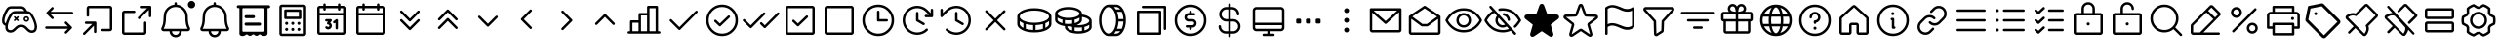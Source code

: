 SplineFontDB: 3.2
FontName: esportIcons
FullName: esportIcons
FamilyName: esportIcons
Weight: Book
Copyright: Copyright (c) 2023, kanan
Version: 001.000
ItalicAngle: 0
UnderlinePosition: -98
UnderlineWidth: 51
Ascent: 1024
Descent: 0
InvalidEm: 0
sfntRevision: 0x00010000
LayerCount: 2
Layer: 0 1 "Back" 1
Layer: 1 1 "Fore" 0
XUID: [1021 505 1586014403 589]
StyleMap: 0x0000
FSType: 0
OS2Version: 4
OS2_WeightWidthSlopeOnly: 0
OS2_UseTypoMetrics: 1
CreationTime: 1701143167
ModificationTime: 1702365573
PfmFamily: 17
TTFWeight: 400
TTFWidth: 5
LineGap: 92
VLineGap: 0
Panose: 2 0 5 9 0 0 0 0 0 0
OS2TypoAscent: 1024
OS2TypoAOffset: 0
OS2TypoDescent: 0
OS2TypoDOffset: 0
OS2TypoLinegap: 92
OS2WinAscent: 977
OS2WinAOffset: 0
OS2WinDescent: 0
OS2WinDOffset: 0
HheadAscent: 977
HheadAOffset: 0
HheadDescent: 0
HheadDOffset: 0
OS2SubXSize: 665
OS2SubYSize: 716
OS2SubXOff: 0
OS2SubYOff: 143
OS2SupXSize: 665
OS2SupYSize: 716
OS2SupXOff: 0
OS2SupYOff: 491
OS2StrikeYSize: 51
OS2StrikeYPos: 265
OS2Vendor: 'PfEd'
OS2CodePages: 00000001.00000000
OS2UnicodeRanges: 00000000.10000000.00000000.00000000
MarkAttachClasses: 1
DEI: 91125
ShortTable: cvt  2
  34
  648
EndShort
ShortTable: maxp 16
  1
  0
  3
  8
  2
  0
  0
  2
  0
  1
  1
  0
  64
  46
  0
  0
EndShort
LangName: 1033 "" "" "Regular" "FontForge 2.0 : esportIcons : 29-11-2023" "" "Version 001.000"
GaspTable: 1 65535 2 0
Encoding: UnicodeBmp
UnicodeInterp: none
NameList: AGL For New Fonts
DisplaySize: -48
AntiAlias: 1
FitToEm: 0
BeginChars: 65539 82

StartChar: .notdef
Encoding: 65536 -1 0
Width: 1024
GlyphClass: 1
Flags: W
TtInstrs:
PUSHB_2
 1
 0
MDAP[rnd]
ALIGNRP
PUSHB_3
 7
 4
 0
MIRP[min,rnd,black]
SHP[rp2]
PUSHB_2
 6
 5
MDRP[rp0,min,rnd,grey]
ALIGNRP
PUSHB_3
 3
 2
 0
MIRP[min,rnd,black]
SHP[rp2]
SVTCA[y-axis]
PUSHB_2
 3
 0
MDAP[rnd]
ALIGNRP
PUSHB_3
 5
 4
 0
MIRP[min,rnd,black]
SHP[rp2]
PUSHB_3
 7
 6
 1
MIRP[rp0,min,rnd,grey]
ALIGNRP
PUSHB_3
 1
 2
 0
MIRP[min,rnd,black]
SHP[rp2]
EndTTInstrs
LayerCount: 2
Fore
SplineSet
34 0 m 1,0,-1
 34 682 l 1,1,-1
 306 682 l 1,2,-1
 306 0 l 1,3,-1
 34 0 l 1,0,-1
68 34 m 1,4,-1
 272 34 l 1,5,-1
 272 648 l 1,6,-1
 68 648 l 1,7,-1
 68 34 l 1,4,-1
EndSplineSet
EndChar

StartChar: .null
Encoding: 65537 -1 1
Width: 0
GlyphClass: 1
Flags: W
LayerCount: 2
EndChar

StartChar: nonmarkingreturn
Encoding: 65538 -1 2
Width: 1024
GlyphClass: 1
Flags: W
LayerCount: 2
EndChar

StartChar: uniE000
Encoding: 57344 57344 3
Width: 1024
Flags: H
LayerCount: 2
Fore
SplineSet
299.51953125 885.120117188 m 2
 554.240234375 885.120117188 l 2
 617.303095696 884.135300313 617.303095696 884.135300313 660.48046875 839.040039062 c 0
 670.962115878 827.902601709 670.962115878 827.902601709 684.799804688 805.759765625 c 2
 687.360351562 801.280273438 l 2
 702.953427289 776.776625936 702.953427289 776.776625936 713.599609375 757.120117188 c 1
 764.09015267 754.207343687 764.09015267 754.207343687 802.559570312 725.120117188 c 1
 803.200195312 724.48046875 l 1
 803.83984375 723.83984375 l 2
 810.235356028 718.724604909 810.235356028 718.724604909 815.360351562 713.599609375 c 2
 819.83984375 709.120117188 l 1
 820.48046875 708.48046875 l 1
 821.120117188 707.83984375 l 1
 821.120117188 707.83984375 l 1
 835.845002115 692.296077463 835.845002115 692.296077463 848.639648438 671.360351562 c 2
 851.83984375 666.240234375 l 2
 880.402441267 622.935197521 880.402441267 622.935197521 906.879882812 567.040039062 c 0
 932.763079153 512.285663097 932.763079153 512.285663097 948.48046875 461.440429688 c 0
 956.482072644 438.232969957 956.482072644 438.232969957 963.200195312 405.759765625 c 1
 963.200195312 405.120117188 l 2
 963.840332031 401.600097656 963.840332031 401.600097656 965.120117188 393.919921875 c 0
 966.399902344 386.239746094 966.399902344 386.239746094 967.040039062 382.719726562 c 0
 967.359619001 381.440918901 967.359619001 381.440918901 967.679687546 378.880858819 c 0
 967.999756092 376.320798736 967.999756092 376.320798736 968.3203125 375.040039062 c 2
 968.3203125 374.400390625 l 1
 969.599609375 366.080078125 l 2
 972.502766811 347.213983714 972.502766811 347.213983714 970.240234375 315.51953125 c 0
 968.280423676 264.576412257 968.280423676 264.576412257 941.440429688 228.48046875 c 0
 916.968337027 196.87009895 916.968337027 196.87009895 880.639648438 186.879882812 c 0
 856.500617617 179.83984375 856.500617617 179.83984375 833.280273438 179.83984375 c 0
 821.759765625 179.83984375 821.759765625 179.83984375 803.83984375 182.400390625 c 0
 772.016440217 188.016117341 772.016440217 188.016117341 743.040039062 208 c 1
 743.040039062 208 l 1
 724.407352352 221.043165007 724.407352352 221.043165007 692.48046875 251.51953125 c 2
 688.639648438 255.360351562 l 1
 688 256 l 1
 674.559570312 269.440429688 l 2
 650.06262383 295.052032263 650.06262383 295.052032263 631.6796875 307.83984375 c 0
 608.935307381 325.125794753 608.935307381 325.125794753 590.719726562 328.959960938 c 2
 590.080078125 328.959960938 l 2
 580.694553007 331.51953125 580.694553007 331.51953125 564.48046875 331.51953125 c 2
 562.559570312 331.51953125 l 1
 555.51953125 331.51953125 l 1
 555.51953125 331.51953125 l 1
 555.51953125 331.51953125 l 1
 534.400390625 331.51953125 l 2
 514.650759324 331.51953125 514.650759324 331.51953125 494.080078125 320 c 0
 473.250238367 308.84156268 473.250238367 308.84156268 445.440429688 282.240234375 c 1
 444.16015625 281.599609375 l 1
 443.51953125 280.959960938 l 1
 439.6796875 277.120117188 l 1
 439.6796875 277.120117188 l 1
 433.94180217 271.377851792 433.94180217 271.377851792 433.919921875 271.360351562 c 2
 433.280273438 270.719726562 l 2
 399.22601201 238.288628362 399.22601201 238.288628362 389.759765625 230.400390625 c 0
 349.824490264 197.453102907 349.824490264 197.453102907 309.759765625 189.440429688 c 1
 309.120117188 189.440429688 l 1
 308.48046875 189.440429688 l 1
 282.318557742 184.595412317 282.318557742 184.595412317 256 187.51953125 c 2
 255.360351562 187.51953125 l 1
 252.799804688 187.51953125 l 1
 227.592890965 192.563478279 227.592890965 192.563478279 216.959960938 197.120117188 c 0
 182.12317864 210.301718869 182.12317864 210.301718869 160.639648438 244.48046875 c 0
 149.186140691 261.997416823 149.186140691 261.997416823 142.080078125 291.83984375 c 0
 139.519670607 307.198382821 139.519670607 307.198382821 138.879882812 315.51953125 c 2
 138.879882812 325.120117188 l 2
 138.183796496 337.656047254 138.183796496 337.656047254 139.51953125 359.040039062 c 2
 139.51953125 359.6796875 l 2
 139.51953125 361.919799805 139.51953125 361.919799805 139.83984375 364.799926758 c 0
 140.16015625 367.680053711 140.16015625 367.680053711 140.16015625 369.280273438 c 1
 138.240234375 369.280273438 138.240234375 369.280273438 135.6796875 370.559570312 c 2
 135.040039062 370.559570312 l 2
 134.720214844 370.559570312 134.720214844 370.559570312 134.080078125 370.879882812 c 0
 133.439941406 371.200195312 133.439941406 371.200195312 133.120117188 371.200195312 c 2
 131.83984375 371.83984375 l 2
 128.00292671 373.120117188 128.00292671 373.120117188 126.719726562 373.120117188 c 2
 125.440429688 373.759765625 l 2
 91.7361842687 388.014909849 91.7361842687 388.014909849 73.599609375 418.559570312 c 0
 61.5991103458 436.161116091 61.5991103458 436.161116091 57.599609375 460.16015625 c 0
 52.194955567 481.178559843 52.194955567 481.178559843 53.759765625 520.3203125 c 2
 53.759765625 521.599609375 l 2
 54.8155400403 545.444739742 54.8155400403 545.444739742 60.7998046875 570.240234375 c 0
 67.1479092894 600.164048286 67.1479092894 600.164048286 77.4404296875 631.040039062 c 0
 89.9849218392 668.673515518 89.9849218392 668.673515518 109.440429688 711.6796875 c 0
 128.186678263 751.149039874 128.186678263 751.149039874 148.48046875 785.280273438 c 0
 164.078680887 812.878800441 164.078680887 812.878800441 184.3203125 838.400390625 c 2
 184.959960938 839.040039062 l 1
 185.599609375 839.6796875 l 2
 201.722507305 858.489507303 201.722507305 858.489507303 229.120117188 871.6796875 c 0
 260.76569713 886.064840153 260.76569713 886.064840153 299.51953125 885.120117188 c 2
633.599609375 766.719726562 m 2
 629.120117188 772.48046875 l 2
 619.520996094 788.479003906 619.520996094 788.479003906 612.48046875 795.51953125 c 0
 589.079551108 820.792922221 589.079551108 820.792922221 552.3203125 821.759765625 c 2
 298.240234375 821.759765625 l 2
 273.681366211 821.759765625 273.681366211 821.759765625 256 813.440429688 c 0
 239.812758524 804.869517071 239.812758524 804.869517071 234.240234375 797.440429688 c 0
 221.016957977 780.737176036 221.016957977 780.737176036 204.16015625 752.639648438 c 0
 186.718901676 724.402633657 186.718901676 724.402633657 168.3203125 685.440429688 c 0
 152.704129722 651.606911367 152.704129722 651.606911367 138.879882812 611.200195312 c 0
 130.240234375 584.3203125 130.240234375 584.3203125 123.51953125 557.440429688 c 0
 118.575115951 533.061781541 118.575115951 533.061781541 117.759765625 518.400390625 c 0
 116.621261365 486.504889599 116.621261365 486.504889599 119.6796875 474.879882812 c 2
 119.6796875 474.240234375 l 2
 123.155300953 458.539207032 123.155300953 458.539207032 128.639648438 449.919921875 c 0
 135.896476556 438.12740317 135.896476556 438.12740317 146.559570312 433.280273438 c 1
 148.48046875 433.280273438 l 1
 152.3203125 432 l 1
 156.708346672 450.284219704 156.708346672 450.284219704 166.400390625 479.360351562 c 0
 182.191424571 524.762021503 182.191424571 524.762021503 202.879882812 568.959960938 c 0
 223.024749895 611.264642897 223.024749895 611.264642897 246.400390625 649.599609375 c 0
 268.253843907 684.567357766 268.253843907 684.567357766 288 707.83984375 c 0
 304.595878087 727.928959587 304.595878087 727.928959587 336.639648438 742.400390625 c 0
 371.766924045 758.988063983 371.766924045 758.988063983 414.719726562 757.120117188 c 2
 640 757.120117188 l 1
 637.43417754 760.328129473 637.43417754 760.328129473 633.599609375 766.719726562 c 2
288 707.83984375 m 1
 312.3203125 687.360351562 l 1
 288 707.83984375 l 1
362.879882812 684.16015625 m 0
 343.850469625 675.509943042 343.850469625 675.509943042 336.639648438 666.240234375 c 0
 322.124510349 649.830896286 322.124510349 649.830896286 300.799804688 616.3203125 c 0
 278.720214844 579.83984375 278.720214844 579.83984375 260.48046875 541.440429688 c 0
 239.148028396 495.57763585 239.148028396 495.57763585 227.200195312 458.879882812 c 0
 214.402448125 419.209600258 214.402448125 419.209600258 209.919921875 398.719726562 c 1
 209.919921875 398.080078125 l 1
 204.48741914 374.538772401 204.48741914 374.538772401 203.51953125 355.200195312 c 0
 202.879882812 344.959960938 202.879882812 344.959960938 202.879882812 327.040039062 c 2
 202.879882812 326.400390625 l 1
 202.879882812 325.120117188 l 1
 202.879882812 321.919921875 l 2
 204.016241104 311.687492557 204.016241104 311.687492557 205.440429688 305.280273438 c 0
 208.418137182 290.390221361 208.418137182 290.390221361 215.040039062 279.040039062 c 0
 223.916717399 263.950769404 223.916717399 263.950769404 240 257.919921875 c 0
 249.763716566 254.370095114 249.763716566 254.370095114 264.959960938 251.51953125 c 0
 280.154127351 249.350118934 280.154127351 249.350118934 295.6796875 252.799804688 c 0
 319.236859552 257.511526661 319.236859552 257.511526661 347.51953125 280.3203125 c 0
 365.446933984 295.685541204 365.446933984 295.685541204 387.83984375 318.080078125 c 0
 388.266963295 318.506546573 388.266963295 318.506546573 389.120189507 319.360206923 c 0
 389.546585636 319.786820011 389.546585636 319.786820011 389.759765625 320 c 0
 396.174821092 326.412608841 396.174821092 326.412608841 400 329.599609375 c 0
 434.146184327 362.323850111 434.146184327 362.323850111 462.719726562 376.959960938 c 0
 499.706987302 396.426393097 499.706987302 396.426393097 535.040039062 395.51953125 c 2
 535.6796875 395.51953125 l 1
 551.040039062 395.51953125 l 1
 551.040039062 395.51953125 l 1
 551.040039062 395.51953125 l 1
 551.040039062 395.51953125 l 1
 551.040039062 395.51953125 l 1
 561.919921875 395.51953125 l 1
 564.48046875 395.51953125 l 2
 584.004637741 395.51953125 584.004637741 395.51953125 604.16015625 391.6796875 c 0
 637.759277344 383.999511719 637.759277344 383.999511719 667.51953125 362.879882812 c 0
 691.525937153 345.843688477 691.525937153 345.843688477 719.360351562 316.799804688 c 2
 732.16015625 304 l 1
 735.360351562 300.799804688 l 2
 765.012098497 272.436579895 765.012098497 272.436579895 777.599609375 263.6796875 c 0
 798.392452826 250.448009135 798.392452826 250.448009135 814.080078125 247.6796875 c 2
 814.719726562 247.6796875 l 2
 824.325198294 245.759765625 824.325198294 245.759765625 832.639648438 245.759765625 c 0
 847.743125024 245.759765625 847.743125024 245.759765625 862.080078125 250.240234375 c 1
 862.719726562 250.240234375 l 1
 879.269782841 254.837550169 879.269782841 254.837550169 890.240234375 268.799804688 c 0
 904.468162698 288.109468281 904.468162698 288.109468281 906.240234375 320 c 2
 906.240234375 320.639648438 l 2
 908.081214425 343.383276666 908.081214425 343.383276666 906.240234375 359.040039062 c 2
 906.240234375 359.6796875 l 1
 905.599609375 367.360351562 l 2
 904.3203125 375.040039062 904.3203125 375.040039062 904.3203125 378.240234375 c 1
 904.3203125 378.240234375 l 1
 903.294530296 387.462892055 903.294530296 387.462892055 901.759765625 393.599609375 c 0
 895.010965478 423.970926415 895.010965478 423.970926415 888.959960938 442.879882812 c 1
 888.959960938 443.51953125 l 1
 875.07286649 490.452354711 875.07286649 490.452354711 850.559570312 541.440429688 c 0
 824.923440214 594.685162832 824.923440214 594.685162832 800 632.959960938 c 2
 796.16015625 638.719726562 l 2
 785.789921947 655.311468538 785.789921947 655.311468538 777.599609375 664.3203125 c 2
 776.3203125 665.599609375 l 1
 773.759765625 667.51953125 l 2
 771.844231028 669.435796688 771.844231028 669.435796688 764.16015625 675.83984375 c 0
 739.73869785 694.400390625 739.73869785 694.400390625 705.280273438 694.400390625 c 2
 413.440429688 694.400390625 l 2
 383.315918079 693.448361209 383.315918079 693.448361209 362.879882812 684.16015625 c 0
399.360351562 612.48046875 m 2
 426.879882812 584.959960938 l 1
 454.400390625 612.48046875 l 2
 460.639892578 618.719970703 460.639892578 618.719970703 469.440063477 618.719970703 c 0
 478.240234375 618.719970703 478.240234375 618.719970703 484.48046875 612.48046875 c 0
 490.719970703 606.240234375 490.719970703 606.240234375 490.719970703 597.440063477 c 0
 490.719970703 588.639892578 490.719970703 588.639892578 484.48046875 582.400390625 c 2
 456.959960938 554.879882812 l 1
 484.48046875 526.719726562 l 2
 490.719970703 520.480224609 490.719970703 520.480224609 490.719970703 511.680053711 c 0
 490.719970703 502.879882812 490.719970703 502.879882812 484.48046875 496.639648438 c 0
 478.240234375 490.400146484 478.240234375 490.400146484 469.440063477 490.400146484 c 0
 460.639892578 490.400146484 460.639892578 490.400146484 454.400390625 496.639648438 c 2
 426.879882812 524.799804688 l 1
 398.719726562 497.280273438 l 2
 392.480224609 491.040039062 392.480224609 491.040039062 383.680053711 491.040039062 c 0
 374.879882812 491.040039062 374.879882812 491.040039062 368.639648438 497.280273438 c 0
 362.400146484 503.519775391 362.400146484 503.519775391 362.400146484 512.319946289 c 0
 362.400146484 521.120117188 362.400146484 521.120117188 368.639648438 527.360351562 c 2
 396.799804688 554.879882812 l 1
 369.280273438 582.400390625 l 2
 363.040039062 588.639892578 363.040039062 588.639892578 363.040039062 597.440063477 c 0
 363.040039062 606.240234375 363.040039062 606.240234375 369.280273438 612.48046875 c 0
 375.519775391 618.719970703 375.519775391 618.719970703 384.319946289 618.719970703 c 0
 393.120117188 618.719970703 393.120117188 618.719970703 399.360351562 612.48046875 c 2
661.120117188 545.280273438 m 0
 661.120117188 532.42979861 661.120117188 532.42979861 670.184453703 523.494684461 c 0
 679.248790219 514.559570312 679.248790219 514.559570312 691.83984375 514.559570312 c 0
 704.799953296 514.559570312 704.799953296 514.559570312 713.679761804 523.439771568 c 0
 722.559570312 532.319972823 722.559570312 532.319972823 722.559570312 545.280273438 c 0
 722.559570312 558.239915932 722.559570312 558.239915932 713.679724653 567.119957966 c 0
 704.799878993 576 704.799878993 576 691.83984375 576 c 0
 678.879808507 576 678.879808507 576 669.999962847 567.119957966 c 0
 661.120117188 558.239915932 661.120117188 558.239915932 661.120117188 545.280273438 c 0
691.83984375 618.879882812 m 0
 722.55990858 618.879882812 722.55990858 618.879882812 744.000169134 597.440016414 c 0
 765.440429688 576.000150015 765.440429688 576.000150015 765.440429688 545.280273438 c 0
 765.440429688 514.560302734 765.440429688 514.560302734 744.00012207 493.119995117 c 0
 722.559814453 471.6796875 722.559814453 471.6796875 691.83984375 471.6796875 c 0
 661.119967172 471.6796875 661.119967172 471.6796875 639.680100774 493.119948054 c 0
 618.240234375 514.560208607 618.240234375 514.560208607 618.240234375 545.280273438 c 0
 618.240234375 575.890124481 618.240234375 575.890124481 639.864530539 597.385003647 c 0
 661.488826704 618.879882812 661.488826704 618.879882812 691.83984375 618.879882812 c 0
EndSplineSet
EndChar

StartChar: uniE001
Encoding: 57345 57345 4
Width: 1024
Flags: H
LayerCount: 2
Fore
SplineSet
374.400390625 854.400390625 m 0
 384.000244141 844.799804688 384.000244141 844.799804688 384.000244141 831.67980957 c 0
 384.000244141 818.559814453 384.000244141 818.559814453 374.400390625 808.959960938 c 2
 301.440429688 736 l 1
 864 736 l 2
 877 736 877 736 886.5 726.5 c 0
 896 717 896 717 896 704 c 0
 896 691 896 691 886.5 681.5 c 0
 877 672 877 672 864 672 c 2
 301.440429688 672 l 1
 375.040039062 598.400390625 l 2
 384.639892578 588.799804688 384.639892578 588.799804688 384.639892578 575.67980957 c 0
 384.639892578 562.559814453 384.639892578 562.559814453 375.040039062 552.959960938 c 0
 365.440185547 543.360107422 365.440185547 543.360107422 352.32019043 543.360107422 c 0
 339.200195312 543.360107422 339.200195312 543.360107422 329.599609375 552.959960938 c 2
 201.599609375 680.959960938 l 2
 191.999755859 690.559814453 191.999755859 690.559814453 191.999755859 703.67980957 c 0
 191.999755859 716.799804688 191.999755859 716.799804688 201.599609375 726.400390625 c 2
 329.599609375 854.400390625 l 2
 338.719726562 864.000244141 338.719726562 864.000244141 352 864.000244141 c 0
 365.280273438 864.000244141 365.280273438 864.000244141 374.400390625 854.400390625 c 0
681.599609375 470.400390625 m 0
 691.200195312 480.000244141 691.200195312 480.000244141 704.32019043 480.000244141 c 0
 717.440185547 480.000244141 717.440185547 480.000244141 727.040039062 470.400390625 c 2
 855.040039062 342.400390625 l 2
 864.639892578 332.799804688 864.639892578 332.799804688 864.639892578 319.67980957 c 0
 864.639892578 306.559814453 864.639892578 306.559814453 855.040039062 296.959960938 c 2
 727.040039062 168.959960938 l 2
 717.440185547 159.360107422 717.440185547 159.360107422 704.32019043 159.360107422 c 0
 691.200195312 159.360107422 691.200195312 159.360107422 681.599609375 168.959960938 c 0
 671.999755859 178.559814453 671.999755859 178.559814453 671.999755859 191.67980957 c 0
 671.999755859 204.799804688 671.999755859 204.799804688 681.599609375 214.400390625 c 2
 755.200195312 288 l 1
 192 288 l 2
 179 288 179 288 169.5 297.5 c 0
 160 307 160 307 160 320 c 0
 160 333 160 333 169.5 342.5 c 0
 179 352 179 352 192 352 c 2
 754.559570312 352 l 1
 680.959960938 425.599609375 l 2
 671.789203664 434.671617129 671.789203664 434.671617129 671.919799805 448 c 0
 672.050395945 461.328382871 672.050395945 461.328382871 681.599609375 470.400390625 c 0
EndSplineSet
EndChar

StartChar: uniE002
Encoding: 57346 57346 5
Width: 1024
Flags: H
LayerCount: 2
Fore
SplineSet
288 896 m 2
 832 896 l 2
 857.848723217 896 857.848723217 896 877.440429688 877.440429688 c 0
 896 857.848723217 896 857.848723217 896 832 c 2
 896 288 l 2
 896 260.144282462 896 260.144282462 877.440429688 242.559570312 c 0
 857.848723217 224 857.848723217 224 832 224 c 2
 640 224 l 2
 627 224 627 224 617.5 233.5 c 0
 608 243 608 243 608 256 c 0
 608 269 608 269 617.5 278.5 c 0
 627 288 627 288 640 288 c 2
 832 288 l 1
 832 832 l 1
 288 832 l 1
 288 640 l 2
 288 627 288 627 278.5 617.5 c 0
 269 608 269 608 256 608 c 0
 243 608 243 608 233.5 617.5 c 0
 224 627 224 627 224 640 c 2
 224 832 l 2
 224 857.848723217 224 857.848723217 242.559570312 877.440429688 c 0
 262.151276783 896 262.151276783 896 288 896 c 2
471.040039062 470.400390625 m 1
 476.160854373 463.997906164 476.160854373 463.997906164 477.440429688 460.16015625 c 0
 480 455.041015625 480 455.041015625 480 448 c 2
 480 208 l 2
 480 195 480 195 470.5 185.5 c 0
 461 176 461 176 448 176 c 0
 435 176 435 176 425.5 185.5 c 0
 416 195 416 195 416 208 c 2
 416 370.559570312 l 1
 182.400390625 136.959960938 l 2
 172.799804688 127.360107422 172.799804688 127.360107422 159.67980957 127.360107422 c 0
 146.559814453 127.360107422 146.559814453 127.360107422 136.959960938 136.959960938 c 0
 127.360107422 146.559814453 127.360107422 146.559814453 127.360107422 159.67980957 c 0
 127.360107422 172.799804688 127.360107422 172.799804688 136.959960938 182.400390625 c 2
 370.559570312 416 l 1
 208 416 l 2
 195 416 195 416 185.5 425.5 c 0
 176 435 176 435 176 448 c 0
 176 461 176 461 185.5 470.5 c 0
 195 480 195 480 208 480 c 2
 448 480 l 2
 460.372721354 480 460.372721354 480 471.040039062 470.400390625 c 1
EndSplineSet
EndChar

StartChar: uniE003
Encoding: 57347 57347 6
Width: 1024
Flags: H
LayerCount: 2
Fore
SplineSet
886.400390625 886.400390625 m 0
 890.238149848 882.561459925 890.238149848 882.561459925 893.440429688 876.16015625 c 0
 896 871.041015625 896 871.041015625 896 864 c 1
 896 864 l 1
 896 624 l 2
 896 611 896 611 886.5 601.5 c 0
 877 592 877 592 864 592 c 0
 851 592 851 592 841.5 601.5 c 0
 832 611 832 611 832 624 c 2
 832 786.559570312 l 1
 598.400390625 553.599609375 l 2
 588.799804688 543.999755859 588.799804688 543.999755859 575.67980957 543.999755859 c 0
 562.559814453 543.999755859 562.559814453 543.999755859 552.959960938 553.599609375 c 0
 543.360107422 563.200195312 543.360107422 563.200195312 543.360107422 576.32019043 c 0
 543.360107422 589.440185547 543.360107422 589.440185547 552.959960938 599.040039062 c 2
 786.559570312 832 l 1
 624 832 l 2
 611 832 611 832 601.5 841.5 c 0
 592 851 592 851 592 864 c 0
 592 877 592 877 601.5 886.5 c 0
 611 896 611 896 624 896 c 2
 864 896 l 2
 871.041015625 896 871.041015625 896 876.16015625 893.440429688 c 0
 882.442180293 891.345889118 882.442180293 891.345889118 886.400390625 886.400390625 c 0
192 768 m 2
 448 768 l 2
 461 768 461 768 470.5 758.5 c 0
 480 749 480 749 480 736 c 0
 480 723 480 723 470.5 713.5 c 0
 461 704 461 704 448 704 c 2
 192 704 l 1
 192 192 l 1
 704 192 l 1
 704 448 l 2
 704 461 704 461 713.5 470.5 c 0
 723 480 723 480 736 480 c 0
 749 480 749 480 758.5 470.5 c 0
 768 461 768 461 768 448 c 2
 768 192 l 2
 768 164.144282462 768 164.144282462 749.440429688 146.559570312 c 0
 729.848723217 128 729.848723217 128 704 128 c 2
 192 128 l 2
 166.151276783 128 166.151276783 128 146.559570312 146.559570312 c 0
 128 166.151276783 128 166.151276783 128 192 c 2
 128 704 l 2
 128 729.848723217 128 729.848723217 146.559570312 749.440429688 c 0
 166.151276783 768 166.151276783 768 192 768 c 2
EndSplineSet
EndChar

StartChar: uniE004
Encoding: 57348 57348 7
Width: 1024
Flags: H
LayerCount: 2
Fore
SplineSet
544 960 m 2
 544 926.080078125 l 1
 665.969287323 913.595263744 665.969287323 913.595263744 748.664819443 821.012390599 c 0
 831.360351562 728.429517453 831.360351562 728.429517453 831.360351562 604.16015625 c 2
 831.360351562 576.639648438 l 2
 831.360351562 409.920722107 831.360351562 409.920722107 883.200195312 320.639648438 c 0
 891.51953125 305.041885274 891.51953125 305.041885274 891.51953125 288.639648438 c 0
 891.51953125 270.506618868 891.51953125 270.506618868 883.200195312 256.639648438 c 0
 876.159476068 242.559552828 876.159476068 242.559552828 860.16015625 232.959960938 c 0
 845.225368868 224 845.225368868 224 828.16015625 224 c 2
 672 224 l 1
 672 157.439453125 672 157.439453125 625.280273438 110.719726562 c 0
 578.560546875 64 578.560546875 64 512 64 c 0
 446.178566764 64 446.178566764 64 398.719726562 109.440429688 c 0
 352 156.158639474 352 156.158639474 352 222.719726562 c 1
 196.48046875 222.719726562 l 2
 177.67044402 223.765702338 177.67044402 223.765702338 164.48046875 231.6796875 c 0
 150.679035326 239.961109102 150.679035326 239.961109102 141.440429688 255.360351562 c 0
 133.120117188 270.959945664 133.120117188 270.959945664 133.120117188 287.360351562 c 0
 133.120117188 305.49410437 133.120117188 305.49410437 141.440429688 319.360351562 c 0
 193.280273438 408.639227977 193.280273438 408.639227977 193.280273438 575.360351562 c 2
 193.280273438 577.280273438 l 1
 193.280273438 577.919921875 l 1
 193.280273438 579.200195312 l 1
 193.280273438 583.040039062 l 2
 193.628319129 584.781330255 193.628319129 584.781330255 193.955840825 589.205123299 c 0
 194.283362521 593.628916343 194.283362521 593.628916343 194.559570312 595.83984375 c 0
 195.74253186 615.930353806 195.74253186 615.930353806 198.400390625 638.080078125 c 0
 200.937277081 659.221658846 200.937277081 659.221658846 205.440429688 687.360351562 c 0
 212.101977459 719.342287871 212.101977459 719.342287871 216.959960938 730.879882812 c 0
 242.156645427 789.996489177 242.156645427 789.996489177 286.719726562 834.559570312 c 0
 332.480807834 880.320651584 332.480807834 880.320651584 391.040039062 904.3203125 c 0
 436.34395635 922.441264937 436.34395635 922.441264937 480 926.080078125 c 1
 480 960 l 2
 480 973 480 973 489.5 982.5 c 0
 499 992 499 992 512 992 c 0
 525 992 525 992 534.5 982.5 c 0
 544 973 544 973 544 960 c 2
511.360351562 864 m 2
 461.441113289 864 461.441113289 864 415.360351562 844.799804688 c 0
 367.777784578 825.378862843 367.777784578 825.378862843 332.16015625 789.759765625 c 0
 295.459280488 753.058889863 295.459280488 753.058889863 276.48046875 706.559570312 c 0
 272.641392307 697.923844583 272.641392307 697.923844583 268.799804688 675.83984375 c 0
 266.49658218 663.169923068 266.49658218 663.169923068 262.400390625 630.400390625 c 0
 261.305281479 621.638960429 261.305281479 621.638960429 259.829522788 607.702935069 c 0
 258.353764098 593.766909709 258.353764098 593.766909709 257.919921875 590.080078125 c 0
 256.639648438 579.832026777 256.639648438 579.832026777 256.639648438 577.919921875 c 2
 256.639648438 574.719726562 l 2
 256.639648438 393.737650843 256.639648438 393.737650843 195.83984375 288 c 1
 828.16015625 288 l 1
 767.360351562 391.489155248 767.360351562 391.489155248 767.360351562 576 c 2
 767.360351562 604.16015625 l 2
 767.360351562 710.778763488 767.360351562 710.778763488 693.171411463 786.909542127 c 0
 618.982471364 863.040320766 618.982471364 863.040320766 513.919921875 864 c 2
 512.639648438 864 l 1
 511.360351562 864 l 2
416 224 m 1
 416 184.3203125 416 184.3203125 444.16015625 156.16015625 c 0
 472.3203125 128 472.3203125 128 512 128 c 0
 551.6796875 128 551.6796875 128 579.83984375 156.16015625 c 0
 608 184.3203125 608 184.3203125 608 224 c 1
 416 224 l 1
832 928 m 0
 832 968 832 968 860 996 c 0
 888 1024 888 1024 928 1024 c 0
 968 1024 968 1024 996 996 c 0
 1024 968 1024 968 1024 928 c 0
 1024 888 1024 888 996 860 c 0
 968 832 968 832 928 832 c 0
 888 832 888 832 860 860 c 0
 832 888 832 888 832 928 c 0
EndSplineSet
EndChar

StartChar: uniE005
Encoding: 57349 57349 8
Width: 1024
Flags: H
LayerCount: 2
Fore
SplineSet
544 960 m 2
 544 926.080078125 l 1
 665.969287323 913.595263744 665.969287323 913.595263744 748.664819443 821.012390599 c 0
 831.360351562 728.429517453 831.360351562 728.429517453 831.360351562 604.16015625 c 2
 831.360351562 576.639648438 l 2
 831.360351562 409.920722107 831.360351562 409.920722107 883.200195312 320.639648438 c 0
 891.51953125 305.041885274 891.51953125 305.041885274 891.51953125 288.639648438 c 0
 891.51953125 270.506618868 891.51953125 270.506618868 883.200195312 256.639648438 c 0
 876.159476068 242.559552828 876.159476068 242.559552828 860.16015625 232.959960938 c 0
 845.225368868 224 845.225368868 224 828.16015625 224 c 2
 672 224 l 1
 672 157.439453125 672 157.439453125 625.280273438 110.719726562 c 0
 578.560546875 64 578.560546875 64 512 64 c 0
 446.178566764 64 446.178566764 64 398.719726562 109.440429688 c 0
 352 156.158639474 352 156.158639474 352 222.719726562 c 1
 196.48046875 222.719726562 l 2
 177.67044402 223.765702338 177.67044402 223.765702338 164.48046875 231.6796875 c 0
 150.679035326 239.961109102 150.679035326 239.961109102 141.440429688 255.360351562 c 0
 133.120117188 270.959945664 133.120117188 270.959945664 133.120117188 287.360351562 c 0
 133.120117188 305.49410437 133.120117188 305.49410437 141.440429688 319.360351562 c 0
 193.280273438 408.639227977 193.280273438 408.639227977 193.280273438 575.360351562 c 2
 193.280273438 577.280273438 l 1
 193.280273438 577.919921875 l 1
 193.280273438 579.200195312 l 1
 193.280273438 583.040039062 l 2
 193.628319129 584.781330255 193.628319129 584.781330255 193.955840825 589.205123299 c 0
 194.283362521 593.628916343 194.283362521 593.628916343 194.559570312 595.83984375 c 0
 195.74253186 615.930353806 195.74253186 615.930353806 198.400390625 638.080078125 c 0
 200.937277081 659.221658846 200.937277081 659.221658846 205.440429688 687.360351562 c 0
 212.101977459 719.342287871 212.101977459 719.342287871 216.959960938 730.879882812 c 0
 242.156645427 789.996489177 242.156645427 789.996489177 286.719726562 834.559570312 c 0
 332.480807834 880.320651584 332.480807834 880.320651584 391.040039062 904.3203125 c 0
 436.34395635 922.441264937 436.34395635 922.441264937 480 926.080078125 c 1
 480 960 l 2
 480 973 480 973 489.5 982.5 c 0
 499 992 499 992 512 992 c 0
 525 992 525 992 534.5 982.5 c 0
 544 973 544 973 544 960 c 2
511.360351562 864 m 2
 461.441113289 864 461.441113289 864 415.360351562 844.799804688 c 0
 367.777784578 825.378862843 367.777784578 825.378862843 332.16015625 789.759765625 c 0
 295.459280488 753.058889863 295.459280488 753.058889863 276.48046875 706.559570312 c 0
 272.641392307 697.923844583 272.641392307 697.923844583 268.799804688 675.83984375 c 0
 266.49658218 663.169923068 266.49658218 663.169923068 262.400390625 630.400390625 c 0
 261.305281479 621.638960429 261.305281479 621.638960429 259.829522788 607.702935069 c 0
 258.353764098 593.766909709 258.353764098 593.766909709 257.919921875 590.080078125 c 0
 256.639648438 579.832026777 256.639648438 579.832026777 256.639648438 577.919921875 c 2
 256.639648438 574.719726562 l 2
 256.639648438 393.737650843 256.639648438 393.737650843 195.83984375 288 c 1
 828.16015625 288 l 1
 767.360351562 391.489155248 767.360351562 391.489155248 767.360351562 576 c 2
 767.360351562 604.16015625 l 2
 767.360351562 710.778763488 767.360351562 710.778763488 693.171411463 786.909542127 c 0
 618.982471364 863.040320766 618.982471364 863.040320766 513.919921875 864 c 2
 512.639648438 864 l 1
 511.360351562 864 l 2
416 224 m 1
 416 184.3203125 416 184.3203125 444.16015625 156.16015625 c 0
 472.3203125 128 472.3203125 128 512 128 c 0
 551.6796875 128 551.6796875 128 579.83984375 156.16015625 c 0
 608 184.3203125 608 184.3203125 608 224 c 1
 416 224 l 1
EndSplineSet
EndChar

StartChar: uniE006
Encoding: 57350 57350 9
Width: 1024
Flags: H
LayerCount: 2
Fore
SplineSet
905.599609375 911.360351562 m 2
 920.516475962 911.360351562 920.516475962 911.360351562 931.378809034 899.980651782 c 0
 942.241142105 888.600952001 942.241142105 888.600952001 942.719726562 872.3203125 c 0
 942.719726562 856.5206686 942.719726562 856.5206686 931.939213581 845.220295237 c 0
 921.158700599 833.919921875 921.158700599 833.919921875 906.240234375 833.919921875 c 2
 882.559570312 833.919921875 l 2
 873.599609375 833.919921875 873.599609375 833.919921875 873.599609375 824.959960938 c 2
 873.599609375 165.759765625 l 2
 873.599609375 146.073452691 873.599609375 146.073452691 859.836977637 128.155899726 c 0
 846.074345898 110.238346762 846.074345898 110.238346762 826.879882812 104.959960938 c 1
 826.240234375 104.959960938 l 2
 815.431206597 101.831054688 815.431206597 101.831054688 802.951226128 100.551025391 c 0
 790.47124566 99.2709960938 790.47124566 99.2709960938 783.39577908 99.5554199219 c 2
 776.3203125 99.83984375 l 2
 759.855092114 99.83984375 759.855092114 99.83984375 735.114365914 108.357200425 c 0
 710.373639715 116.874557099 710.373639715 116.874557099 700.799804688 127.360351562 c 0
 689.066107842 140.16015625 689.066107842 140.16015625 671.360351562 140.16015625 c 0
 654.720703125 140.16015625 654.720703125 140.16015625 643.200195312 128.639648438 c 0
 641.919921875 127.361326636 641.919921875 127.361326636 641.919921875 127.360351562 c 0
 619.626688635 103.040039062 619.626688635 103.040039062 588.16015625 103.040039062 c 2
 582.400390625 103.040039062 l 2
 551.541598984 103.040039062 551.541598984 103.040039062 529.919921875 126.719726562 c 0
 518.187716917 139.51953125 518.187716917 139.51953125 500.48046875 139.51953125 c 0
 483.83984375 139.51953125 483.83984375 139.51953125 472.3203125 128 c 0
 471.040039062 126.721678199 471.040039062 126.721678199 471.040039062 126.719726562 c 0
 448.746283623 102.400390625 448.746283623 102.400390625 417.280273438 102.400390625 c 2
 411.51953125 102.400390625 l 2
 380.661716171 102.400390625 380.661716171 102.400390625 359.040039062 126.080078125 c 0
 347.306342217 138.879882812 347.306342217 138.879882812 329.599609375 138.879882812 c 0
 312.959960938 138.879882812 312.959960938 138.879882812 301.440429688 127.360351562 c 0
 300.555417068 126.080078125 300.555417068 126.080078125 300.16015625 126.080078125 c 0
 272.000598441 102.187356721 272.000598441 102.187356721 227.83984375 97.2802734375 c 1
 225.280273438 97.2802734375 l 2
 200.533251802 94.7549413321 200.533251802 94.7549413321 177.938787501 103.617868528 c 0
 155.3443232 112.480795723 155.3443232 112.480795723 143.360351562 131.83984375 c 0
 136.496573172 143.278698702 136.496573172 143.278698702 135.6796875 155.51953125 c 2
 135.6796875 825.599609375 l 2
 135.6796875 834.559570312 135.6796875 834.559570312 126.719726562 834.559570312 c 2
 103.040039062 834.559570312 l 2
 87.751463876 834.559570312 87.751463876 834.559570312 77.1555170943 845.801645074 c 0
 66.5595703125 857.043719835 66.5595703125 857.043719835 66.5595703125 872.959960938 c 0
 66.5595703125 888.759509258 66.5595703125 888.759509258 77.340525273 900.05993041 c 0
 88.1214802336 911.360351562 88.1214802336 911.360351562 103.040039062 911.360351562 c 2
 905.599609375 911.360351562 l 2
793.599609375 231.6796875 m 2
 793.599609375 813.440429688 l 2
 793.599609375 822.080078125 793.599609375 822.080078125 787.6796875 828 c 0
 781.759765625 833.919921875 781.759765625 833.919921875 773.120117188 833.919921875 c 2
 234.879882812 833.919921875 l 2
 226.240234375 833.919921875 226.240234375 833.919921875 220.3203125 828 c 0
 214.400390625 822.080078125 214.400390625 822.080078125 214.400390625 813.440429688 c 2
 214.400390625 231.6796875 l 2
 214.400390625 223.040039062 214.400390625 223.040039062 220.3203125 217.120117188 c 0
 226.240234375 211.200195312 226.240234375 211.200195312 234.879882812 211.200195312 c 2
 773.120117188 211.200195312 l 2
 781.759765625 211.200195312 781.759765625 211.200195312 787.6796875 217.120117188 c 0
 793.599609375 223.040039062 793.599609375 223.040039062 793.599609375 231.6796875 c 2
310.400390625 567.6796875 m 2
 294.139097621 567.6796875 294.139097621 567.6796875 282.429412092 579.649641204 c 0
 270.719726562 591.619594907 270.719726562 591.619594907 270.719726562 608 c 0
 270.719726562 624.319900173 270.719726562 624.319900173 282.399818251 635.999793836 c 0
 294.079909939 647.6796875 294.079909939 647.6796875 310.400390625 647.6796875 c 2
 504.959960938 647.6796875 l 2
 521.591483046 647.6796875 521.591483046 647.6796875 533.115565742 635.767161459 c 0
 544.639648438 623.854635417 544.639648438 623.854635417 544.639648438 607.360351562 c 0
 544.639648438 591.039870877 544.639648438 591.039870877 532.959754774 579.359779188 c 0
 521.27986111 567.6796875 521.27986111 567.6796875 504.959960938 567.6796875 c 2
 310.400390625 567.6796875 l 2
310.400390625 371.200195312 m 2
 294.079909939 371.200195312 294.079909939 371.200195312 282.399818251 382.880088976 c 0
 270.719726562 394.55998264 270.719726562 394.55998264 270.719726562 410.879882812 c 0
 270.719726562 427.199782985 270.719726562 427.199782985 282.399818251 438.879676649 c 0
 294.079909939 450.559570312 294.079909939 450.559570312 310.400390625 450.559570312 c 2
 664.959960938 450.559570312 l 2
 681.279785156 450.559570312 681.279785156 450.559570312 692.959716797 438.879638672 c 0
 704.639648438 427.199707031 704.639648438 427.199707031 704.639648438 410.879882812 c 0
 704.639648438 394.560058594 704.639648438 394.560058594 692.959716797 382.880126953 c 0
 681.279785156 371.200195312 681.279785156 371.200195312 664.959960938 371.200195312 c 2
 310.400390625 371.200195312 l 2
EndSplineSet
EndChar

StartChar: uniE007
Encoding: 57351 57351 10
Width: 1024
Flags: H
LayerCount: 2
Fore
SplineSet
864 864 m 2
 864 160 l 2
 864 134 864 134 845 115 c 0
 826 96 826 96 800 96 c 2
 224 96 l 2
 198 96 198 96 179 115 c 0
 160 134 160 134 160 160 c 2
 160 864 l 2
 160 890 160 890 179 909 c 0
 198 928 198 928 224 928 c 2
 800 928 l 2
 826 928 826 928 845 909 c 0
 864 890 864 890 864 864 c 2
800 864 m 1
 224 864 l 1
 224 160 l 1
 800 160 l 1
 800 864 l 1
320 800 m 2
 704 800 l 2
 717 800 717 800 726.5 790.5 c 0
 736 781 736 781 736 768 c 2
 736 576 l 2
 736 563 736 563 726.5 553.5 c 0
 717 544 717 544 704 544 c 2
 320 544 l 2
 307 544 307 544 297.5 553.5 c 0
 288 563 288 563 288 576 c 2
 288 768 l 2
 288 781 288 781 297.5 790.5 c 0
 307 800 307 800 320 800 c 2
352 608 m 1
 672 608 l 1
 672 736 l 1
 352 736 l 1
 352 608 l 1
352 391.6796875 m 0
 335.261306415 391.6796875 335.261306415 391.6796875 323.790809458 403.408204757 c 0
 312.3203125 415.136722015 312.3203125 415.136722015 312.3203125 432 c 0
 312.3203125 448.863277985 312.3203125 448.863277985 323.790809458 460.591795243 c 0
 335.261306415 472.3203125 335.261306415 472.3203125 352 472.3203125 c 0
 368.575482944 472.3203125 368.575482944 472.3203125 380.127585222 460.118966467 c 0
 391.6796875 447.917620433 391.6796875 447.917620433 391.6796875 431.360351562 c 0
 391.6796875 414.928298352 391.6796875 414.928298352 380.184862919 403.303992926 c 0
 368.690038337 391.6796875 368.690038337 391.6796875 352 391.6796875 c 0
551.6796875 432 m 0
 551.6796875 415.136722015 551.6796875 415.136722015 540.209190542 403.408204757 c 0
 528.738693585 391.6796875 528.738693585 391.6796875 512 391.6796875 c 0
 495.309961663 391.6796875 495.309961663 391.6796875 483.815137081 403.303992926 c 0
 472.3203125 414.928298352 472.3203125 414.928298352 472.3203125 431.360351562 c 0
 472.3203125 447.917620433 472.3203125 447.917620433 483.872414778 460.118966467 c 0
 495.424517056 472.3203125 495.424517056 472.3203125 512 472.3203125 c 0
 528.738693585 472.3203125 528.738693585 472.3203125 540.209190542 460.591795243 c 0
 551.6796875 448.863277985 551.6796875 448.863277985 551.6796875 432 c 0
672 391.6796875 m 0
 655.261306415 391.6796875 655.261306415 391.6796875 643.790809458 403.408204757 c 0
 632.3203125 415.136722015 632.3203125 415.136722015 632.3203125 432 c 0
 632.3203125 448.629552228 632.3203125 448.629552228 643.911930068 459.834795645 c 0
 655.503547635 471.040039062 655.503547635 471.040039062 672 471.040039062 c 0
 688.319824219 471.040039062 688.319824219 471.040039062 699.999755859 459.360107422 c 0
 711.6796875 447.680175781 711.6796875 447.680175781 711.6796875 431.360351562 c 0
 711.6796875 414.928298352 711.6796875 414.928298352 700.184862919 403.303992926 c 0
 688.690038337 391.6796875 688.690038337 391.6796875 672 391.6796875 c 0
391.6796875 272 m 0
 391.6796875 255.310036772 391.6796875 255.310036772 380.055541176 243.815174636 c 0
 368.431394852 232.3203125 368.431394852 232.3203125 352 232.3203125 c 0
 335.680175781 232.3203125 335.680175781 232.3203125 324.000244141 244.000244141 c 0
 312.3203125 255.680175781 312.3203125 255.680175781 312.3203125 272 c 0
 312.3203125 288.319824219 312.3203125 288.319824219 324.000244141 299.999755859 c 0
 335.680175781 311.6796875 335.680175781 311.6796875 352 311.6796875 c 0
 368.431394852 311.6796875 368.431394852 311.6796875 380.055541176 300.184825364 c 0
 391.6796875 288.689963228 391.6796875 288.689963228 391.6796875 272 c 0
512 231.6796875 m 0
 495.424517056 231.6796875 495.424517056 231.6796875 483.872414778 243.881033533 c 0
 472.3203125 256.082379567 472.3203125 256.082379567 472.3203125 272.639648438 c 0
 472.3203125 289.071701648 472.3203125 289.071701648 483.815137081 300.696007074 c 0
 495.309961663 312.3203125 495.309961663 312.3203125 512 312.3203125 c 0
 528.575482944 312.3203125 528.575482944 312.3203125 540.127585222 300.118966467 c 0
 551.6796875 287.917620433 551.6796875 287.917620433 551.6796875 271.360351562 c 0
 551.6796875 254.928298352 551.6796875 254.928298352 540.184862919 243.303992926 c 0
 528.690038337 231.6796875 528.690038337 231.6796875 512 231.6796875 c 0
711.6796875 272 m 0
 711.6796875 255.310036772 711.6796875 255.310036772 700.055541176 243.815174636 c 0
 688.431394852 232.3203125 688.431394852 232.3203125 672 232.3203125 c 0
 655.680175781 232.3203125 655.680175781 232.3203125 644.000244141 244.000244141 c 0
 632.3203125 255.680175781 632.3203125 255.680175781 632.3203125 272 c 0
 632.3203125 288.319824219 632.3203125 288.319824219 644.000244141 299.999755859 c 0
 655.680175781 311.6796875 655.680175781 311.6796875 672 311.6796875 c 0
 688.431394852 311.6796875 688.431394852 311.6796875 700.055541176 300.184825364 c 0
 711.6796875 288.689963228 711.6796875 288.689963228 711.6796875 272 c 0
EndSplineSet
EndChar

StartChar: uniE008
Encoding: 57352 57352 11
Width: 1024
Flags: H
LayerCount: 2
Fore
SplineSet
736 928 m 2
 736 896 l 1
 832 896 l 2
 858 896 858 896 877 877 c 0
 896 858 896 858 896 832 c 2
 896 672 l 1
 896 192 l 2
 896 166 896 166 877 147 c 0
 858 128 858 128 832 128 c 2
 192 128 l 2
 166 128 166 128 147 147 c 0
 128 166 128 166 128 192 c 2
 128 672 l 1
 128 832 l 2
 128 858 128 858 147 877 c 0
 166 896 166 896 192 896 c 2
 288 896 l 1
 288 928 l 2
 288 941 288 941 297.5 950.5 c 0
 307 960 307 960 320 960 c 0
 333 960 333 960 342.5 950.5 c 0
 352 941 352 941 352 928 c 2
 352 896 l 1
 672 896 l 1
 672 928 l 2
 672 941 672 941 681.5 950.5 c 0
 691 960 691 960 704 960 c 0
 717 960 717 960 726.5 950.5 c 0
 736 941 736 941 736 928 c 2
832 832 m 1
 736 832 l 1
 736 800 l 2
 736 787 736 787 726.5 777.5 c 0
 717 768 717 768 704 768 c 0
 691 768 691 768 681.5 777.5 c 0
 672 787 672 787 672 800 c 2
 672 832 l 1
 352 832 l 1
 352 800 l 2
 352 787 352 787 342.5 777.5 c 0
 333 768 333 768 320 768 c 0
 307 768 307 768 297.5 777.5 c 0
 288 787 288 787 288 800 c 2
 288 832 l 1
 192 832 l 1
 192 704 l 1
 832 704 l 1
 832 832 l 1
192 640 m 1
 192 192 l 1
 832 192 l 1
 832 640 l 1
 192 640 l 1
336 512 m 0
 336 525 336 525 345.5 534.5 c 0
 355 544 355 544 368 544 c 2
 480 544 l 2
 500.366616429 544 500.366616429 544 508.799804688 526.080078125 c 0
 517.428170413 507.745418094 517.428170413 507.745418094 504.959960938 492.16015625 c 2
 469.759765625 448 l 1
 485.309643989 437.309643989 485.309643989 437.309643989 496 421.759765625 c 0
 509.049775562 402.185813442 509.049775562 402.185813442 512 377.599609375 c 0
 514.0198417 352.356980535 514.0198417 352.356980535 504.959960938 331.51953125 c 0
 496.448773737 309.768238495 496.448773737 309.768238495 477.440429688 293.759765625 c 0
 460.022300093 279.091719775 460.022300093 279.091719775 435.200195312 273.919921875 c 0
 411.176222272 268.914736571 411.176222272 268.914736571 388.48046875 276.48046875 c 0
 365.892121923 283.067839015 365.892121923 283.067839015 348.16015625 300.799804688 c 0
 338.672773017 310.518044647 338.672773017 310.518044647 338.800170898 323.520019531 c 0
 338.927568779 336.521994415 338.927568779 336.521994415 348.16015625 346.240234375 c 0
 357.878397244 355.727616625 357.878397244 355.727616625 370.879882812 355.600219727 c 0
 383.881368381 355.472822829 383.881368381 355.472822829 393.599609375 346.240234375 c 0
 398.850300024 340.99087876 398.850300024 340.99087876 407.040039062 337.919921875 c 0
 415.999267764 335.6796875 415.999267764 335.6796875 422.400390625 337.280273438 c 0
 431.539639084 339.564213819 431.539639084 339.564213819 436.48046875 343.6796875 c 0
 442.529290965 348.720885465 442.529290965 348.720885465 445.440429688 356.48046875 c 0
 449.144675964 362.037544812 449.144675964 362.037544812 448 371.200195312 c 0
 447.078767327 378.574276082 447.078767327 378.574276082 442.879882812 385.919921875 c 0
 438.467411402 392.097651149 438.467411402 392.097651149 431.360351562 396.16015625 c 0
 423.680175781 399.999511719 423.680175781 399.999511719 416 400 c 0
 395.633383571 400 395.633383571 400 387.200195312 417.919921875 c 0
 378.880275178 436.640138894 378.880275178 436.640138894 391.040039062 451.83984375 c 2
 413.440429688 480 l 1
 368 480 l 2
 355 480 355 480 345.5 489.5 c 0
 336 499 336 499 336 512 c 0
672 512 m 2
 672 304 l 2
 672 291 672 291 662.5 281.5 c 0
 653 272 653 272 640 272 c 0
 627 272 627 272 617.5 281.5 c 0
 608 291 608 291 608 304 c 2
 608 448 l 1
 595.200195312 438.400390625 l 2
 584.584754981 430.311417748 584.584754981 430.311417748 571.600219727 432.239746094 c 0
 558.615684472 434.16807444 558.615684472 434.16807444 550.400390625 444.799804688 c 0
 542.311417748 455.415245019 542.311417748 455.415245019 544.239746094 468.399780273 c 0
 546.16807444 481.384315528 546.16807444 481.384315528 556.799804688 489.599609375 c 2
 620.799804688 537.599609375 l 2
 636.467284535 549.088457124 636.467284535 549.088457124 654.080078125 540.799804688 c 0
 672 531.313071071 672 531.313071071 672 512 c 2
EndSplineSet
EndChar

StartChar: uniE009
Encoding: 57353 57353 12
Width: 1024
Flags: H
LayerCount: 2
Fore
SplineSet
736 928 m 2
 736 896 l 1
 832 896 l 2
 858 896 858 896 877 877 c 0
 896 858 896 858 896 832 c 2
 896 672 l 1
 896 192 l 2
 896 166 896 166 877 147 c 0
 858 128 858 128 832 128 c 2
 192 128 l 2
 166 128 166 128 147 147 c 0
 128 166 128 166 128 192 c 2
 128 672 l 1
 128 832 l 2
 128 858 128 858 147 877 c 0
 166 896 166 896 192 896 c 2
 288 896 l 1
 288 928 l 2
 288 941 288 941 297.5 950.5 c 0
 307 960 307 960 320 960 c 0
 333 960 333 960 342.5 950.5 c 0
 352 941 352 941 352 928 c 2
 352 896 l 1
 672 896 l 1
 672 928 l 2
 672 941 672 941 681.5 950.5 c 0
 691 960 691 960 704 960 c 0
 717 960 717 960 726.5 950.5 c 0
 736 941 736 941 736 928 c 2
832 704 m 1
 832 832 l 1
 736 832 l 1
 736 800 l 2
 736 787 736 787 726.5 777.5 c 0
 717 768 717 768 704 768 c 0
 691 768 691 768 681.5 777.5 c 0
 672 787 672 787 672 800 c 2
 672 832 l 1
 352 832 l 1
 352 800 l 2
 352 787 352 787 342.5 777.5 c 0
 333 768 333 768 320 768 c 0
 307 768 307 768 297.5 777.5 c 0
 288 787 288 787 288 800 c 2
 288 832 l 1
 192 832 l 1
 192 704 l 1
 832 704 l 1
192 640 m 1
 192 192 l 1
 832 192 l 1
 832 640 l 1
 192 640 l 1
EndSplineSet
EndChar

StartChar: uniE00A
Encoding: 57354 57354 13
Width: 1024
Flags: H
LayerCount: 2
Fore
SplineSet
307.83984375 761.599609375 m 2
 512 557.440429688 l 1
 715.51953125 761.599609375 l 2
 725.120117188 771.200195312 725.120117188 771.200195312 738.240112305 771.200195312 c 0
 751.360107422 771.200195312 751.360107422 771.200195312 760.959960938 761.599609375 c 0
 770.559814453 751.999755859 770.559814453 751.999755859 770.559814453 738.879882812 c 0
 770.559814453 725.760009766 770.559814453 725.760009766 760.959960938 716.16015625 c 2
 534.400390625 489.599609375 l 2
 524.799804688 479.999755859 524.799804688 479.999755859 511.67980957 479.999755859 c 0
 498.559814453 479.999755859 498.559814453 479.999755859 488.959960938 489.599609375 c 2
 262.400390625 716.16015625 l 2
 252.799804688 725.760009766 252.799804688 725.760009766 252.799804688 738.879882812 c 0
 252.799804688 751.999755859 252.799804688 751.999755859 262.400390625 761.599609375 c 0
 272.000244141 771.200195312 272.000244141 771.200195312 285.120117188 771.200195312 c 0
 298.239990234 771.200195312 298.239990234 771.200195312 307.83984375 761.599609375 c 2
307.83984375 534.400390625 m 2
 512 330.879882812 l 1
 715.51953125 534.400390625 l 2
 725.120117188 544.000244141 725.120117188 544.000244141 738.240112305 544.000244141 c 0
 751.360107422 544.000244141 751.360107422 544.000244141 760.959960938 534.400390625 c 0
 770.559814453 524.799804688 770.559814453 524.799804688 770.559814453 511.67980957 c 0
 770.559814453 498.559814453 770.559814453 498.559814453 760.959960938 488.959960938 c 2
 534.400390625 262.400390625 l 2
 524.799804688 252.799804688 524.799804688 252.799804688 511.67980957 252.799804688 c 0
 498.559814453 252.799804688 498.559814453 252.799804688 488.959960938 262.400390625 c 2
 262.400390625 488.959960938 l 2
 252.799804688 498.559814453 252.799804688 498.559814453 252.799804688 511.67980957 c 0
 252.799804688 524.799804688 252.799804688 524.799804688 262.400390625 534.400390625 c 0
 272.000244141 544.000244141 272.000244141 544.000244141 285.120117188 544.000244141 c 0
 298.239990234 544.000244141 298.239990234 544.000244141 307.83984375 534.400390625 c 2
EndSplineSet
EndChar

StartChar: uniE00B
Encoding: 57355 57355 14
Width: 1024
Flags: H
LayerCount: 2
Fore
SplineSet
505.599609375 790.400390625 m 2
 732.799804688 563.83984375 l 2
 742.399658203 554.239990234 742.399658203 554.239990234 742.399658203 541.120117188 c 0
 742.399658203 528.000244141 742.399658203 528.000244141 732.799804688 518.400390625 c 0
 723.199951172 508.799804688 723.199951172 508.799804688 710.080078125 508.799804688 c 0
 696.960205078 508.799804688 696.960205078 508.799804688 687.360351562 518.400390625 c 2
 483.200195312 722.559570312 l 1
 279.040039062 518.400390625 l 2
 269.440185547 508.799804688 269.440185547 508.799804688 256.32019043 508.799804688 c 0
 243.200195312 508.799804688 243.200195312 508.799804688 233.599609375 518.400390625 c 0
 223.999755859 528.000244141 223.999755859 528.000244141 223.999755859 541.120117188 c 0
 223.999755859 554.239990234 223.999755859 554.239990234 233.599609375 563.83984375 c 2
 460.16015625 790.400390625 l 2
 469.760009766 800.000244141 469.760009766 800.000244141 482.879882812 800.000244141 c 0
 495.999755859 800.000244141 495.999755859 800.000244141 505.599609375 790.400390625 c 2
732.16015625 337.280273438 m 2
 741.231165128 327.732111426 741.231165128 327.732111426 741.360229492 314.560058594 c 0
 741.489293856 301.388005761 741.489293856 301.388005761 732.799804688 291.83984375 c 0
 723.199951172 282.239990234 723.199951172 282.239990234 710.080078125 282.239990234 c 0
 696.960205078 282.239990234 696.960205078 282.239990234 687.360351562 291.83984375 c 2
 483.200195312 496 l 1
 279.040039062 291.83984375 l 2
 269.440185547 282.239990234 269.440185547 282.239990234 256.32019043 282.239990234 c 0
 243.200195312 282.239990234 243.200195312 282.239990234 233.599609375 291.83984375 c 0
 223.999755859 301.439697266 223.999755859 301.439697266 223.999755859 314.560058594 c 0
 223.999755859 327.680419922 223.999755859 327.680419922 233.599609375 337.280273438 c 2
 460.16015625 563.83984375 l 2
 469.760009766 573.439697266 469.760009766 573.439697266 482.879882812 573.439697266 c 0
 495.999755859 573.439697266 495.999755859 573.439697266 505.599609375 563.83984375 c 2
 732.16015625 337.280273438 l 2
EndSplineSet
EndChar

StartChar: uniE00C
Encoding: 57356 57356 15
Width: 1024
Flags: H
LayerCount: 2
Fore
SplineSet
262.400390625 625.280273438 m 0
 272.000244141 634.880126953 272.000244141 634.880126953 285.120117188 634.880126953 c 0
 298.239990234 634.880126953 298.239990234 634.880126953 307.83984375 625.280273438 c 2
 512 421.120117188 l 1
 716.16015625 625.280273438 l 2
 725.760009766 634.880126953 725.760009766 634.880126953 738.879882812 634.880126953 c 0
 751.999755859 634.880126953 751.999755859 634.880126953 761.599609375 625.280273438 c 0
 771.200195312 615.680419922 771.200195312 615.680419922 771.200195312 602.560058594 c 0
 771.200195312 589.439697266 771.200195312 589.439697266 761.599609375 579.83984375 c 2
 535.040039062 353.280273438 l 2
 525.440185547 343.680419922 525.440185547 343.680419922 512.32019043 343.680419922 c 0
 499.200195312 343.680419922 499.200195312 343.680419922 489.599609375 353.280273438 c 2
 262.400390625 579.83984375 l 2
 253.280273438 589.439697266 253.280273438 589.439697266 253.280273438 602.799926758 c 0
 253.280273438 616.16015625 253.280273438 616.16015625 262.400390625 625.280273438 c 0
EndSplineSet
EndChar

StartChar: uniE00D
Encoding: 57357 57357 16
Width: 1024
Flags: H
LayerCount: 2
Fore
SplineSet
633.599609375 790.400390625 m 0
 643.200195312 780.799804688 643.200195312 780.799804688 643.200195312 767.67980957 c 0
 643.200195312 754.559814453 643.200195312 754.559814453 633.599609375 744.959960938 c 2
 429.440429688 541.440429688 l 1
 633.599609375 337.280273438 l 2
 643.200195312 327.680419922 643.200195312 327.680419922 643.200195312 314.560058594 c 0
 643.200195312 301.439697266 643.200195312 301.439697266 633.599609375 291.83984375 c 0
 623.999755859 282.239990234 623.999755859 282.239990234 610.879882812 282.239990234 c 0
 597.760009766 282.239990234 597.760009766 282.239990234 588.16015625 291.83984375 c 2
 361.599609375 518.400390625 l 2
 351.999755859 528.000244141 351.999755859 528.000244141 351.999755859 541.120117188 c 0
 351.999755859 554.239990234 351.999755859 554.239990234 361.599609375 563.83984375 c 2
 588.16015625 790.400390625 l 2
 597.280273438 800.000244141 597.280273438 800.000244141 610.640014648 800.000244141 c 0
 623.999755859 800.000244141 623.999755859 800.000244141 633.599609375 790.400390625 c 0
EndSplineSet
EndChar

StartChar: uniE00E
Encoding: 57358 57358 17
Width: 1024
Flags: H
LayerCount: 2
Fore
SplineSet
398.719726562 761.599609375 m 0
 408.319580078 771.200195312 408.319580078 771.200195312 421.439941406 771.200195312 c 0
 434.560302734 771.200195312 434.560302734 771.200195312 444.16015625 761.599609375 c 2
 670.719726562 535.040039062 l 2
 680.319580078 525.440185547 680.319580078 525.440185547 680.319580078 512.32019043 c 0
 680.319580078 499.200195312 680.319580078 499.200195312 670.719726562 489.599609375 c 2
 444.16015625 262.400390625 l 2
 434.560302734 252.799804688 434.560302734 252.799804688 421.439941406 252.799804688 c 0
 408.319580078 252.799804688 408.319580078 252.799804688 398.719726562 262.400390625 c 0
 389.119873047 272.000244141 389.119873047 272.000244141 389.119873047 285.120117188 c 0
 389.119873047 298.239990234 389.119873047 298.239990234 398.719726562 307.83984375 c 2
 602.879882812 512 l 1
 398.719726562 716.16015625 l 2
 389.119873047 725.280273438 389.119873047 725.280273438 389.119873047 738.640014648 c 0
 389.119873047 751.999755859 389.119873047 751.999755859 398.719726562 761.599609375 c 0
EndSplineSet
EndChar

StartChar: uniE00F
Encoding: 57359 57359 18
Width: 1024
Flags: H
LayerCount: 2
Fore
SplineSet
489.599609375 670.719726562 m 2
 499.200195312 680.319580078 499.200195312 680.319580078 512.32019043 680.319580078 c 0
 525.440185547 680.319580078 525.440185547 680.319580078 535.040039062 670.719726562 c 2
 761.599609375 444.16015625 l 2
 771.200195312 434.560302734 771.200195312 434.560302734 771.200195312 421.439941406 c 0
 771.200195312 408.319580078 771.200195312 408.319580078 761.599609375 398.719726562 c 0
 751.999755859 389.119873047 751.999755859 389.119873047 738.879882812 389.119873047 c 0
 725.760009766 389.119873047 725.760009766 389.119873047 716.16015625 398.719726562 c 2
 512 602.879882812 l 1
 307.83984375 398.719726562 l 2
 298.239990234 389.119873047 298.239990234 389.119873047 285.120117188 389.119873047 c 0
 272.000244141 389.119873047 272.000244141 389.119873047 262.400390625 398.719726562 c 0
 252.799804688 408.319580078 252.799804688 408.319580078 252.799804688 421.439941406 c 0
 252.799804688 434.560302734 252.799804688 434.560302734 262.400390625 444.16015625 c 2
 489.599609375 670.719726562 l 2
EndSplineSet
EndChar

StartChar: uniE010
Encoding: 57360 57360 19
Width: 1024
Flags: H
LayerCount: 2
Fore
SplineSet
592 864 m 2
 592 877 592 877 601.5 886.5 c 0
 611 896 611 896 624 896 c 2
 848 896 l 2
 861 896 861 896 870.5 886.5 c 0
 880 877 880 877 880 864 c 2
 880 224 l 1
 912 224 l 2
 925 224 925 224 934.5 214.5 c 0
 944 205 944 205 944 192 c 0
 944 179 944 179 934.5 169.5 c 0
 925 160 925 160 912 160 c 2
 848 160 l 1
 624 160 l 1
 400 160 l 1
 176 160 l 1
 112 160 l 2
 99 160 99 160 89.5 169.5 c 0
 80 179 80 179 80 192 c 0
 80 205 80 205 89.5 214.5 c 0
 99 224 99 224 112 224 c 2
 144 224 l 1
 144 480 l 2
 144 493 144 493 153.5 502.5 c 0
 163 512 163 512 176 512 c 2
 368 512 l 1
 368 672 l 2
 368 685 368 685 377.5 694.5 c 0
 387 704 387 704 400 704 c 2
 592 704 l 1
 592 864 l 2
368 448 m 1
 208 448 l 1
 208 224 l 1
 368 224 l 1
 368 448 l 1
816 832 m 1
 656 832 l 1
 656 672 l 1
 656 224 l 1
 816 224 l 1
 816 832 l 1
592 640 m 1
 432 640 l 1
 432 480 l 1
 432 224 l 1
 592 224 l 1
 592 640 l 1
EndSplineSet
EndChar

StartChar: uniE011
Encoding: 57361 57361 20
Width: 1024
Flags: H
LayerCount: 2
Fore
SplineSet
886.400390625 758.400390625 m 0
 896.000244141 748.799804688 896.000244141 748.799804688 896.000244141 735.67980957 c 0
 896.000244141 722.559814453 896.000244141 722.559814453 886.400390625 712.959960938 c 2
 438.400390625 264.959960938 l 2
 428.799804688 255.360107422 428.799804688 255.360107422 415.67980957 255.360107422 c 0
 402.559814453 255.360107422 402.559814453 255.360107422 392.959960938 264.959960938 c 2
 168.959960938 488.959960938 l 2
 159.360107422 498.559814453 159.360107422 498.559814453 159.360107422 511.67980957 c 0
 159.360107422 524.799804688 159.360107422 524.799804688 168.959960938 534.400390625 c 0
 178.559814453 544.000244141 178.559814453 544.000244141 191.67980957 544.000244141 c 0
 204.799804688 544.000244141 204.799804688 544.000244141 214.400390625 534.400390625 c 2
 416 332.799804688 l 1
 841.599609375 758.400390625 l 2
 850.719726562 768.000244141 850.719726562 768.000244141 864 768.000244141 c 0
 877.280273438 768.000244141 877.280273438 768.000244141 886.400390625 758.400390625 c 0
EndSplineSet
EndChar

StartChar: uniE012
Encoding: 57362 57362 21
Width: 1024
Flags: H
LayerCount: 2
Fore
SplineSet
160 512 m 0
 160 366 160 366 263 263 c 0
 366 160 366 160 512 160 c 0
 658 160 658 160 761 263 c 0
 864 366 864 366 864 512 c 0
 864 658 864 658 761 761 c 0
 658 864 658 864 512 864 c 0
 366 864 366 864 263 761 c 0
 160 658 160 658 160 512 c 0
512 928 m 0
 684 928 684 928 806 806 c 0
 928 684 928 684 928 512 c 0
 928 340 928 340 806 218 c 0
 684 96 684 96 512 96 c 0
 340 96 340 96 218 218 c 0
 96 340 96 340 96 512 c 0
 96 684 96 684 218 806 c 0
 340 928 340 928 512 928 c 0
710.400390625 584.959960938 m 2
 474.879882812 360.959960938 l 2
 465.759765625 352.3203125 465.759765625 352.3203125 452.799804688 352.3203125 c 0
 439.83984375 352.3203125 439.83984375 352.3203125 430.719726562 360.959960938 c 2
 313.599609375 472.959960938 l 2
 304.049898357 482.032441413 304.049898357 482.032441413 303.919799805 495.439941406 c 0
 303.789701252 508.847441399 303.789701252 508.847441399 312.959960938 518.400390625 c 0
 322.032441413 527.950101643 322.032441413 527.950101643 335.439941406 528.080200195 c 0
 348.847441399 528.210298748 348.847441399 528.210298748 358.400390625 519.040039062 c 2
 453.120117188 428.16015625 l 1
 666.240234375 631.6796875 l 2
 675.850707545 640.788626418 675.850707545 640.788626418 689.199829102 640.400024414 c 0
 702.548950658 640.01142241 702.548950658 640.01142241 711.6796875 630.400390625 c 0
 720.788624152 620.78918288 720.788624152 620.78918288 720.400024414 607.439941406 c 0
 720.011424676 594.090699932 720.011424676 594.090699932 710.400390625 584.959960938 c 2
EndSplineSet
EndChar

StartChar: uniE013
Encoding: 57363 57363 22
Width: 1024
Flags: H
LayerCount: 2
Fore
SplineSet
614.400390625 665.599609375 m 2
 263.040039062 313.599609375 l 2
 253.440185547 303.999755859 253.440185547 303.999755859 240.32019043 303.999755859 c 0
 227.200195312 303.999755859 227.200195312 303.999755859 217.599609375 313.599609375 c 2
 40.3203125 489.599609375 l 2
 30.7197265625 499.200195312 30.7197265625 499.200195312 30.7197265625 512.32019043 c 0
 30.7197265625 525.440185547 30.7197265625 525.440185547 40.3203125 535.040039062 c 0
 49.9201660156 544.639892578 49.9201660156 544.639892578 63.0400390625 544.639892578 c 0
 76.1599121094 544.639892578 76.1599121094 544.639892578 85.759765625 535.040039062 c 2
 239.360351562 381.440429688 l 1
 568.959960938 711.040039062 l 2
 578.559814453 720.639892578 578.559814453 720.639892578 591.67980957 720.639892578 c 0
 604.799804688 720.639892578 604.799804688 720.639892578 614.400390625 711.040039062 c 0
 624.000244141 701.440185547 624.000244141 701.440185547 624.000244141 688.32019043 c 0
 624.000244141 675.200195312 624.000244141 675.200195312 614.400390625 665.599609375 c 2
982.400390625 665.599609375 m 2
 630.400390625 313.599609375 l 2
 620.799804688 303.999755859 620.799804688 303.999755859 607.67980957 303.999755859 c 0
 594.559814453 303.999755859 594.559814453 303.999755859 584.959960938 313.599609375 c 2
 491.51953125 407.040039062 l 2
 481.919677734 416.639892578 481.919677734 416.639892578 481.919677734 429.759887695 c 0
 481.919677734 442.879882812 481.919677734 442.879882812 491.51953125 452.48046875 c 0
 501.120117188 462.080322266 501.120117188 462.080322266 514.240112305 462.080322266 c 0
 527.360107422 462.080322266 527.360107422 462.080322266 536.959960938 452.48046875 c 2
 608 381.440429688 l 1
 936.959960938 711.040039062 l 2
 946.559814453 720.639892578 946.559814453 720.639892578 959.67980957 720.639892578 c 0
 972.799804688 720.639892578 972.799804688 720.639892578 982.400390625 711.040039062 c 0
 992.000244141 701.440185547 992.000244141 701.440185547 992.000244141 688.32019043 c 0
 992.000244141 675.200195312 992.000244141 675.200195312 982.400390625 665.599609375 c 2
EndSplineSet
EndChar

StartChar: uniE014
Encoding: 57364 57364 23
Width: 1024
Flags: H
LayerCount: 2
Fore
SplineSet
192 896 m 2
 832 896 l 2
 858 896 858 896 877 877 c 0
 896 858 896 858 896 832 c 2
 896 192 l 2
 896 166 896 166 877 147 c 0
 858 128 858 128 832 128 c 2
 192 128 l 2
 166 128 166 128 147 147 c 0
 128 166 128 166 128 192 c 2
 128 832 l 2
 128 858 128 858 147 877 c 0
 166 896 166 896 192 896 c 2
192 832 m 1
 192 192 l 1
 832 192 l 1
 832 832 l 1
 192 832 l 1
710.400390625 584.959960938 m 2
 474.879882812 360.959960938 l 2
 465.759765625 352.3203125 465.759765625 352.3203125 452.799804688 352.3203125 c 0
 439.83984375 352.3203125 439.83984375 352.3203125 430.719726562 360.959960938 c 2
 313.599609375 472.959960938 l 2
 304.049898357 482.032441413 304.049898357 482.032441413 303.919799805 495.439941406 c 0
 303.789701252 508.847441399 303.789701252 508.847441399 312.959960938 518.400390625 c 0
 322.032441413 527.950101643 322.032441413 527.950101643 335.439941406 528.080200195 c 0
 348.847441399 528.210298748 348.847441399 528.210298748 358.400390625 519.040039062 c 2
 453.120117188 428.16015625 l 1
 666.240234375 631.6796875 l 2
 675.850707545 640.788626418 675.850707545 640.788626418 689.199829102 640.400024414 c 0
 702.548950658 640.01142241 702.548950658 640.01142241 711.6796875 630.400390625 c 0
 720.788624152 620.78918288 720.788624152 620.78918288 720.400024414 607.439941406 c 0
 720.011424676 594.090699932 720.011424676 594.090699932 710.400390625 584.959960938 c 2
EndSplineSet
EndChar

StartChar: uniE015
Encoding: 57365 57365 24
Width: 1024
Flags: H
LayerCount: 2
Fore
SplineSet
128 832 m 2
 128 858 128 858 147 877 c 0
 166 896 166 896 192 896 c 2
 832 896 l 2
 858 896 858 896 877 877 c 0
 896 858 896 858 896 832 c 2
 896 192 l 2
 896 166 896 166 877 147 c 0
 858 128 858 128 832 128 c 2
 192 128 l 2
 166 128 166 128 147 147 c 0
 128 166 128 166 128 192 c 2
 128 832 l 2
832 832 m 1
 192 832 l 1
 192 192 l 1
 832 192 l 1
 832 832 l 1
EndSplineSet
EndChar

StartChar: uniE016
Encoding: 57366 57366 25
Width: 1024
Flags: H
LayerCount: 2
Fore
SplineSet
160 512 m 0
 160 366 160 366 263 263 c 0
 366 160 366 160 512 160 c 0
 658 160 658 160 761 263 c 0
 864 366 864 366 864 512 c 0
 864 658 864 658 761 761 c 0
 658 864 658 864 512 864 c 0
 366 864 366 864 263 761 c 0
 160 658 160 658 160 512 c 0
512 928 m 0
 684 928 684 928 806 806 c 0
 928 684 928 684 928 512 c 0
 928 340 928 340 806 218 c 0
 684 96 684 96 512 96 c 0
 340 96 340 96 218 218 c 0
 96 340 96 340 96 512 c 0
 96 684 96 684 218 806 c 0
 340 928 340 928 512 928 c 0
544 736 m 2
 544 544 l 1
 736 544 l 2
 749 544 749 544 758.5 534.5 c 0
 768 525 768 525 768 512 c 0
 768 499 768 499 758.5 489.5 c 0
 749 480 749 480 736 480 c 2
 512 480 l 2
 499 480 499 480 489.5 489.5 c 0
 480 499 480 499 480 512 c 2
 480 736 l 2
 480 749 480 749 489.5 758.5 c 0
 499 768 499 768 512 768 c 0
 525 768 525 768 534.5 758.5 c 0
 544 749 544 749 544 736 c 2
EndSplineSet
EndChar

StartChar: uniE017
Encoding: 57367 57367 26
Width: 1024
Flags: H
LayerCount: 2
Fore
SplineSet
389.120117188 807.6796875 m 0
 299.700380936 770.340747699 299.700380936 770.340747699 245.759765625 689.919921875 c 0
 192 609.770218867 192 609.770218867 192 512 c 0
 192 414.229781133 192 414.229781133 245.759765625 334.080078125 c 0
 298.348413845 254.223792301 298.348413845 254.223792301 389.120117188 216.3203125 c 0
 479.646564134 178.928399098 479.646564134 178.928399098 574.080078125 198.400390625 c 0
 668.790481944 216.950638194 668.790481944 216.950638194 737.919921875 286.080078125 c 0
 747.638163624 295.312667296 747.638163624 295.312667296 760.639770508 295.440063477 c 0
 773.641377392 295.567459658 773.641377392 295.567459658 783.360351562 286.080078125 c 0
 792.960205078 276.480224609 792.960205078 276.480224609 792.960205078 263.360229492 c 0
 792.960205078 250.240234375 792.960205078 250.240234375 783.360351562 240.639648438 c 0
 701.033888805 158.314681138 701.033888805 158.314681138 586.879882812 135.6796875 c 0
 472.805727688 113.255235054 472.805727688 113.255235054 364.799804688 157.440429688 c 0
 257.362938762 201.794947326 257.362938762 201.794947326 192.639648438 298.879882812 c 0
 128 394.861234878 128 394.861234878 128 512 c 0
 128 629.138765122 128 629.138765122 192.639648438 725.120117188 c 0
 256.833123879 821.41033035 256.833123879 821.41033035 364.799804688 866.559570312 c 0
 473.117266956 911.856373406 473.117266956 911.856373406 586.879882812 888.3203125 c 0
 701.033888805 865.685318862 701.033888805 865.685318862 783.360351562 783.360351562 c 2
 864.639648438 702.080078125 l 1
 864.639648438 785.280273438 l 2
 864.639648438 798.720214844 864.639648438 798.720214844 873.919677734 808.000244141 c 0
 883.199707031 817.280273438 883.199707031 817.280273438 896.639648438 817.280273438 c 0
 910.079589844 817.280273438 910.079589844 817.280273438 919.359619141 808.000244141 c 0
 928.639648438 798.720214844 928.639648438 798.720214844 928.639648438 785.280273438 c 2
 928.639648438 625.919921875 l 1
 928.639648438 625.280273438 l 2
 928.639648438 611.840332031 928.639648438 611.840332031 919.359619141 602.560302734 c 0
 910.079589844 593.280273438 910.079589844 593.280273438 896.639648438 593.280273438 c 2
 896 593.280273438 l 1
 736.639648438 593.280273438 l 2
 723.199707031 593.280273438 723.199707031 593.280273438 713.919677734 602.560302734 c 0
 704.639648438 611.840332031 704.639648438 611.840332031 704.639648438 625.280273438 c 0
 704.639648438 638.720214844 704.639648438 638.720214844 713.919677734 648.000244141 c 0
 723.199707031 657.280273438 723.199707031 657.280273438 736.639648438 657.280273438 c 2
 819.200195312 657.280273438 l 1
 737.919921875 737.919921875 l 2
 668.790481944 807.049361806 668.790481944 807.049361806 574.080078125 825.599609375 c 0
 479.646564134 845.071600902 479.646564134 845.071600902 389.120117188 807.6796875 c 0
544 704 m 2
 544 530.559570312 l 1
 694.400390625 443.51953125 l 2
 705.927746054 436.794996276 705.927746054 436.794996276 709.279907227 424.159912109 c 0
 712.632068399 411.524827942 712.632068399 411.524827942 705.919921875 400 c 0
 699.693941991 388.506051925 699.693941991 388.506051925 686.799804688 385.119750977 c 0
 673.905667384 381.733450029 673.905667384 381.733450029 662.400390625 388.48046875 c 2
 496.639648438 483.83984375 l 2
 493.759765625 484.80078125 493.759765625 484.80078125 492.16015625 486.400390625 c 0
 480.85738151 496.571853154 480.85738151 496.571853154 480 509.440429688 c 2
 480 512.639648438 l 1
 480 704 l 2
 480 717 480 717 489.5 726.5 c 0
 499 736 499 736 512 736 c 0
 525 736 525 736 534.5 726.5 c 0
 544 717 544 717 544 704 c 2
EndSplineSet
EndChar

StartChar: uniE018
Encoding: 57368 57368 27
Width: 1024
Flags: H
LayerCount: 2
Fore
SplineSet
659.200195312 866.559570312 m 0
 765.721374443 822.583087213 765.721374443 822.583087213 831.360351562 725.120117188 c 0
 896 629.138765122 896 629.138765122 896 512 c 0
 896 395.841597151 896 395.841597151 831.360351562 298.879882812 c 0
 766.267640009 201.240815482 766.267640009 201.240815482 659.200195312 157.440429688 c 0
 550.882733044 112.143626594 550.882733044 112.143626594 437.120117188 135.6796875 c 0
 322.966111195 158.314681138 322.966111195 158.314681138 240.639648438 240.639648438 c 0
 231.039794922 250.240234375 231.039794922 250.240234375 231.039794922 263.360229492 c 0
 231.039794922 276.480224609 231.039794922 276.480224609 240.639648438 286.080078125 c 0
 250.240234375 295.679931641 250.240234375 295.679931641 263.360229492 295.679931641 c 0
 276.480224609 295.679931641 276.480224609 295.679931641 286.080078125 286.080078125 c 0
 355.209518056 216.950638194 355.209518056 216.950638194 449.919921875 198.400390625 c 0
 544.353435866 178.928399098 544.353435866 178.928399098 634.879882812 216.3203125 c 0
 724.299619064 253.659252301 724.299619064 253.659252301 778.240234375 334.080078125 c 0
 832 414.229781133 832 414.229781133 832 512 c 0
 832 609.770218867 832 609.770218867 778.240234375 689.919921875 c 0
 725.651586155 769.776207699 725.651586155 769.776207699 634.879882812 807.6796875 c 0
 544.901720371 844.845132202 544.901720371 844.845132202 449.919921875 826.240234375 c 0
 355.207005809 807.688004851 355.207005809 807.688004851 286.080078125 738.559570312 c 2
 204.799804688 657.280273438 l 1
 150.400390625 602.879882812 l 2
 140.799316332 593.280273438 140.799316332 593.280273438 128 593.280273438 c 0
 114.561035231 593.280273438 114.561035231 593.280273438 104.959960938 602.879882812 c 0
 99.2001953125 607.680175781 99.2001953125 607.680175781 97.2802734375 614.400390625 c 0
 95.3603515625 619.197998606 95.3603515625 619.197998606 95.3603515625 624.639648438 c 0
 95.3603515625 785.280273438 l 2
 95.3603515625 798.720214844 95.3603515625 798.720214844 104.640380859 808.000244141 c 0
 113.920410156 817.280273438 113.920410156 817.280273438 127.360351562 817.280273438 c 0
 140.800292969 817.280273438 140.800292969 817.280273438 150.080322266 808.000244141 c 0
 159.360351562 798.720214844 159.360351562 798.720214844 159.360351562 785.280273438 c 2
 159.360351562 702.080078125 l 1
 240.639648438 783.360351562 l 2
 322.966111195 865.685318862 322.966111195 865.685318862 437.120117188 888.3203125 c 0
 550.882733044 911.856373406 550.882733044 911.856373406 659.200195312 866.559570312 c 0
544 704 m 2
 544 530.559570312 l 1
 694.400390625 443.51953125 l 2
 705.927746054 436.794996276 705.927746054 436.794996276 709.279907227 424.159912109 c 0
 712.632068399 411.524827942 712.632068399 411.524827942 705.919921875 400 c 0
 699.693941991 388.506051925 699.693941991 388.506051925 686.799804688 385.119750977 c 0
 673.905667384 381.733450029 673.905667384 381.733450029 662.400390625 388.48046875 c 2
 496.639648438 483.83984375 l 2
 494.077142465 485.123052848 494.077142465 485.123052848 492.799804688 486.400390625 c 0
 487.894042845 489.670482637 487.894042845 489.670482637 484.48046875 495.360351562 c 0
 481.221138982 500.248103144 481.221138982 500.248103144 480 508.799804688 c 2
 480 512.639648438 l 1
 480 704 l 2
 480 717 480 717 489.5 726.5 c 0
 499 736 499 736 512 736 c 0
 525 736 525 736 534.5 726.5 c 0
 544 717 544 717 544 704 c 2
EndSplineSet
EndChar

StartChar: uniE019
Encoding: 57369 57369 28
Width: 1024
Flags: H
LayerCount: 2
Fore
SplineSet
769.280273438 723.83984375 m 2
 557.440429688 512 l 1
 769.280273438 300.16015625 l 2
 778.880126953 290.560302734 778.880126953 290.560302734 778.880126953 277.439941406 c 0
 778.880126953 264.319580078 778.880126953 264.319580078 769.280273438 254.719726562 c 0
 759.680419922 245.119873047 759.680419922 245.119873047 746.560058594 245.119873047 c 0
 733.439697266 245.119873047 733.439697266 245.119873047 723.83984375 254.719726562 c 2
 512 466.559570312 l 1
 300.16015625 254.719726562 l 2
 290.560302734 245.119873047 290.560302734 245.119873047 277.439941406 245.119873047 c 0
 264.319580078 245.119873047 264.319580078 245.119873047 254.719726562 254.719726562 c 0
 245.119873047 264.319580078 245.119873047 264.319580078 245.119873047 277.439941406 c 0
 245.119873047 290.560302734 245.119873047 290.560302734 254.719726562 300.16015625 c 2
 466.559570312 512 l 1
 254.719726562 723.83984375 l 2
 245.119873047 733.439697266 245.119873047 733.439697266 245.119873047 746.560058594 c 0
 245.119873047 759.680419922 245.119873047 759.680419922 254.719726562 769.280273438 c 0
 264.319580078 778.880126953 264.319580078 778.880126953 277.439941406 778.880126953 c 0
 290.560302734 778.880126953 290.560302734 778.880126953 300.16015625 769.280273438 c 2
 512 557.440429688 l 1
 723.83984375 769.280273438 l 2
 733.439697266 778.880126953 733.439697266 778.880126953 746.560058594 778.880126953 c 0
 759.680419922 778.880126953 759.680419922 778.880126953 769.280273438 769.280273438 c 0
 778.880126953 759.680419922 778.880126953 759.680419922 778.880126953 746.560058594 c 0
 778.880126953 733.439697266 778.880126953 733.439697266 769.280273438 723.83984375 c 2
EndSplineSet
EndChar

StartChar: uniE01A
Encoding: 57370 57370 29
Width: 1024
Flags: H
LayerCount: 2
Fore
SplineSet
231.040039062 714.879882812 m 0
 178.899601077 690.639195725 178.899601077 690.639195725 153.449800539 662.620050984 c 0
 128 634.600906242 128 634.600906242 128 608 c 0
 128 581.399093758 128 581.399093758 153.449800539 553.379949016 c 0
 178.899601077 525.360804275 178.899601077 525.360804275 231.040039062 501.120117188 c 0
 347.904945314 448 347.904945314 448 512 448 c 0
 676.095054686 448 676.095054686 448 792.959960938 501.120117188 c 0
 845.100398923 525.360804275 845.100398923 525.360804275 870.550199461 553.379949016 c 0
 896 581.399093758 896 581.399093758 896 608 c 0
 896 634.600906242 896 634.600906242 870.550199461 662.620050984 c 0
 845.100398923 690.639195725 845.100398923 690.639195725 792.959960938 714.879882812 c 0
 676.095054686 768 676.095054686 768 512 768 c 0
 347.904945314 768 347.904945314 768 231.040039062 714.879882812 c 0
896 490.240234375 m 1
 863.204039094 463.231622822 863.204039094 463.231622822 819.83984375 443.51953125 c 0
 811.727668423 439.464062553 811.727668423 439.464062553 800 435.200195312 c 1
 800 312.3203125 l 1
 801.919921875 312.959960938 l 1
 849.998611156 336.774420944 849.998611156 336.774420944 872.999305578 364.203075607 c 0
 896 391.63173027 896 391.63173027 896 416 c 2
 896 490.240234375 l 1
544 384.639648438 m 1
 544 256.639648438 l 1
 652.870970315 260.362533842 652.870970315 260.362533842 736 286.719726562 c 1
 736 412.799804688 l 1
 648.569598365 388.513417308 648.569598365 388.513417308 544 384.639648438 c 1
512 192 m 0
 319.602502323 192 319.602502323 192 193.919921875 255.360351562 c 0
 134.432254107 285.104185447 134.432254107 285.104185447 99.2161270534 326.556423923 c 0
 64 368.0086624 64 368.0086624 64 416 c 2
 64 608 l 2
 64 659.685632397 64 659.685632397 102.626655885 701.846063279 c 0
 141.253311771 744.006494161 141.253311771 744.006494161 204.16015625 773.120117188 c 0
 334.316931066 832 334.316931066 832 512 832 c 0
 689.683068934 832 689.683068934 832 819.83984375 773.120117188 c 0
 882.746688229 744.006494161 882.746688229 744.006494161 921.373344115 701.846063279 c 0
 960 659.685632397 960 659.685632397 960 608 c 2
 960 416 l 2
 960 368.0086624 960 368.0086624 924.783872947 326.556423923 c 0
 889.567745893 285.104185447 889.567745893 285.104185447 830.080078125 255.360351562 c 0
 704.397497677 192 704.397497677 192 512 192 c 0
480 256.639648438 m 1
 480 384.639648438 l 1
 375.430401635 388.513417308 375.430401635 388.513417308 288 412.799804688 c 1
 288 286.719726562 l 1
 371.129029685 260.362533842 371.129029685 260.362533842 480 256.639648438 c 1
224 311.6796875 m 1
 224 435.200195312 l 1
 212.272331577 439.464062553 212.272331577 439.464062553 204.16015625 443.51953125 c 0
 160.795960906 463.231622822 160.795960906 463.231622822 128 490.240234375 c 1
 128 416 l 2
 128 391.665935637 128 391.665935637 150.985480764 364.132573667 c 0
 173.970961528 336.599211696 173.970961528 336.599211696 222.080078125 312.3203125 c 0
 222.399902344 312.3203125 222.399902344 312.3203125 223.040039062 312 c 0
 223.680175781 311.6796875 223.680175781 311.6796875 224 311.6796875 c 1
EndSplineSet
EndChar

StartChar: uniE01B
Encoding: 57371 57371 30
Width: 1024
Flags: H
LayerCount: 2
Fore
SplineSet
170.879882812 760.959960938 m 0
 132.178009312 743.166167758 132.178009312 743.166167758 114.089004656 723.723557727 c 0
 96 704.280947697 96 704.280947697 96 688 c 0
 96 671.719052303 96 671.719052303 114.089004656 652.276442273 c 0
 132.178009312 632.833832242 132.178009312 632.833832242 170.879882812 615.040039062 c 0
 211.695387295 596.672672807 211.695387295 596.672672807 261.120117188 587.51953125 c 0
 262.400390625 587.51953125 262.400390625 587.51953125 263.6796875 586.879882812 c 0
 320.057673676 576 320.057673676 576 384 576 c 0
 447.942326324 576 447.942326324 576 504.3203125 586.879882812 c 0
 504.560058594 586.879882812 504.560058594 586.879882812 505.359863281 587.199707031 c 0
 506.159667969 587.51953125 506.159667969 587.51953125 506.879882812 587.51953125 c 0
 555.822855596 597.489293635 555.822855596 597.489293635 597.120117188 615.040039062 c 0
 635.878057927 632.414358681 635.878057927 632.414358681 653.939028964 651.826837328 c 0
 672 671.239315975 672 671.239315975 672 688 c 0
 672 704.633407345 672 704.633407345 653.998527939 723.859543068 c 0
 635.997055877 743.085678792 635.997055877 743.085678792 597.120117188 760.959960938 c 0
 509.542464399 800 509.542464399 800 384 800 c 0
 258.457535601 800 258.457535601 800 170.879882812 760.959960938 c 0
480 518.400390625 m 1
 436.116589387 512 436.116589387 512 384 512 c 0
 331.883410613 512 331.883410613 512 288 518.400390625 c 1
 288 423.040039062 l 1
 335.26401116 416 335.26401116 416 384 416 c 0
 432.73598884 416 432.73598884 416 480 423.040039062 c 1
 480 518.400390625 l 1
544 436.48046875 m 1
 571.761684289 443.882266677 571.761684289 443.882266677 597.120117188 455.040039062 c 0
 635.821990688 472.833832242 635.821990688 472.833832242 653.910995344 492.276442273 c 0
 672 511.719052303 672 511.719052303 672 528 c 2
 672 584.3203125 l 1
 651.974773929 569.518942922 651.974773929 569.518942922 623.360351562 556.799804688 c 0
 586.969787445 541.063425648 586.969787445 541.063425648 544 530.559570312 c 1
 544 436.48046875 l 1
480 337.919921875 m 1
 452.058554597 344.906044573 452.058554597 344.906044573 428.799804688 353.280273438 c 1
 399.38279017 352 399.38279017 352 384 352 c 0
 362.240234375 352 362.240234375 352 352 352.639648438 c 1
 352 336 l 2
 352 319.719052303 352 319.719052303 370.089004656 300.276442273 c 0
 388.178009312 280.833832242 388.178009312 280.833832242 426.879882812 263.040039062 c 0
 452.238315711 251.882266677 452.238315711 251.882266677 480 244.48046875 c 1
 480 337.919921875 l 1
544 231.040039062 m 1
 591.26401116 224 591.26401116 224 640 224 c 0
 688.73598884 224 688.73598884 224 736 231.040039062 c 1
 736 326.400390625 l 1
 692.116589387 320 692.116589387 320 640 320 c 0
 587.883410613 320 587.883410613 320 544 326.400390625 c 1
 544 231.040039062 l 1
224 530.559570312 m 1
 181.030212555 541.063425648 181.030212555 541.063425648 144.639648438 556.799804688 c 0
 119.489672671 567.978993079 119.489672671 567.978993079 96 584.3203125 c 1
 96 528 l 2
 96 511.719052303 96 511.719052303 114.089004656 492.276442273 c 0
 132.178009312 472.833832242 132.178009312 472.833832242 170.879882812 455.040039062 c 0
 196.238315711 443.882266677 196.238315711 443.882266677 224 436.48046875 c 1
 224 530.559570312 l 1
144.639648438 819.200195312 m 0
 244.421596553 864 244.421596553 864 384 864 c 0
 523.578403447 864 523.578403447 864 623.360351562 819.200195312 c 0
 673.183453786 796.938602716 673.183453786 796.938602716 704.591726893 763.582486528 c 0
 736 730.226370339 736 730.226370339 736 688 c 2
 736 665.599609375 l 1
 835.301101204 652.819230152 835.301101204 652.819230152 901.759765625 615.6796875 c 0
 992 566.458229181 992 566.458229181 992 496 c 2
 992 336 l 2
 992 293.773629661 992 293.773629661 960.591726893 260.417513472 c 0
 929.183453786 227.061397284 929.183453786 227.061397284 879.360351562 204.799804688 c 0
 779.578403447 160 779.578403447 160 640 160 c 0
 500.421596553 160 500.421596553 160 400.639648438 204.799804688 c 0
 350.816546214 227.061397284 350.816546214 227.061397284 319.408273107 260.417513472 c 0
 288 293.773629661 288 293.773629661 288 336 c 2
 288 358.400390625 l 1
 207.64026809 368.799868371 207.64026809 368.799868371 144.639648438 396.799804688 c 0
 94.8165462141 419.061397284 94.8165462141 419.061397284 63.408273107 452.417513472 c 0
 32 485.773629661 32 485.773629661 32 528 c 2
 32 688 l 2
 32 730.226370339 32 730.226370339 63.408273107 763.582486528 c 0
 94.8165462141 796.938602716 94.8165462141 796.938602716 144.639648438 819.200195312 c 0
928 392.3203125 m 1
 904.510327329 375.978993079 904.510327329 375.978993079 879.360351562 364.799804688 c 0
 844.566633034 348.814122056 844.566633034 348.814122056 800 337.919921875 c 1
 800 243.83984375 l 1
 834.98096053 254.333598147 834.98096053 254.333598147 853.120117188 263.040039062 c 0
 891.878057927 280.414358681 891.878057927 280.414358681 909.939028964 299.826837328 c 0
 928 319.239315975 928 319.239315975 928 336 c 2
 928 392.3203125 l 1
640 384 m 0
 703.942326324 384 703.942326324 384 760.3203125 394.879882812 c 0
 760.959960938 394.879882812 760.959960938 394.879882812 761.919921875 395.199707031 c 0
 762.879882812 395.51953125 762.879882812 395.51953125 763.51953125 395.51953125 c 0
 817.98640752 406.823740579 817.98640752 406.823740579 853.120117188 423.040039062 c 0
 891.878057927 440.414358681 891.878057927 440.414358681 909.939028964 459.826837328 c 0
 928 479.239315975 928 479.239315975 928 496 c 0
 928 528.640299479 928 528.640299479 871.6796875 559.360351562 c 0
 818.422961059 588.500216997 818.422961059 588.500216997 736 600.959960938 c 1
 736 528 l 2
 736 485.773629661 736 485.773629661 704.591726893 452.417513472 c 0
 673.183453786 419.061397284 673.183453786 419.061397284 623.360351562 396.799804688 c 0
 614.414069955 392.965823294 614.414069955 392.965823294 595.200195312 385.280273438 c 1
 624.61720983 384 624.61720983 384 640 384 c 0
EndSplineSet
EndChar

StartChar: uniE01C
Encoding: 57372 57372 31
Width: 1024
Flags: H
LayerCount: 2
Fore
SplineSet
285.440429688 767.360351562 m 0
 224 661.428910664 224 661.428910664 224 512 c 0
 224 362.571089336 224 362.571089336 285.440429688 256.639648438 c 0
 313.193439375 209.130222476 313.193439375 209.130222476 347.168957312 184.565111238 c 0
 381.14447525 160 381.14447525 160 416 160 c 0
 450.85552475 160 450.85552475 160 484.831042688 184.565111238 c 0
 518.806560625 209.130222476 518.806560625 209.130222476 546.559570312 256.639648438 c 0
 547.519713741 258.55944717 547.519713741 258.55944717 549.759704248 262.399535527 c 0
 551.999694754 266.239623884 551.999694754 266.239623884 552.959960938 268.16015625 c 0
 553.279785156 269.120117188 553.279785156 269.120117188 554.239746094 270.720214844 c 0
 555.199707031 272.3203125 555.199707031 272.3203125 555.51953125 273.280273438 c 0
 608 375.092510939 608 375.092510939 608 512 c 0
 608 648.095820634 608 648.095820634 556.16015625 750.719726562 c 0
 555.520019531 751.6796875 555.520019531 751.6796875 554.560058594 753.279785156 c 0
 553.600097656 754.879882812 553.600097656 754.879882812 552.959960938 755.83984375 c 0
 551.999694754 757.760376116 551.999694754 757.760376116 549.759704248 761.600464473 c 0
 547.519713741 765.44055283 547.519713741 765.44055283 546.559570312 767.360351562 c 0
 518.806560625 814.869777524 518.806560625 814.869777524 484.831042688 839.434888762 c 0
 450.85552475 864 450.85552475 864 416 864 c 0
 381.14447525 864 381.14447525 864 347.168957312 839.434888762 c 0
 313.193439375 814.869777524 313.193439375 814.869777524 285.440429688 767.360351562 c 0
601.599609375 224 m 1
 579.487197828 186.811641338 579.487197828 186.811641338 553.599609375 160 c 1
 608 160 l 2
 667.127619031 160 667.127619031 160 716.799804688 224 c 1
 601.599609375 224 l 1
755.200195312 288 m 1
 793.677266545 372.044504265 793.677266545 372.044504265 799.360351562 480 c 1
 671.360351562 480 l 1
 666.625732361 376.791947501 666.625732361 376.791947501 632.3203125 288 c 1
 755.200195312 288 l 1
671.360351562 544 m 1
 799.360351562 544 l 1
 793.677266545 651.955495735 793.677266545 651.955495735 755.200195312 736 c 1
 632.3203125 736 l 1
 666.625732361 647.208052499 666.625732361 647.208052499 671.360351562 544 c 1
794.240234375 224.639648438 m 0
 759.897777406 165.551202952 759.897777406 165.551202952 712.065941608 130.775601476 c 0
 664.23410581 96 664.23410581 96 608 96 c 2
 416 96 l 2
 359.920709903 96 359.920709903 96 312.087416158 130.89880439 c 0
 264.254122413 165.797608779 264.254122413 165.797608779 229.759765625 224.639648438 c 0
 160 344.668585446 160 344.668585446 160 512 c 0
 160 679.331414554 160 679.331414554 229.759765625 799.360351562 c 0
 264.102222594 858.448797048 264.102222594 858.448797048 311.934058392 893.224398524 c 0
 359.76589419 928 359.76589419 928 416 928 c 2
 608 928 l 2
 664.23410581 928 664.23410581 928 712.065941608 893.224398524 c 0
 759.897777406 858.448797048 759.897777406 858.448797048 794.240234375 799.360351562 c 0
 864 679.331414554 864 679.331414554 864 512 c 0
 864 344.668585446 864 344.668585446 794.240234375 224.639648438 c 0
716.799804688 800 m 1
 667.127619031 864 667.127619031 864 608 864 c 2
 553.599609375 864 l 1
 579.487197828 837.188358662 579.487197828 837.188358662 601.599609375 800 c 1
 716.799804688 800 l 1
EndSplineSet
EndChar

StartChar: uniE01D
Encoding: 57373 57373 32
Width: 1024
Flags: H
LayerCount: 2
Fore
SplineSet
288 896 m 2
 864 896 l 2
 877 896 877 896 886.5 886.5 c 0
 896 877 896 877 896 864 c 2
 896 288 l 2
 896 275 896 275 886.5 265.5 c 0
 877 256 877 256 864 256 c 0
 851 256 851 256 841.5 265.5 c 0
 832 275 832 275 832 288 c 2
 832 832 l 1
 288 832 l 2
 275 832 275 832 265.5 841.5 c 0
 256 851 256 851 256 864 c 0
 256 877 256 877 265.5 886.5 c 0
 275 896 275 896 288 896 c 2
160 768 m 2
 736 768 l 2
 749 768 749 768 758.5 758.5 c 0
 768 749 768 749 768 736 c 2
 768 160 l 2
 768 147 768 147 758.5 137.5 c 0
 749 128 749 128 736 128 c 2
 160 128 l 2
 147 128 147 128 137.5 137.5 c 0
 128 147 128 147 128 160 c 2
 128 736 l 2
 128 749 128 749 137.5 758.5 c 0
 147 768 147 768 160 768 c 2
192 192 m 1
 704 192 l 1
 704 704 l 1
 192 704 l 1
 192 192 l 1
EndSplineSet
EndChar

StartChar: uniE01E
Encoding: 57374 57374 33
Width: 1024
Flags: H
LayerCount: 2
Fore
SplineSet
512 864 m 0
 366 864 366 864 263 761 c 0
 160 658 160 658 160 512 c 0
 160 366 160 366 263 263 c 0
 366 160 366 160 512 160 c 0
 658 160 658 160 761 263 c 0
 864 366 864 366 864 512 c 0
 864 658 864 658 761 761 c 0
 658 864 658 864 512 864 c 0
96 512 m 0
 96 684 96 684 218 806 c 0
 340 928 340 928 512 928 c 0
 684 928 684 928 806 806 c 0
 928 684 928 684 928 512 c 0
 928 340 928 340 806 218 c 0
 684 96 684 96 512 96 c 0
 340 96 340 96 218 218 c 0
 96 340 96 340 96 512 c 0
544 736 m 2
 544 704 l 1
 608 704 l 2
 621 704 621 704 630.5 694.5 c 0
 640 685 640 685 640 672 c 0
 640 659 640 659 630.5 649.5 c 0
 621 640 621 640 608 640 c 2
 512 640 l 1
 464 640 l 2
 444.16015625 640 444.16015625 640 430.080078125 625.919921875 c 0
 416 611.83984375 416 611.83984375 416 592 c 0
 416 572.16015625 416 572.16015625 430.080078125 558.080078125 c 0
 444.16015625 544 444.16015625 544 464 544 c 2
 560 544 l 2
 606.720703125 544 606.720703125 544 639.360351562 511.360351562 c 0
 672 478.720703125 672 478.720703125 672 432 c 0
 672 385.279296875 672 385.279296875 639.360351562 352.639648438 c 0
 606.720703125 320 606.720703125 320 560 320 c 2
 544 320 l 1
 544 288 l 2
 544 275 544 275 534.5 265.5 c 0
 525 256 525 256 512 256 c 0
 499 256 499 256 489.5 265.5 c 0
 480 275 480 275 480 288 c 2
 480 320 l 1
 416 320 l 2
 403 320 403 320 393.5 329.5 c 0
 384 339 384 339 384 352 c 0
 384 365 384 365 393.5 374.5 c 0
 403 384 403 384 416 384 c 2
 512 384 l 1
 560 384 l 2
 579.83984375 384 579.83984375 384 593.919921875 398.080078125 c 0
 608 412.16015625 608 412.16015625 608 432 c 0
 608 451.83984375 608 451.83984375 593.919921875 465.919921875 c 0
 579.83984375 480 579.83984375 480 560 480 c 2
 464 480 l 2
 417.279296875 480 417.279296875 480 384.639648438 512.639648438 c 0
 352 545.279296875 352 545.279296875 352 592 c 0
 352 638.720703125 352 638.720703125 384.639648438 671.360351562 c 0
 417.279296875 704 417.279296875 704 464 704 c 2
 480 704 l 1
 480 736 l 2
 480 749 480 749 489.5 758.5 c 0
 499 768 499 768 512 768 c 0
 525 768 525 768 534.5 758.5 c 0
 544 749 544 749 544 736 c 2
EndSplineSet
EndChar

StartChar: uniE01F
Encoding: 57375 57375 34
Width: 1024
Flags: H
LayerCount: 2
Fore
SplineSet
544 928 m 2
 544 864 l 1
 576 864 l 2
 613.289952235 864 613.289952235 864 649.599609375 849.280273438 c 0
 684.708798387 834.650576613 684.708798387 834.650576613 711.6796875 807.6796875 c 0
 738.650576613 780.708798387 738.650576613 780.708798387 753.280273438 745.599609375 c 0
 768 709.289952235 768 709.289952235 768 672 c 0
 768 659 768 659 758.5 649.5 c 0
 749 640 749 640 736 640 c 0
 723 640 723 640 713.5 649.5 c 0
 704 659 704 659 704 672 c 0
 704 698.238574085 704 698.238574085 694.400390625 721.280273438 c 0
 684.342135596 745.417630029 684.342135596 745.417630029 666.879882812 762.879882812 c 0
 647.686768161 781.063401407 647.686768161 781.063401407 625.280273438 790.400390625 c 0
 601.279052623 800 601.279052623 800 576 800 c 2
 544 800 l 1
 544 544 l 1
 608 544 l 2
 687.359375 544 687.359375 544 743.6796875 487.6796875 c 0
 800 431.359375 800 431.359375 800 352 c 0
 800 272.640625 800 272.640625 743.6796875 216.3203125 c 0
 687.359375 160 687.359375 160 608 160 c 2
 544 160 l 1
 544 96 l 2
 544 83 544 83 534.5 73.5 c 0
 525 64 525 64 512 64 c 0
 499 64 499 64 489.5 73.5 c 0
 480 83 480 83 480 96 c 2
 480 160 l 1
 416 160 l 2
 336.640625 160 336.640625 160 280.3203125 216.3203125 c 0
 224 272.640625 224 272.640625 224 352 c 0
 224 365 224 365 233.5 374.5 c 0
 243 384 243 384 256 384 c 0
 269 384 269 384 278.5 374.5 c 0
 288 365 288 365 288 352 c 0
 288 298.527888206 288 298.527888206 325.759765625 261.759765625 c 0
 362.527888206 224 362.527888206 224 416 224 c 2
 480 224 l 1
 480 480 l 1
 432 480 l 2
 352.640625 480 352.640625 480 296.3203125 536.3203125 c 0
 240 592.640625 240 592.640625 240 672 c 0
 240 751.359375 240 751.359375 296.3203125 807.6796875 c 0
 352.640625 864 352.640625 864 432 864 c 2
 480 864 l 1
 480 928 l 2
 480 941 480 941 489.5 950.5 c 0
 499 960 499 960 512 960 c 0
 525 960 525 960 534.5 950.5 c 0
 544 941 544 941 544 928 c 2
480 800 m 1
 432 800 l 2
 378.527888206 800 378.527888206 800 341.759765625 762.240234375 c 0
 304 725.472111794 304 725.472111794 304 672 c 0
 304 618.527888206 304 618.527888206 341.759765625 581.759765625 c 0
 378.527888206 544 378.527888206 544 432 544 c 2
 480 544 l 1
 480 800 l 1
544 480 m 1
 544 224 l 1
 608 224 l 2
 661.472111794 224 661.472111794 224 698.240234375 261.759765625 c 0
 736 300.541075553 736 300.541075553 736 352 c 0
 736 405.472111794 736 405.472111794 698.240234375 442.240234375 c 0
 661.472111794 480 661.472111794 480 608 480 c 2
 544 480 l 1
EndSplineSet
EndChar

StartChar: uniE020
Encoding: 57376 57376 35
Width: 1024
Flags: H
LayerCount: 2
Fore
SplineSet
864 320 m 2
 864 384 l 1
 160 384 l 1
 160 320 l 2
 160 307 160 307 169.5 297.5 c 0
 179 288 179 288 192 288 c 2
 512 288 l 1
 832 288 l 2
 845 288 845 288 854.5 297.5 c 0
 864 307 864 307 864 320 c 2
544 224 m 1
 544 160 l 1
 640 160 l 2
 653 160 653 160 662.5 150.5 c 0
 672 141 672 141 672 128 c 0
 672 115 672 115 662.5 105.5 c 0
 653 96 653 96 640 96 c 2
 512 96 l 1
 384 96 l 2
 371 96 371 96 361.5 105.5 c 0
 352 115 352 115 352 128 c 0
 352 141 352 141 361.5 150.5 c 0
 371 160 371 160 384 160 c 2
 480 160 l 1
 480 224 l 1
 192 224 l 2
 152 224 152 224 124 252 c 0
 96 280 96 280 96 320 c 2
 96 416 l 1
 96 768 l 2
 96 808 96 808 124 836 c 0
 152 864 152 864 192 864 c 2
 832 864 l 2
 872 864 872 864 900 836 c 0
 928 808 928 808 928 768 c 2
 928 416 l 1
 928 320 l 2
 928 280 928 280 900 252 c 0
 872 224 872 224 832 224 c 2
 544 224 l 1
160 768 m 2
 160 448 l 1
 864 448 l 1
 864 768 l 2
 864 781 864 781 854.5 790.5 c 0
 845 800 845 800 832 800 c 2
 192 800 l 2
 179 800 179 800 169.5 790.5 c 0
 160 781 160 781 160 768 c 2
EndSplineSet
EndChar

StartChar: uniE021
Encoding: 57377 57377 36
Width: 1024
Flags: H
LayerCount: 2
Fore
SplineSet
245.120117188 554.879882812 m 2
 309.120117188 554.879882812 l 2
 322.560058594 554.879882812 322.560058594 554.879882812 331.840087891 545.599853516 c 0
 341.120117188 536.319824219 341.120117188 536.319824219 341.120117188 522.879882812 c 2
 341.120117188 458.879882812 l 2
 341.120117188 445.439941406 341.120117188 445.439941406 331.840087891 436.159912109 c 0
 322.560058594 426.879882812 322.560058594 426.879882812 309.120117188 426.879882812 c 2
 245.120117188 426.879882812 l 2
 231.680175781 426.879882812 231.680175781 426.879882812 222.400146484 436.159912109 c 0
 213.120117188 445.439941406 213.120117188 445.439941406 213.120117188 458.879882812 c 2
 213.120117188 522.879882812 l 2
 213.120117188 535.840087891 213.120117188 535.840087891 222.640014648 545.359985352 c 0
 232.159912109 554.879882812 232.159912109 554.879882812 245.120117188 554.879882812 c 2
501.120117188 554.879882812 m 2
 565.120117188 554.879882812 l 2
 578.560058594 554.879882812 578.560058594 554.879882812 587.840087891 545.599853516 c 0
 597.120117188 536.319824219 597.120117188 536.319824219 597.120117188 522.879882812 c 2
 597.120117188 458.879882812 l 2
 597.120117188 445.439941406 597.120117188 445.439941406 587.840087891 436.159912109 c 0
 578.560058594 426.879882812 578.560058594 426.879882812 565.120117188 426.879882812 c 2
 501.120117188 426.879882812 l 2
 487.680175781 426.879882812 487.680175781 426.879882812 478.400146484 436.159912109 c 0
 469.120117188 445.439941406 469.120117188 445.439941406 469.120117188 458.879882812 c 2
 469.120117188 522.879882812 l 2
 469.120117188 535.840087891 469.120117188 535.840087891 478.640014648 545.359985352 c 0
 488.159912109 554.879882812 488.159912109 554.879882812 501.120117188 554.879882812 c 2
757.120117188 554.879882812 m 2
 821.120117188 554.879882812 l 2
 834.560058594 554.879882812 834.560058594 554.879882812 843.840087891 545.599853516 c 0
 853.120117188 536.319824219 853.120117188 536.319824219 853.120117188 522.879882812 c 2
 853.120117188 458.879882812 l 2
 853.120117188 445.439941406 853.120117188 445.439941406 843.840087891 436.159912109 c 0
 834.560058594 426.879882812 834.560058594 426.879882812 821.120117188 426.879882812 c 2
 757.120117188 426.879882812 l 2
 743.680175781 426.879882812 743.680175781 426.879882812 734.400146484 436.159912109 c 0
 725.120117188 445.439941406 725.120117188 445.439941406 725.120117188 458.879882812 c 2
 725.120117188 522.879882812 l 2
 725.120117188 535.840087891 725.120117188 535.840087891 734.640014648 545.359985352 c 0
 744.159912109 554.879882812 744.159912109 554.879882812 757.120117188 554.879882812 c 2
EndSplineSet
EndChar

StartChar: uniE022
Encoding: 57378 57378 37
Width: 1024
Flags: H
LayerCount: 2
Fore
SplineSet
512 704 m 0
 486 704 486 704 467 723 c 0
 448 742 448 742 448 768 c 0
 448 794 448 794 467 813 c 0
 486 832 486 832 512 832 c 0
 538 832 538 832 557 813 c 0
 576 794 576 794 576 768 c 0
 576 742 576 742 557 723 c 0
 538 704 538 704 512 704 c 0
512 448 m 0
 486 448 486 448 467 467 c 0
 448 486 448 486 448 512 c 0
 448 538 448 538 467 557 c 0
 486 576 486 576 512 576 c 0
 538 576 538 576 557 557 c 0
 576 538 576 538 576 512 c 0
 576 486 576 486 557 467 c 0
 538 448 538 448 512 448 c 0
576 256 m 0
 576 230 576 230 557 211 c 0
 538 192 538 192 512 192 c 0
 486 192 486 192 467 211 c 0
 448 230 448 230 448 256 c 0
 448 282 448 282 467 301 c 0
 486 320 486 320 512 320 c 0
 538 320 538 320 557 301 c 0
 576 282 576 282 576 256 c 0
EndSplineSet
EndChar

StartChar: uniE023
Encoding: 57379 57379 38
Width: 1024
Flags: H
LayerCount: 2
Fore
SplineSet
128 832 m 2
 896 832 l 2
 909 832 909 832 918.5 822.5 c 0
 928 813 928 813 928 800 c 2
 928 256 l 2
 928 228.144282462 928 228.144282462 909.440429688 210.559570312 c 0
 889.848723217 192 889.848723217 192 864 192 c 2
 160 192 l 2
 134.151276783 192 134.151276783 192 114.559570312 210.559570312 c 0
 96 230.151276783 96 230.151276783 96 256 c 2
 96 800 l 2
 96 813 96 813 105.5 822.5 c 0
 115 832 115 832 128 832 c 2
160 714.879882812 m 1
 160 256 l 1
 864 256 l 1
 864 727.040039062 l 1
 533.759765625 424.3203125 l 2
 524.639648438 415.679931641 524.639648438 415.679931641 512.239868164 415.679931641 c 0
 499.840087891 415.679931641 499.840087891 415.679931641 490.240234375 424.3203125 c 2
 160 714.879882812 l 1
813.440429688 768 m 1
 196.48046875 768 l 1
 512 491.51953125 l 1
 813.440429688 768 l 1
EndSplineSet
EndChar

StartChar: uniE024
Encoding: 57380 57380 39
Width: 1024
Flags: H
LayerCount: 2
Fore
SplineSet
529.919921875 890.879882812 m 2
 913.919921875 634.879882812 l 2
 928 624.823561074 928 624.823561074 928 608 c 2
 928 192 l 2
 928 164.144282462 928 164.144282462 909.440429688 146.559570312 c 0
 889.848723217 128 889.848723217 128 864 128 c 2
 160 128 l 2
 134.151276783 128 134.151276783 128 114.559570312 146.559570312 c 0
 96 166.151276783 96 166.151276783 96 192 c 2
 96 608 l 2
 96 625.067230914 96 625.067230914 110.719726562 634.879882812 c 2
 494.719726562 890.879882812 l 2
 511.786783854 902.61328125 511.786783854 902.61328125 529.919921875 890.879882812 c 2
160 552.3203125 m 1
 160 192 l 1
 864 192 l 1
 864 549.120117188 l 1
 600.3203125 357.759765625 l 2
 592.640136719 352 592.640136719 352 581.759765625 352 c 2
 442.240234375 352 l 2
 431.359863281 352 431.359863281 352 423.6796875 357.759765625 c 2
 160 552.3203125 l 1
837.120117188 608.639648438 m 1
 512 825.599609375 l 1
 189.440429688 610.559570312 l 1
 452.48046875 416 l 1
 572.16015625 416 l 1
 837.120117188 608.639648438 l 1
EndSplineSet
EndChar

StartChar: uniE025
Encoding: 57381 57381 40
Width: 1024
Flags: H
LayerCount: 2
Fore
SplineSet
989.440429688 524.799804688 m 1
 994.396547788 511.911779627 994.396547788 511.911779627 988.799804688 497.919921875 c 1
 988.799804688 497.919921875 l 1
 988.799804688 497.919921875 l 1
 988.16015625 497.280273438 l 2
 988.16015625 496.884614942 988.16015625 496.884614942 987.578216919 495.943262997 c 0
 987.124475892 495.209286146 987.124475892 495.209286146 986.879882812 494.719726562 c 0
 986.499787229 493.959825324 986.499787229 493.959825324 985.647107212 492.112233119 c 0
 984.794427195 490.264640914 984.794427195 490.264640914 983.84605685 488.36791011 c 0
 982.897686505 486.471179306 982.897686505 486.471179306 981.759765625 484.48046875 c 0
 969.929034993 462.505795764 969.929034993 462.505795764 961.919921875 449.919921875 c 0
 924.960723859 391.840606672 924.960723859 391.840606672 878.719726562 345.599609375 c 0
 726.399414062 192 726.399414062 192 512 192 c 0
 296.351793321 192 296.351793321 192 145.280273438 346.879882812 c 0
 96.8684386803 395.29046555 96.8684386803 395.29046555 62.080078125 451.200195312 c 0
 54.0765732758 463.777256121 54.0765732758 463.777256121 42.240234375 485.759765625 c 0
 41.1023468989 487.75085172 41.1023468989 487.75085172 40.1538916787 489.64799013 c 0
 39.2054364586 491.54512854 39.2054364586 491.54512854 38.3529442588 493.392374454 c 0
 37.5004520589 495.239620368 37.5004520589 495.239620368 37.1201171875 496 c 0
 36.8004760975 496.31964109 36.8004760975 496.31964109 36.4804076684 497.279602237 c 0
 36.1603392392 498.239563383 36.1603392392 498.239563383 35.83984375 498.559570312 c 2
 35.2001953125 499.200195312 l 1
 35.2001953125 499.200195312 l 1
 35.2001953125 499.200195312 l 1
 29.1448750729 512.319542495 29.1448750729 512.319542495 35.2001953125 525.440429688 c 1
 35.2001953125 525.440429688 l 1
 35.2001953125 525.440429688 l 1
 35.2001953125 526.080078125 l 2
 35.5518847626 526.431767575 35.5518847626 526.431767575 35.8825505988 527.58897189 c 0
 36.213216435 528.746176204 36.213216435 528.746176204 36.48046875 529.280273438 c 0
 36.8602767568 530.040179381 36.8602767568 530.040179381 37.8549701004 531.887767924 c 0
 38.849663444 533.735356466 38.849663444 533.735356466 39.7980246913 535.632088847 c 0
 40.7463859385 537.528821228 40.7463859385 537.528821228 41.599609375 539.51953125 c 0
 49.9219105979 554.974196991 49.9219105979 554.974196991 62.080078125 574.080078125 c 0
 99.0392761405 632.159393328 99.0392761405 632.159393328 145.280273438 678.400390625 c 0
 297.600585938 832 297.600585938 832 512 832 c 0
 726.394122579 832 726.394122579 832 879.360351562 677.759765625 c 0
 927.77327192 629.346845267 927.77327192 629.346845267 962.559570312 573.440429688 c 0
 970.558261959 560.870932558 970.558261959 560.870932558 982.400390625 538.879882812 c 0
 982.423706561 538.839077701 982.423706561 538.839077701 987.51953125 528.639648438 c 0
 987.840026739 528.319641508 987.840026739 528.319641508 988.160095168 527.359680362 c 0
 988.480163598 526.399719215 988.480163598 526.399719215 988.799804688 526.080078125 c 2
 989.440429688 524.799804688 l 1
 989.440429688 524.799804688 l 1
 989.440429688 524.799804688 l 1
908.16015625 483.83984375 m 0
 918.156044291 500.197381719 918.156044291 500.197381719 923.51953125 512 c 1
 920.014391301 519.713233789 920.014391301 519.713233789 907.51953125 540.16015625 c 0
 875.51790358 591.361979233 875.51790358 591.361979233 833.280273438 633.599609375 c 0
 697.600585938 768 697.600585938 768 512 768 c 0
 327.0390625 768 327.0390625 768 190.080078125 633.599609375 c 0
 147.83984375 591.359375 147.83984375 591.359375 115.83984375 540.16015625 c 0
 109.877485179 530.403193556 109.877485179 530.403193556 99.83984375 512 c 1
 109.877485179 493.596806444 109.877485179 493.596806444 115.83984375 483.83984375 c 0
 148.982078082 432.138039105 148.982078082 432.138039105 190.719726562 390.400390625 c 0
 326.399414062 256 326.399414062 256 512 256 c 0
 696.9609375 256 696.9609375 256 833.919921875 390.400390625 c 0
 876.16015625 432.640625 876.16015625 432.640625 908.16015625 483.83984375 c 0
512 704 m 0
 592 704 592 704 648 648 c 0
 704 592 704 592 704 512 c 0
 704 432 704 432 648 376 c 0
 592 320 592 320 512 320 c 0
 432 320 432 320 376 376 c 0
 320 432 320 432 320 512 c 0
 320 592 320 592 376 648 c 0
 432 704 432 704 512 704 c 0
512 384 m 0
 565 384 565 384 602.5 421.5 c 0
 640 459 640 459 640 512 c 0
 640 565 640 565 602.5 602.5 c 0
 565 640 565 640 512 640 c 0
 459 640 459 640 421.5 602.5 c 0
 384 565 384 565 384 512 c 0
 384 459 384 459 421.5 421.5 c 0
 459 384 459 384 512 384 c 0
EndSplineSet
EndChar

StartChar: uniE026
Encoding: 57382 57382 41
Width: 1024
Flags: H
LayerCount: 2
Fore
SplineSet
913.280273438 494.080078125 m 1
 914.559570312 495.360351562 l 1
 914.559570312 496 l 1
 913.280273438 494.080078125 l 1
990.080078125 525.440429688 m 2
 999.21508715 508.183347531 999.21508715 508.183347531 988.799804688 491.51953125 c 2
 967.6796875 460.16015625 l 2
 967.327900379 459.456044928 967.327900379 459.456044928 966.170758945 457.967931277 c 0
 965.013617511 456.479817626 965.013617511 456.479817626 964.48046875 455.6796875 c 0
 904.457935642 368.376833997 904.457935642 368.376833997 855.040039062 323.83984375 c 0
 845.038994517 315.107705759 845.038994517 315.107705759 831.599853516 315.760131836 c 0
 818.160712514 316.412557913 818.160712514 316.412557913 809.599609375 326.400390625 c 0
 800.867459357 336.400699161 800.867459357 336.400699161 801.519897461 349.840087891 c 0
 802.172335565 363.27947662 802.172335565 363.27947662 812.16015625 371.83984375 c 0
 857.783036208 412.322918491 857.783036208 412.322918491 911.360351562 491.51953125 c 0
 911.680175781 492.159667969 911.680175781 492.159667969 912.640136719 493.439941406 c 0
 913.600097656 494.720214844 913.600097656 494.720214844 913.919921875 495.360351562 c 2
 914.559570312 496 l 1
 914.559570312 495.360351562 l 1
 915.200195312 496 l 1
 924.799804688 510.719726562 l 1
 920.3203125 518.400390625 l 1
 913.919921875 529.280273438 l 1
 913.919921875 529.280273438 l 1
 897.790424289 556.321178522 897.790424289 556.321178522 877.887593466 582.638584815 c 0
 857.984762643 608.955991109 857.984762643 608.955991109 820.821023721 644.313485497 c 0
 783.6572848 679.670979886 783.6572848 679.670979886 741.777452841 705.497959815 c 0
 699.897620883 731.324939745 699.897620883 731.324939745 638.938148721 749.662469872 c 0
 577.97867656 768 577.97867656 768 511.360351562 768 c 0
 470.489198214 768 470.489198214 768 433.919921875 761.599609375 c 0
 420.556661711 759.213885108 420.556661711 759.213885108 409.644110893 767.008479309 c 0
 398.731560074 774.803073509 398.731560074 774.803073509 396.799804688 787.83984375 c 0
 394.864419896 800.906090937 394.864419896 800.906090937 402.604493695 811.742312361 c 0
 410.344567493 822.578533784 410.344567493 822.578533784 423.6796875 824.959960938 c 0
 468.933574168 832 468.933574168 832 511.360351562 832 c 0
 587.919453207 832 587.919453207 832 657.839784995 810.884440471 c 0
 727.760116782 789.768880943 727.760116782 789.768880943 775.268613443 760.433418904 c 0
 822.777110103 731.097956865 822.777110103 731.097956865 865.127753745 690.625956096 c 0
 907.478397387 650.153955328 907.478397387 650.153955328 929.411113443 621.128450154 c 0
 951.343829499 592.10294498 951.343829499 592.10294498 969.599609375 561.919921875 c 1
 969.599609375 561.280273438 l 1
 990.080078125 525.440429688 l 2
606.080078125 598.400390625 m 0
 578.418231493 628.922151423 578.418231493 628.922151423 535.6796875 638.080078125 c 0
 522.71128821 640.481877858 522.71128821 640.481877858 515.196433147 651.365379244 c 0
 507.681578085 662.24888063 507.681578085 662.24888063 510.080078125 675.200195312 c 0
 512.481841948 688.169133626 512.481841948 688.169133626 523.365265125 695.683736986 c 0
 534.248688303 703.198340346 534.248688303 703.198340346 547.200195312 700.799804688 c 0
 609.605755416 689.099227126 609.605755416 689.099227126 653.440429688 641.280273438 c 0
 696.807783972 593.967971337 696.807783972 593.967971337 702.719726562 529.919921875 c 0
 703.683889414 516.906297423 703.683889414 516.906297423 695.175022225 506.85039924 c 0
 686.666155035 496.794501057 686.666155035 496.794501057 673.280273438 495.360351562 c 0
 660.435687257 493.933255974 660.435687257 493.933255974 650.30446376 502.505524796 c 0
 640.173240263 511.077793618 640.173240263 511.077793618 638.719726562 524.16015625 c 0
 634.758084013 566.754237535 634.758084013 566.754237535 606.080078125 598.400390625 c 0
751.360351562 295.6796875 m 2
 855.6796875 182.400390625 l 2
 864.719128176 172.243423519 864.719128176 172.243423519 864.079711914 159.200073242 c 0
 863.440295652 146.156722965 863.440295652 146.156722965 853.759765625 136.959960938 c 0
 843.603534509 127.920516505 843.603534509 127.920516505 830.560302734 128.559936523 c 0
 817.517070959 129.199356541 817.517070959 129.199356541 808.3203125 138.879882812 c 2
 720 235.51953125 l 1
 620.374119225 191.027193218 620.374119225 191.027193218 511.360351562 192 c 0
 441.535321878 192 441.535321878 192 377.185828526 209.537969436 c 0
 312.836335175 227.075938871 312.836335175 227.075938871 266.987140224 252.613858689 c 0
 221.137945272 278.151778508 221.137945272 278.151778508 179.860906651 313.555985061 c 0
 138.583868031 348.960191613 138.583868031 348.960191613 114.206358974 377.828514939 c 0
 89.8288499163 406.696838266 89.8288499163 406.696838266 69.1201171875 437.759765625 c 2
 35.2001953125 489.599609375 l 2
 25.6005859375 505.600585938 25.6005859375 505.600585938 33.2802734375 520.959960938 c 2
 48.6396484375 554.240234375 l 2
 49.9228575354 556.802740348 49.9228575354 556.802740348 51.2001953125 558.080078125 c 2
 71.6796875 590.080078125 l 1
 72.3203125 590.719726562 l 1
 142.155676521 694.790570327 142.155676521 694.790570327 244.48046875 757.759765625 c 1
 167.6796875 842.240234375 l 2
 158.640243068 852.396465491 158.640243068 852.396465491 159.279663086 865.439697266 c 0
 159.919083104 878.482929041 159.919083104 878.482929041 169.599609375 887.6796875 c 0
 179.756576481 896.719128176 179.756576481 896.719128176 192.799926758 896.079711914 c 0
 205.843277035 895.440295652 205.843277035 895.440295652 215.040039062 885.759765625 c 2
 318.719726562 771.83984375 l 2
 318.719726562 771.520141602 318.719726562 771.520141602 319.040039062 771.200073242 c 0
 426.879882812 652.799804688 l 1
 427.51953125 652.16015625 l 1
 750.080078125 296.959960938 l 2
 750.324338405 296.715700658 750.324338405 296.715700658 751.360351562 295.6796875 c 2
387.200195312 541.440429688 m 0
 377.476817618 503.521630404 377.476817618 503.521630404 392.3203125 465.919921875 c 0
 405.683233343 429.648512538 405.683233343 429.648512538 439.040039062 406.400390625 c 0
 471.178373151 384 471.178373151 384 511.360351562 384 c 0
 543.060894086 384 543.060894086 384 571.51953125 398.719726562 c 1
 404.48046875 582.400390625 l 1
 391.895935741 563.039116132 391.895935741 563.039116132 387.200195312 541.440429688 c 0
512 256 m 0
 595.44496699 255.030243371 595.44496699 255.030243371 673.919921875 285.440429688 c 1
 615.040039062 350.080078125 l 1
 568.464481985 320 568.464481985 320 511.360351562 320 c 0
 451.015756554 320 451.015756554 320 402.559570312 353.919921875 c 0
 354.186567613 386.813209416 354.186567613 386.813209416 332.16015625 442.879882812 c 0
 310.992589178 499.324677663 310.992589178 499.324677663 324.48046875 556.16015625 c 0
 333.941368297 596.845056179 333.941368297 596.845056179 360.3203125 631.040039062 c 1
 288.639648438 709.759765625 l 1
 192.731815177 654.398807399 192.731815177 654.398807399 125.440429688 555.51953125 c 2
 105.599609375 524.799804688 l 1
 98.5595703125 509.440429688 l 1
 122.879882812 472.959960938 l 2
 141.673537741 444.993090606 141.673537741 444.993090606 163.499504103 419.277226169 c 0
 185.325470464 393.561361733 185.325470464 393.561361733 221.72887871 362.428953518 c 0
 258.132286955 331.296545303 258.132286955 331.296545303 298.411550978 308.931007419 c 0
 338.690815001 286.565469536 338.690815001 286.565469536 394.88740996 271.282734768 c 0
 451.084004919 256 451.084004919 256 512 256 c 0
EndSplineSet
EndChar

StartChar: uniE027
Encoding: 57383 57383 42
Width: 1024
Flags: H
LayerCount: 2
Fore
SplineSet
451.83984375 906.240234375 m 2
 461.706233613 933.371865589 461.706233613 933.371865589 486.853116807 943.786458333 c 0
 512 954.201051078 512 954.201051078 537.146883193 943.786458333 c 0
 562.293766387 933.371865589 562.293766387 933.371865589 572.16015625 906.240234375 c 2
 657.280273438 672.639648438 l 1
 905.599609375 663.6796875 l 2
 934.292962639 662.754141018 934.292962639 662.754141018 951.98067553 642.074842474 c 0
 969.668388421 621.39554393 969.668388421 621.39554393 967.592566658 594.191759088 c 0
 965.516744895 566.987974247 965.516744895 566.987974247 942.719726562 549.120117188 c 2
 746.879882812 396.799804688 l 1
 815.360351562 158.080078125 l 2
 823.372964864 130.3437111 823.372964864 130.3437111 808.486111111 106.690538194 c 0
 793.599257358 83.0373652891 793.599257358 83.0373652891 768.90093316 78.0562065972 c 0
 744.202608961 73.0750479053 744.202608961 73.0750479053 718.080078125 87.6796875 c 2
 512 225.919921875 l 1
 305.919921875 87.0400390625 l 2
 279.797394999 72.7434276795 279.797394999 72.7434276795 255.09906684 77.8429904514 c 0
 230.400738681 82.9425532233 230.400738681 82.9425532233 215.513888889 106.477322049 c 0
 200.627039096 130.012090874 200.627039096 130.012090874 208.639648438 157.440429688 c 2
 277.120117188 396.799804688 l 1
 81.2802734375 549.759765625 l 2
 58.7673405551 567.338318377 58.7673405551 567.338318377 56.6821683063 594.385646675 c 0
 54.5969960575 621.432974974 54.5969960575 621.432974974 72.1710217979 642.094171033 c 0
 89.7450475382 662.755367093 89.7450475382 662.755367093 118.400390625 663.6796875 c 2
 366.719726562 672.639648438 l 1
 451.83984375 906.240234375 l 2
EndSplineSet
EndChar

StartChar: uniE028
Encoding: 57384 57384 43
Width: 1024
Flags: H
LayerCount: 2
Fore
SplineSet
451.83984375 906.240234375 m 2
 461.706233613 933.371865589 461.706233613 933.371865589 486.853116807 943.786458333 c 0
 512 954.201051078 512 954.201051078 537.146883193 943.786458333 c 0
 562.293766387 933.371865589 562.293766387 933.371865589 572.16015625 906.240234375 c 2
 657.280273438 672.639648438 l 1
 905.599609375 663.6796875 l 2
 934.292962639 662.754141018 934.292962639 662.754141018 951.98067553 642.074842474 c 0
 969.668388421 621.39554393 969.668388421 621.39554393 967.592566658 594.191759088 c 0
 965.516744895 566.987974247 965.516744895 566.987974247 942.719726562 549.120117188 c 2
 746.879882812 396.799804688 l 1
 815.360351562 158.080078125 l 2
 823.372964864 130.3437111 823.372964864 130.3437111 808.486111111 106.690538194 c 0
 793.599257358 83.0373652891 793.599257358 83.0373652891 768.90093316 78.0562065972 c 0
 744.202608961 73.0750479053 744.202608961 73.0750479053 718.080078125 87.6796875 c 2
 512 225.919921875 l 1
 305.919921875 87.0400390625 l 2
 279.797394999 72.7434276795 279.797394999 72.7434276795 255.09906684 77.8429904514 c 0
 230.400738681 82.9425532233 230.400738681 82.9425532233 215.513888889 106.477322049 c 0
 200.627039096 130.012090874 200.627039096 130.012090874 208.639648438 157.440429688 c 2
 277.120117188 396.799804688 l 1
 81.2802734375 549.759765625 l 2
 58.7673405551 567.338318377 58.7673405551 567.338318377 56.6821683063 594.385646675 c 0
 54.5969960575 621.432974974 54.5969960575 621.432974974 72.1710217979 642.094171033 c 0
 89.7450475382 662.755367093 89.7450475382 662.755367093 118.400390625 663.6796875 c 2
 366.719726562 672.639648438 l 1
 451.83984375 906.240234375 l 2
512 883.83984375 m 1
 426.879882812 650.879882812 l 2
 420.183004499 632.702328859 420.183004499 632.702328859 404.365175743 621.152775736 c 0
 388.547346988 609.603222613 388.547346988 609.603222613 369.280273438 608.639648438 c 2
 120.959960938 599.6796875 l 1
 316.799804688 446.719726562 l 2
 332.180529627 434.703810226 332.180529627 434.703810226 338.326903151 416.139515167 c 0
 344.473276675 397.575220107 344.473276675 397.575220107 339.200195312 378.879882812 c 2
 270.719726562 140.16015625 l 1
 476.799804688 279.040039062 l 2
 493.119628906 290.079833984 493.119628906 290.079833984 512.639770508 290.079833984 c 0
 532.159912109 290.079833984 532.159912109 290.079833984 548.48046875 279.040039062 c 2
 754.559570312 140.16015625 l 1
 686.080078125 378.879882812 l 2
 680.753801062 397.763821702 680.753801062 397.763821702 686.762998886 416.291704102 c 0
 692.772196709 434.819586501 692.772196709 434.819586501 708.48046875 446.719726562 c 2
 904.3203125 599.6796875 l 1
 656 608.639648438 l 2
 636.37375642 609.118800495 636.37375642 609.118800495 620.75642062 620.61327708 c 0
 605.13908482 632.107753666 605.13908482 632.107753666 598.400390625 650.879882812 c 2
 512 883.83984375 l 1
EndSplineSet
EndChar

StartChar: uniE029
Encoding: 57385 57385 44
Width: 1024
Flags: H
LayerCount: 2
Fore
SplineSet
876.799804688 857.599609375 m 1
 885.866373698 857.599609375 885.866373698 857.599609375 890.933186849 849.999679567 c 0
 896 842.399749759 896 842.399749759 896 832 c 2
 896 345.599609375 l 2
 896 332.801757962 896 332.801757962 883.200195312 320 c 0
 788.817315009 251.358024255 788.817315009 251.358024255 678.400390625 262.400390625 c 0
 648.533809361 265.386775315 648.533809361 265.386775315 614.399912111 275.413597124 c 0
 580.266014861 285.440418932 580.266014861 285.440418932 558.933746743 294.186663293 c 0
 537.601478625 302.932907654 537.601478625 302.932907654 499.200195312 320 c 0
 401.527958361 363.40877913 401.527958361 363.40877913 339.200195312 371.200195312 c 0
 258.558988266 382.719363264 258.558988266 382.719363264 192 332.799804688 c 1
 192 160 l 2
 192 146 192 146 183 137 c 0
 174 128 174 128 160 128 c 0
 146 128 146 128 137 137 c 0
 128 146 128 146 128 160 c 2
 128 832 l 1
 128 838.400390625 l 1
 128 844.799804688 l 1
 134.400390625 851.200195312 l 1
 140.799804688 857.599609375 l 1
 235.181828835 926.240962462 235.181828835 926.240962462 345.599609375 915.200195312 c 0
 368.034428778 912.956576441 368.034428778 912.956576441 393.675428727 906.747241504 c 0
 419.316428676 900.537906567 419.316428676 900.537906567 436.424119613 894.852810376 c 0
 453.531810549 889.167714185 453.531810549 889.167714185 482.675672868 878.747272021 c 0
 511.819535186 868.326829858 511.819535186 868.326829858 524.799804688 864 c 0
 529.756769945 861.796960357 529.756769945 861.796960357 545.7108125 854.635595697 c 0
 561.664855054 847.474231036 561.664855054 847.474231036 567.301676819 845.014642341 c 0
 572.938498584 842.555053645 572.938498584 842.555053645 586.835858276 836.7356018 c 0
 600.733217968 830.916149955 600.733217968 830.916149955 607.601603577 828.614556891 c 0
 614.469989185 826.312963828 614.469989185 826.312963828 626.460720947 822.435461419 c 0
 638.451452709 818.557959011 638.451452709 818.557959011 646.701457093 817.0143982 c 0
 654.951461476 815.470837389 654.951461476 815.470837389 665.185620239 814.135321038 c 0
 675.419779002 812.799804688 675.419779002 812.799804688 684.799804688 812.799804688 c 0
 773.022874228 801.772972692 773.022874228 801.772972692 844.799804688 857.599609375 c 0
 855.467013883 868.266818571 855.467013883 868.266818571 876.799804688 857.599609375 c 1
832 371.200195312 m 1
 832 768 l 1
 760.318359366 732.15986329 760.318359366 732.15986329 678.400390625 742.400390625 c 0
 648.533809361 745.386775315 648.533809361 745.386775315 614.399912111 755.413597124 c 0
 580.266014861 765.440418932 580.266014861 765.440418932 558.933746743 774.186663293 c 0
 537.601478625 782.932907654 537.601478625 782.932907654 499.200195312 800 c 0
 401.527958361 843.40877913 401.527958361 843.40877913 339.200195312 851.200195312 c 0
 258.558988266 862.719363264 258.558988266 862.719363264 192 812.799804688 c 1
 192 409.599609375 l 1
 263.678515616 445.43955076 263.678515616 445.43955076 345.599609375 435.200195312 c 0
 368.034428778 432.956576441 368.034428778 432.956576441 393.675428727 426.747241504 c 0
 419.316428676 420.537906567 419.316428676 420.537906567 436.424119613 414.852810376 c 0
 453.531810549 409.167714185 453.531810549 409.167714185 482.675672868 398.747272021 c 0
 511.819535186 388.326829858 511.819535186 388.326829858 524.799804688 384 c 0
 622.472041639 340.59122087 622.472041639 340.59122087 684.799804688 332.799804688 c 0
 765.441011734 321.280636736 765.441011734 321.280636736 832 371.200195312 c 1
EndSplineSet
EndChar

StartChar: uniE02A
Encoding: 57386 57386 45
Width: 1024
Flags: H
LayerCount: 2
Fore
SplineSet
168.3203125 864 m 2
 855.6796875 864 l 2
 873.472734327 864 873.472734327 864 890.879882812 853.759765625 c 0
 906.742300434 842.854542601 906.742300434 842.854542601 914.559570312 826.240234375 c 0
 922.000624927 809.497506684 922.000624927 809.497506684 919.040039062 789.759765625 c 0
 916.108670622 771.193438145 916.108670622 771.193438145 903.040039062 757.120117188 c 2
 648.3203125 476.799804688 l 1
 640 240.639648438 l 2
 640 224.959533656 640 224.959533656 632.3203125 210.559570312 c 0
 624.640136719 196.16015625 624.640136719 196.16015625 611.200195312 187.51953125 c 2
 494.080078125 112.639648438 l 2
 493.43917356 112 493.43917356 112 492.799804688 112 c 0
 487.170937094 107.777812404 487.170937094 107.777812404 480 103.6796875 c 0
 471.999816906 98.8800659063 471.999816906 98.8800659063 469.120117188 97.919921875 c 0
 458.879882812 92.7998046875 458.879882812 92.7998046875 450.559570312 92.7998046875 c 0
 432.695171245 91.8078428878 432.695171245 91.8078428878 417.280273438 100.48046875 c 0
 402.285963383 107.976193841 402.285963383 107.976193841 392.959960938 123.51953125 c 0
 384 137.4592738 384 137.4592738 384 154.879882812 c 2
 375.6796875 476.799804688 l 1
 120.959960938 756.48046875 l 2
 109.07972195 770.187364201 109.07972195 770.187364201 104.959960938 789.759765625 c 0
 102.009122943 808.44940688 102.009122943 808.44940688 110.080078125 825.599609375 c 0
 117.907740862 843.212223778 117.907740862 843.212223778 133.759765625 853.120117188 c 0
 149.585324117 864 149.585324117 864 168.3203125 864 c 2
168.3203125 800 m 1
 431.360351562 510.719726562 l 2
 439.6796875 501.361068664 439.6796875 501.361068664 439.6796875 490.240234375 c 2
 448 158.719726562 l 1
 452.478517114 161.706163966 452.478517114 161.706163966 453.120117188 161.919921875 c 0
 453.439697266 162.239501953 453.439697266 162.239501953 454.079834356 162.559570498 c 0
 454.719971446 162.879639043 454.719971446 162.879639043 455.040039062 163.200195312 c 0
 456.321287574 164.481443824 456.321287574 164.481443824 458.879882812 165.759765625 c 2
 459.51953125 165.759765625 l 1
 576 241.280273438 l 1
 576 242.559570312 l 1
 584.3203125 490.240234375 l 2
 584.3203125 501.361068664 584.3203125 501.361068664 592.639648438 510.719726562 c 2
 855.6796875 800 l 1
 168.3203125 800 l 1
EndSplineSet
EndChar

StartChar: uniE02B
Encoding: 57387 57387 46
Width: 1024
Flags: H
LayerCount: 2
Fore
SplineSet
64 704 m 0
 64 717 64 717 73.5 726.5 c 0
 83 736 83 736 96 736 c 2
 928 736 l 2
 941 736 941 736 950.5 726.5 c 0
 960 717 960 717 960 704 c 0
 960 691 960 691 950.5 681.5 c 0
 941 672 941 672 928 672 c 2
 96 672 l 2
 83 672 83 672 73.5 681.5 c 0
 64 691 64 691 64 704 c 0
224 512 m 0
 224 525 224 525 233.5 534.5 c 0
 243 544 243 544 256 544 c 2
 768 544 l 2
 781 544 781 544 790.5 534.5 c 0
 800 525 800 525 800 512 c 0
 800 499 800 499 790.5 489.5 c 0
 781 480 781 480 768 480 c 2
 256 480 l 2
 243 480 243 480 233.5 489.5 c 0
 224 499 224 499 224 512 c 0
416 352 m 2
 608 352 l 2
 621 352 621 352 630.5 342.5 c 0
 640 333 640 333 640 320 c 0
 640 307 640 307 630.5 297.5 c 0
 621 288 621 288 608 288 c 2
 416 288 l 2
 403 288 403 288 393.5 297.5 c 0
 384 307 384 307 384 320 c 0
 384 333 384 333 393.5 342.5 c 0
 403 352 403 352 416 352 c 2
EndSplineSet
EndChar

StartChar: uniE02C
Encoding: 57388 57388 47
Width: 1024
Flags: H
LayerCount: 2
Fore
SplineSet
579.83984375 862.719726562 m 0
 569.599880647 852.479763459 569.599880647 852.479763459 561.280273438 827.51953125 c 0
 554.956454622 806.96802471 554.956454622 806.96802471 549.120117188 773.120117188 c 0
 546.30791772 754.371643933 546.30791772 754.371643933 545.280273438 737.919921875 c 1
 561.730663948 738.947580987 561.730663948 738.947580987 580.48046875 741.759765625 c 0
 612.519730268 746.18002049 612.519730268 746.18002049 634.879882812 753.919921875 c 0
 659.83865022 762.239040845 659.83865022 762.239040845 670.080078125 772.48046875 c 0
 688.639648438 791.038548573 688.639648438 791.038548573 688.639648438 817.919921875 c 0
 688.639648438 843.768645092 688.639648438 843.768645092 670.080078125 863.360351562 c 0
 651.519017204 881.919921875 651.519017204 881.919921875 624.639648438 881.919921875 c 0
 598.016617179 880.896499991 598.016617179 880.896499991 579.83984375 862.719726562 c 0
753.280273438 817.280273438 m 0
 753.280273438 771.752370007 753.280273438 771.752370007 724.48046875 736 c 1
 864 736 l 2
 890 736 890 736 909 717 c 0
 928 698 928 698 928 672 c 2
 928 544 l 2
 928 518 928 518 909 499 c 0
 890 480 890 480 864 480 c 1
 864 224 l 2
 864 198.151276783 864 198.151276783 845.440429688 178.559570312 c 0
 827.855717538 160 827.855717538 160 800 160 c 2
 512 160 l 1
 224 160 l 2
 198.151276783 160 198.151276783 160 178.559570312 178.559570312 c 0
 160 198.151276783 160 198.151276783 160 224 c 2
 160 480 l 1
 134 480 134 480 115 499 c 0
 96 518 96 518 96 544 c 2
 96 672 l 2
 96 698 96 698 115 717 c 0
 134 736 134 736 160 736 c 2
 299.51953125 736 l 1
 270.719726562 771.752370007 270.719726562 771.752370007 270.719726562 817.280273438 c 0
 270.719726562 870.399414062 270.719726562 870.399414062 308.48046875 908.16015625 c 0
 345.600585938 945.280273438 345.600585938 945.280273438 398.719726562 945.280273438 c 0
 451.84038344 945.280273438 451.84038344 945.280273438 489.599609375 907.51953125 c 0
 502.402017953 894.717122672 502.402017953 894.717122672 512 875.51953125 c 1
 521.597982047 894.717122672 521.597982047 894.717122672 534.400390625 907.51953125 c 0
 572.15961656 945.280273438 572.15961656 945.280273438 625.280273438 945.280273438 c 0
 678.399414062 945.280273438 678.399414062 945.280273438 716.16015625 907.51953125 c 0
 753.280273438 870.400904591 753.280273438 870.400904591 753.280273438 817.280273438 c 0
544 224 m 1
 800 224 l 1
 800 480 l 1
 544 480 l 1
 544 224 l 1
480 480 m 1
 224 480 l 1
 224 224 l 1
 480 224 l 1
 480 480 l 1
544 544 m 1
 832 544 l 1
 864 544 l 1
 864 672 l 1
 544 672 l 1
 544 544 l 1
480 672 m 1
 160 672 l 1
 160 544 l 1
 192 544 l 1
 480 544 l 1
 480 672 l 1
474.879882812 773.120117188 m 0
 469.043545378 806.96802471 469.043545378 806.96802471 462.719726562 827.51953125 c 0
 454.400119353 852.479763459 454.400119353 852.479763459 444.16015625 862.719726562 c 0
 424.569079732 881.280273438 424.569079732 881.280273438 398.719726562 881.280273438 c 0
 371.840820312 881.280273438 371.840820312 881.280273438 353.280273438 862.719726562 c 0
 334.719726562 843.128650044 334.719726562 843.128650044 334.719726562 817.280273438 c 0
 334.719726562 790.400390625 334.719726562 790.400390625 353.280273438 771.83984375 c 0
 363.520236541 761.599880647 363.520236541 761.599880647 388.48046875 753.280273438 c 0
 410.842414623 745.538438899 410.842414623 745.538438899 442.879882812 741.120117188 c 0
 454.865109103 739.322378965 454.865109103 739.322378965 478.719726562 737.919921875 c 1
 477.69208228 754.371643933 477.69208228 754.371643933 474.879882812 773.120117188 c 0
EndSplineSet
EndChar

StartChar: uniE02D
Encoding: 57389 57389 48
Width: 1024
Flags: H
LayerCount: 2
Fore
SplineSet
400 846.080078125 m 1
 334.555946086 824.105763177 334.555946086 824.105763177 282.155137948 778.683658999 c 0
 229.75432981 733.261554822 229.75432981 733.261554822 198.400390625 672 c 1
 334.719726562 672 l 1
 346.493852726 733.584760371 346.493852726 733.584760371 369.280273438 788.48046875 c 0
 382.720214844 820.159179688 382.720214844 820.159179688 400 846.080078125 c 1
325.120117188 608 m 1
 173.440429688 608 l 1
 160.000488281 561.920410156 160.000488281 561.920410156 160 512 c 0
 160 462.079589844 160 462.079589844 173.440429688 416 c 1
 325.120117188 416 l 1
 320 465.149687631 320 465.149687631 320 512 c 0
 320 558.850312369 320 558.850312369 325.120117188 608 c 1
389.759765625 416 m 1
 634.240234375 416 l 1
 640 461.120117188 640 461.120117188 640 512 c 0
 640 559.87371083 640 559.87371083 634.879882812 608 c 1
 389.759765625 608 l 1
 384 562.879882812 384 562.879882812 384 512 c 0
 384 461.120117188 384 461.120117188 389.759765625 416 c 1
334.719726562 352 m 1
 198.400390625 352 l 1
 229.75432981 290.738445178 229.75432981 290.738445178 282.155137948 245.316341001 c 0
 334.555946086 199.894236823 334.555946086 199.894236823 400 177.919921875 c 1
 384.242507398 200.6811898 384.242507398 200.6811898 369.280273438 234.879882812 c 0
 346.351370381 291.160495878 346.351370381 291.160495878 334.719726562 352 c 1
624 177.919921875 m 1
 689.665260676 199.968511976 689.665260676 199.968511976 742.009967589 245.219752881 c 0
 794.354674503 290.470993786 794.354674503 290.470993786 825.599609375 352 c 1
 689.280273438 352 l 1
 677.506147274 290.415239629 677.506147274 290.415239629 654.719726562 235.51953125 c 0
 641.279785156 203.840820312 641.279785156 203.840820312 624 177.919921875 c 1
624 352 m 1
 624 351.360351562 l 1
 400 351.360351562 l 1
 410.405004997 300.280711273 410.405004997 300.280711273 428.16015625 259.83984375 c 0
 447.359165744 215.041224881 447.359165744 215.041224881 472.3203125 190.080078125 c 0
 492.16015625 170.240234375 492.16015625 170.240234375 512 170.240234375 c 0
 532.053073452 170.240234375 532.053073452 170.240234375 551.6796875 190.719726562 c 0
 575.885226496 213.917278526 575.885226496 213.917278526 595.83984375 260.48046875 c 0
 613.594245654 300.918124489 613.594245654 300.918124489 624 352 c 1
698.879882812 416 m 1
 850.559570312 416 l 1
 863.999511719 462.079589844 863.999511719 462.079589844 864 512 c 0
 864 561.920410156 864 561.920410156 850.559570312 608 c 1
 698.879882812 608 l 1
 704 558.850312369 704 558.850312369 704 512 c 0
 704 465.149687631 704 465.149687631 698.879882812 416 c 1
689.280273438 672 m 1
 825.599609375 672 l 1
 794.24567019 733.261554822 794.24567019 733.261554822 741.844862052 778.683658999 c 0
 689.444053914 824.105763177 689.444053914 824.105763177 624 846.080078125 c 1
 639.757492602 823.3188102 639.757492602 823.3188102 654.719726562 789.120117188 c 0
 677.648629619 732.839504122 677.648629619 732.839504122 689.280273438 672 c 1
624 672 m 1
 612.870508735 722.084125937 612.870508735 722.084125937 595.83984375 764.16015625 c 0
 576.640834256 808.958775119 576.640834256 808.958775119 551.6796875 833.919921875 c 0
 531.83984375 853.759765625 531.83984375 853.759765625 512 853.759765625 c 0
 491.946926548 853.759765625 491.946926548 853.759765625 472.3203125 833.280273438 c 0
 448.114773504 810.082721474 448.114773504 810.082721474 428.16015625 763.51953125 c 0
 410.405754346 723.081875511 410.405754346 723.081875511 400 672 c 1
 624 672 l 1
512 928 m 0
 684 928 684 928 806 806 c 0
 928 684 928 684 928 512 c 0
 928 340 928 340 806 218 c 0
 684 96 684 96 512 96 c 0
 340 96 340 96 218 218 c 0
 96 340 96 340 96 512 c 0
 96 684 96 684 218 806 c 0
 340 928 340 928 512 928 c 0
EndSplineSet
EndChar

StartChar: uniE02E
Encoding: 57390 57390 49
Width: 1024
Flags: H
LayerCount: 2
Fore
SplineSet
512 864 m 0
 366 864 366 864 263 761 c 0
 160 658 160 658 160 512 c 0
 160 366 160 366 263 263 c 0
 366 160 366 160 512 160 c 0
 658 160 658 160 761 263 c 0
 864 366 864 366 864 512 c 0
 864 658 864 658 761 761 c 0
 658 864 658 864 512 864 c 0
96 512 m 0
 96 684 96 684 218 806 c 0
 340 928 340 928 512 928 c 0
 684 928 684 928 806 806 c 0
 928 684 928 684 928 512 c 0
 928 340 928 340 806 218 c 0
 684 96 684 96 512 96 c 0
 340 96 340 96 218 218 c 0
 96 340 96 340 96 512 c 0
512 263.6796875 m 0
 495.424517056 263.6796875 495.424517056 263.6796875 483.872414778 275.881033533 c 0
 472.3203125 288.082379567 472.3203125 288.082379567 472.3203125 304.639648438 c 0
 472.3203125 321.071701648 472.3203125 321.071701648 483.815137081 332.696007074 c 0
 495.309961663 344.3203125 495.309961663 344.3203125 512 344.3203125 c 0
 528.575482944 344.3203125 528.575482944 344.3203125 540.127585222 332.118966467 c 0
 551.6796875 319.917620433 551.6796875 319.917620433 551.6796875 303.360351562 c 0
 551.6796875 286.928298352 551.6796875 286.928298352 540.184862919 275.303992926 c 0
 528.690038337 263.6796875 528.690038337 263.6796875 512 263.6796875 c 0
540.16015625 733.440429688 m 0
 581.537205706 724.975898728 581.537205706 724.975898728 613.759765625 693.759765625 c 0
 644.470010757 664.010130869 644.470010757 664.010130869 653.440429688 620.16015625 c 0
 661.419076274 576.269989718 661.419076274 576.269989718 645.120117188 536.959960938 c 0
 628.561885431 497.02461516 628.561885431 497.02461516 592 472.3203125 c 0
 569.176660873 457.434341097 569.176660873 457.434341097 544 451.83984375 c 1
 544 448 l 2
 544 435 544 435 534.5 425.5 c 0
 525 416 525 416 512 416 c 0
 499 416 499 416 489.5 425.5 c 0
 480 435 480 435 480 448 c 2
 480 480 l 2
 480 493.758837794 480 493.758837794 489.599609375 502.400390625 c 0
 498.241162206 512 498.241162206 512 512 512 c 0
 536 512 536 512 556.16015625 525.440429688 c 0
 577.01726427 539.345673553 577.01726427 539.345673553 585.599609375 561.280273438 c 0
 595.068832173 583.057752113 595.068832173 583.057752113 590.080078125 608 c 0
 585.027151684 632.253121753 585.027151684 632.253121753 568.3203125 648.959960938 c 0
 551.613879141 665.666394297 551.613879141 665.666394297 527.360351562 670.719726562 c 0
 502.562503462 674.85348953 502.562503462 674.85348953 481.280273438 665.599609375 c 0
 459.345673553 657.01726427 459.345673553 657.01726427 445.440429688 636.16015625 c 0
 432 616.959751682 432 616.959751682 432 592 c 0
 432 579 432 579 422.5 569.5 c 0
 413 560 413 560 400 560 c 0
 387 560 387 560 377.5 569.5 c 0
 368 579 368 579 368 592 c 0
 368 636.006412506 368 636.006412506 392.3203125 672 c 0
 417.02461516 708.561885431 417.02461516 708.561885431 456.959960938 725.120117188 c 0
 496.269989718 741.419076274 496.269989718 741.419076274 540.16015625 733.440429688 c 0
EndSplineSet
EndChar

StartChar: uniE02F
Encoding: 57391 57391 50
Width: 1024
Flags: H
LayerCount: 2
Fore
SplineSet
469.120117188 899.83984375 m 2
 486.739075315 916.48046875 486.739075315 916.48046875 512 916.48046875 c 0
 537.260924685 916.48046875 537.260924685 916.48046875 554.879882812 899.83984375 c 2
 875.51953125 608.639648438 l 2
 884.992213523 600.115101589 884.992213523 600.115101589 890.240234375 587.51953125 c 0
 896 576 896 576 896 562.559570312 c 2
 896 561.919921875 l 1
 896 192 l 2
 896 166.151276783 896 166.151276783 877.440429688 146.559570312 c 0
 857.848723217 128 857.848723217 128 832 128 c 2
 640 128 l 2
 614.151276783 128 614.151276783 128 594.559570312 146.559570312 c 0
 576 166.151276783 576 166.151276783 576 192 c 2
 576 384 l 1
 448 384 l 1
 448 192 l 2
 448 166.151276783 448 166.151276783 429.440429688 146.559570312 c 0
 409.848723217 128 409.848723217 128 384 128 c 2
 192 128 l 2
 166.151276783 128 166.151276783 128 146.559570312 146.559570312 c 0
 128 166.151276783 128 166.151276783 128 192 c 2
 128 562.559570312 l 2
 128 575.999511719 128 575.999511719 133.759765625 587.51953125 c 0
 139.007786477 600.115101589 139.007786477 600.115101589 148.48046875 608.639648438 c 2
 149.120117188 609.280273438 l 1
 469.120117188 899.83984375 l 2
192 562.559570312 m 1
 192 561.280273438 l 1
 192 192 l 1
 384 192 l 1
 384 384 l 2
 384 409.848723217 384 409.848723217 402.559570312 429.440429688 c 0
 422.151276783 448 422.151276783 448 448 448 c 2
 576 448 l 2
 601.848723217 448 601.848723217 448 621.440429688 429.440429688 c 0
 640 409.848723217 640 409.848723217 640 384 c 2
 640 192 l 1
 832 192 l 1
 832 561.919921875 l 1
 832 562.559570312 l 1
 512 852.48046875 l 1
 512 852.48046875 l 1
 192 562.559570312 l 1
EndSplineSet
EndChar

StartChar: uniE030
Encoding: 57392 57392 51
Width: 1024
Flags: H
LayerCount: 2
Fore
SplineSet
512 864 m 0
 366 864 366 864 263 761 c 0
 160 658 160 658 160 512 c 0
 160 366 160 366 263 263 c 0
 366 160 366 160 512 160 c 0
 658 160 658 160 761 263 c 0
 864 366 864 366 864 512 c 0
 864 658 864 658 761 761 c 0
 658 864 658 864 512 864 c 0
96 512 m 0
 96 684 96 684 218 806 c 0
 340 928 340 928 512 928 c 0
 684 928 684 928 806 806 c 0
 928 684 928 684 928 512 c 0
 928 340 928 340 806 218 c 0
 684 96 684 96 512 96 c 0
 340 96 340 96 218 218 c 0
 96 340 96 340 96 512 c 0
448 544 m 0
 448 557 448 557 457.5 566.5 c 0
 467 576 467 576 480 576 c 2
 512 576 l 2
 525 576 525 576 534.5 566.5 c 0
 544 557 544 557 544 544 c 2
 544 352 l 1
 557 352 557 352 566.5 342.5 c 0
 576 333 576 333 576 320 c 0
 576 307 576 307 566.5 297.5 c 0
 557 288 557 288 544 288 c 2
 512 288 l 2
 499 288 499 288 489.5 297.5 c 0
 480 307 480 307 480 320 c 2
 480 512 l 1
 467 512 467 512 457.5 521.5 c 0
 448 531 448 531 448 544 c 0
544 688 m 0
 544 671.310036772 544 671.310036772 532.375853676 659.815174636 c 0
 520.751707352 648.3203125 520.751707352 648.3203125 504.3203125 648.3203125 c 0
 487.630257041 648.3203125 487.630257041 648.3203125 476.134952739 659.944507369 c 0
 464.639648438 671.568702238 464.639648438 671.568702238 464.639648438 688 c 0
 464.639648438 704.319900173 464.639648438 704.319900173 476.319740126 715.999793836 c 0
 487.999831814 727.6796875 487.999831814 727.6796875 504.3203125 727.6796875 c 0
 520.640136719 728.16015625 520.640136719 728.16015625 532.320068359 716.480224609 c 0
 544 704.800292969 544 704.800292969 544 688 c 0
EndSplineSet
EndChar

StartChar: uniE031
Encoding: 57393 57393 52
Width: 1024
Flags: H
LayerCount: 2
Fore
SplineSet
512 715.51953125 m 2
 502.400146484 706.400146484 502.400146484 706.400146484 489.280151367 706.400146484 c 0
 476.16015625 706.400146484 476.16015625 706.400146484 466.559570312 715.51953125 c 0
 456.959716797 725.120117188 456.959716797 725.120117188 456.959716797 738.240112305 c 0
 456.959716797 751.360107422 456.959716797 751.360107422 466.559570312 760.959960938 c 2
 545.919921875 840.3203125 l 1
 546.559570312 840.959960938 l 2
 607.939806827 897.389959097 607.939806827 897.389959097 691.200195312 895.360351562 c 0
 775.119167678 893.361845245 775.119167678 893.361845245 833.919921875 834.559570312 c 0
 892.747087103 774.735876009 892.747087103 774.735876009 894.719726562 691.83984375 c 0
 896.693160475 608.973682895 896.693160475 608.973682895 840.3203125 546.559570312 c 0
 839.6796875 545.919921875 839.6796875 545.919921875 839.040039062 545.280273438 c 2
 725.759765625 432.639648438 l 2
 697.079052195 403.003446105 697.079052195 403.003446105 658.559570312 387.200195312 c 0
 621.853350045 371.200195312 621.853350045 371.200195312 579.200195312 371.200195312 c 0
 538.838890098 371.200195312 538.838890098 371.200195312 499.83984375 387.200195312 c 0
 461.266838156 404.013914759 461.266838156 404.013914759 432.639648438 432.639648438 c 0
 423.039794922 442.240234375 423.039794922 442.240234375 423.039794922 455.600097656 c 0
 423.039794922 468.959960938 423.039794922 468.959960938 432.639648438 478.080078125 c 0
 442.240234375 487.679931641 442.240234375 487.679931641 455.600097656 487.679931641 c 0
 468.959960938 487.679931641 468.959960938 487.679931641 478.080078125 478.080078125 c 0
 497.148872945 459.009897693 497.148872945 459.009897693 524.799804688 446.719726562 c 0
 552.493777445 435.83984375 552.493777445 435.83984375 579.83984375 435.83984375 c 0
 608.174441508 435.83984375 608.174441508 435.83984375 634.879882812 446.719726562 c 0
 662.254962891 458.452969332 662.254962891 458.452969332 681.599609375 478.719726562 c 2
 794.240234375 590.719726562 l 2
 832.37315858 631.785837864 832.37315858 631.785837864 831.360351562 690.559570312 c 0
 830.371297219 747.868937156 830.371297219 747.868937156 789.120117188 789.120117188 c 0
 747.868937156 830.371297219 747.868937156 830.371297219 690.559570312 831.360351562 c 0
 632.765207978 832.373744879 632.765207978 832.373744879 590.719726562 794.240234375 c 2
 512 715.51953125 l 2
389.120117188 577.280273438 m 0
 361.745037109 565.547030668 361.745037109 565.547030668 342.400390625 545.280273438 c 2
 229.759765625 433.280273438 l 2
 190.296091599 390.78105095 190.296091599 390.78105095 193.280273438 334.080078125 c 0
 194.267783843 276.772813948 194.267783843 276.772813948 235.51953125 235.51953125 c 0
 276.772813948 194.267783843 276.772813948 194.267783843 334.080078125 193.280273438 c 0
 391.874230678 192.26533664 391.874230678 192.26533664 433.919921875 230.400390625 c 2
 512.639648438 309.120117188 l 2
 522.240234375 318.719970703 522.240234375 318.719970703 535.360229492 318.719970703 c 0
 548.480224609 318.719970703 548.480224609 318.719970703 558.080078125 309.120117188 c 0
 567.679931641 299.520263672 567.679931641 299.520263672 567.679931641 286.400268555 c 0
 567.679931641 273.280273438 567.679931641 273.280273438 558.080078125 263.6796875 c 2
 478.719726562 184.3203125 l 2
 478.080078125 183.6796875 478.080078125 183.6796875 477.440429688 183.040039062 c 0
 416.095263211 126.642282586 416.095263211 126.642282586 332.16015625 128.639648438 c 0
 248.241183885 130.638154755 248.241183885 130.638154755 189.440429688 189.440429688 c 0
 130.638154755 248.241183885 130.638154755 248.241183885 128.639648438 332.16015625 c 0
 126.667706241 415.026887466 126.667706241 415.026887466 183.040039062 477.440429688 c 1
 183.6796875 478.080078125 l 1
 296.959960938 590.719726562 l 2
 325.861703619 620.584321665 325.861703619 620.584321665 364.799804688 636.16015625 c 0
 401.506024955 652.16015625 401.506024955 652.16015625 444.16015625 652.16015625 c 0
 483.20078119 652.16015625 483.20078119 652.16015625 524.16015625 636.799804688 c 0
 562.733161844 619.986085241 562.733161844 619.986085241 591.360351562 591.360351562 c 0
 600.960205078 581.759765625 600.960205078 581.759765625 600.960205078 568.399902344 c 0
 600.960205078 555.040039062 600.960205078 555.040039062 591.360351562 545.919921875 c 0
 581.759765625 536.320068359 581.759765625 536.320068359 568.399902344 536.320068359 c 0
 555.040039062 536.320068359 555.040039062 536.320068359 545.919921875 545.919921875 c 0
 526.851127055 564.990102307 526.851127055 564.990102307 499.200195312 577.280273438 c 0
 472.494754008 588.16015625 472.494754008 588.16015625 444.16015625 588.16015625 c 0
 415.825558492 588.16015625 415.825558492 588.16015625 389.120117188 577.280273438 c 0
EndSplineSet
EndChar

StartChar: uniE032
Encoding: 57394 57394 53
Width: 1024
Flags: H
LayerCount: 2
Fore
SplineSet
128 768 m 0
 128 781 128 781 137.5 790.5 c 0
 147 800 147 800 160 800 c 2
 864 800 l 2
 877 800 877 800 886.5 790.5 c 0
 896 781 896 781 896 768 c 0
 896 755 896 755 886.5 745.5 c 0
 877 736 877 736 864 736 c 2
 160 736 l 2
 147 736 147 736 137.5 745.5 c 0
 128 755 128 755 128 768 c 0
128 512 m 0
 128 525 128 525 137.5 534.5 c 0
 147 544 147 544 160 544 c 2
 864 544 l 2
 877 544 877 544 886.5 534.5 c 0
 896 525 896 525 896 512 c 0
 896 499 896 499 886.5 489.5 c 0
 877 480 877 480 864 480 c 2
 160 480 l 2
 147 480 147 480 137.5 489.5 c 0
 128 499 128 499 128 512 c 0
160 288 m 2
 864 288 l 2
 877 288 877 288 886.5 278.5 c 0
 896 269 896 269 896 256 c 0
 896 243 896 243 886.5 233.5 c 0
 877 224 877 224 864 224 c 2
 160 224 l 2
 147 224 147 224 137.5 233.5 c 0
 128 243 128 243 128 256 c 0
 128 269 128 269 137.5 278.5 c 0
 147 288 147 288 160 288 c 2
EndSplineSet
EndChar

StartChar: uniE033
Encoding: 57395 57395 54
Width: 1024
Flags: H
LayerCount: 2
Fore
SplineSet
216.3203125 768 m 0
 216.3203125 751.309961663 216.3203125 751.309961663 204.696007074 739.815137081 c 0
 193.071701648 728.3203125 193.071701648 728.3203125 176.639648438 728.3203125 c 0
 160.082379567 728.3203125 160.082379567 728.3203125 147.881033533 739.872414778 c 0
 135.6796875 751.424517056 135.6796875 751.424517056 135.6796875 768 c 0
 135.6796875 784.738693585 135.6796875 784.738693585 147.408204757 796.209190542 c 0
 159.136722015 807.6796875 159.136722015 807.6796875 176 807.6796875 c 0
 192.863277985 807.6796875 192.863277985 807.6796875 204.591795243 796.209190542 c 0
 216.3203125 784.738693585 216.3203125 784.738693585 216.3203125 768 c 0
352 800 m 2
 864 800 l 2
 877 800 877 800 886.5 790.5 c 0
 896 781 896 781 896 768 c 0
 896 755 896 755 886.5 745.5 c 0
 877 736 877 736 864 736 c 2
 352 736 l 2
 339 736 339 736 329.5 745.5 c 0
 320 755 320 755 320 768 c 0
 320 781 320 781 329.5 790.5 c 0
 339 800 339 800 352 800 c 2
352 544 m 2
 864 544 l 2
 877 544 877 544 886.5 534.5 c 0
 896 525 896 525 896 512 c 0
 896 499 896 499 886.5 489.5 c 0
 877 480 877 480 864 480 c 2
 352 480 l 2
 339 480 339 480 329.5 489.5 c 0
 320 499 320 499 320 512 c 0
 320 525 320 525 329.5 534.5 c 0
 339 544 339 544 352 544 c 2
320 256 m 0
 320 269 320 269 329.5 278.5 c 0
 339 288 339 288 352 288 c 2
 864 288 l 2
 877 288 877 288 886.5 278.5 c 0
 896 269 896 269 896 256 c 0
 896 243 896 243 886.5 233.5 c 0
 877 224 877 224 864 224 c 2
 352 224 l 2
 339 224 339 224 329.5 233.5 c 0
 320 243 320 243 320 256 c 0
176 216.3203125 m 0
 159.136722015 216.3203125 159.136722015 216.3203125 147.408204757 227.790809458 c 0
 135.6796875 239.261306415 135.6796875 239.261306415 135.6796875 256 c 0
 135.6796875 272.631434827 135.6796875 272.631434827 147.592653816 284.155561163 c 0
 159.505620132 295.6796875 159.505620132 295.6796875 176 295.6796875 c 0
 192.319824219 295.6796875 192.319824219 295.6796875 203.999755859 283.999755859 c 0
 215.6796875 272.319824219 215.6796875 272.319824219 215.6796875 256 c 0
 215.6796875 239.568605148 215.6796875 239.568605148 204.184825364 227.944458824 c 0
 192.689963228 216.3203125 192.689963228 216.3203125 176 216.3203125 c 0
216.3203125 512 m 0
 216.3203125 495.309961663 216.3203125 495.309961663 204.696007074 483.815137081 c 0
 193.071701648 472.3203125 193.071701648 472.3203125 176.639648438 472.3203125 c 0
 160.082379567 472.3203125 160.082379567 472.3203125 147.881033533 483.872414778 c 0
 135.6796875 495.424517056 135.6796875 495.424517056 135.6796875 512 c 0
 135.6796875 528.690038337 135.6796875 528.690038337 147.303992926 540.184862919 c 0
 158.928298352 551.6796875 158.928298352 551.6796875 175.360351562 551.6796875 c 0
 191.917620433 551.6796875 191.917620433 551.6796875 204.118966467 540.127585222 c 0
 216.3203125 528.575482944 216.3203125 528.575482944 216.3203125 512 c 0
EndSplineSet
EndChar

StartChar: uniE034
Encoding: 57396 57396 55
Width: 1024
Flags: H
LayerCount: 2
Fore
SplineSet
389.759765625 808.3203125 m 2
 250.879882812 680.3203125 l 2
 241.759765625 671.679931641 241.759765625 671.679931641 229.119750977 671.679931641 c 0
 216.479736328 671.679931641 216.479736328 671.679931641 207.360351562 680.3203125 c 2
 138.240234375 744.3203125 l 2
 128.20021571 753.403965223 128.20021571 753.403965223 127.680053711 766.800170898 c 0
 127.159891712 780.196376574 127.159891712 780.196376574 136.3203125 789.759765625 c 0
 145.403965223 799.79978429 145.403965223 799.79978429 158.800170898 800.319946289 c 0
 172.196376574 800.840108288 172.196376574 800.840108288 181.759765625 791.6796875 c 2
 229.120117188 747.51953125 l 1
 346.240234375 855.6796875 l 2
 356.396465491 864.719131932 356.396465491 864.719131932 369.439697266 864.079711914 c 0
 382.482929041 863.440291896 382.482929041 863.440291896 391.6796875 853.759765625 c 0
 400.719131932 843.603534509 400.719131932 843.603534509 400.079711914 830.560302734 c 0
 399.440291896 817.517070959 399.440291896 817.517070959 389.759765625 808.3203125 c 2
512 800 m 2
 864 800 l 2
 877 800 877 800 886.5 790.5 c 0
 896 781 896 781 896 768 c 0
 896 755 896 755 886.5 745.5 c 0
 877 736 877 736 864 736 c 2
 512 736 l 2
 499 736 499 736 489.5 745.5 c 0
 480 755 480 755 480 768 c 0
 480 781 480 781 489.5 790.5 c 0
 499 800 499 800 512 800 c 2
512 544 m 2
 864 544 l 2
 877 544 877 544 886.5 534.5 c 0
 896 525 896 525 896 512 c 0
 896 499 896 499 886.5 489.5 c 0
 877 480 877 480 864 480 c 2
 512 480 l 2
 499 480 499 480 489.5 489.5 c 0
 480 499 480 499 480 512 c 0
 480 525 480 525 489.5 534.5 c 0
 499 544 499 544 512 544 c 2
480 256 m 0
 480 269 480 269 489.5 278.5 c 0
 499 288 499 288 512 288 c 2
 864 288 l 2
 877 288 877 288 886.5 278.5 c 0
 896 269 896 269 896 256 c 0
 896 243 896 243 886.5 233.5 c 0
 877 224 877 224 864 224 c 2
 512 224 l 2
 499 224 499 224 489.5 233.5 c 0
 480 243 480 243 480 256 c 0
391.6796875 597.759765625 m 0
 400.724835312 588.088689201 400.724835312 588.088689201 400.079711914 574.800170898 c 0
 399.434588516 561.511652596 399.434588516 561.511652596 389.759765625 552.3203125 c 2
 250.879882812 424.3203125 l 2
 241.759765625 415.679931641 241.759765625 415.679931641 229.119750977 415.679931641 c 0
 216.479736328 415.679931641 216.479736328 415.679931641 207.360351562 424.3203125 c 2
 138.240234375 488.3203125 l 2
 128.559708104 497.517070959 128.559708104 497.517070959 127.920288086 510.560302734 c 0
 127.280868068 523.603534509 127.280868068 523.603534509 136.3203125 533.759765625 c 0
 145.517070959 543.440291896 145.517070959 543.440291896 158.560302734 544.079711914 c 0
 171.603534509 544.719131932 171.603534509 544.719131932 181.759765625 535.6796875 c 2
 229.120117188 491.51953125 l 1
 346.240234375 599.6796875 l 2
 355.80189394 608.360271388 355.80189394 608.360271388 369.199829102 607.83984375 c 0
 382.597764263 607.319416112 382.597764263 607.319416112 391.6796875 597.759765625 c 0
389.759765625 296.3203125 m 2
 250.879882812 168.3203125 l 2
 241.759765625 159.679931641 241.759765625 159.679931641 229.119750977 159.679931641 c 0
 216.479736328 159.679931641 216.479736328 159.679931641 207.360351562 168.3203125 c 2
 138.240234375 232.3203125 l 2
 128.20021571 241.403965223 128.20021571 241.403965223 127.680053711 254.800170898 c 0
 127.159891712 268.196376574 127.159891712 268.196376574 136.3203125 277.759765625 c 0
 145.403965223 287.79978429 145.403965223 287.79978429 158.800170898 288.319946289 c 0
 172.196376574 288.840108288 172.196376574 288.840108288 181.759765625 279.6796875 c 2
 229.120117188 235.51953125 l 1
 346.240234375 343.6796875 l 2
 356.396465491 352.719131932 356.396465491 352.719131932 369.439697266 352.079711914 c 0
 382.482929041 351.440291896 382.482929041 351.440291896 391.6796875 341.759765625 c 0
 400.719131932 331.603534509 400.719131932 331.603534509 400.079711914 318.560302734 c 0
 399.440291896 305.517070959 399.440291896 305.517070959 389.759765625 296.3203125 c 2
EndSplineSet
EndChar

StartChar: uniE035
Encoding: 57397 57397 56
Width: 1024
Flags: H
LayerCount: 2
Fore
SplineSet
512 928 m 0
 465.279296875 928 465.279296875 928 432.639648438 895.360351562 c 0
 400 862.720703125 400 862.720703125 400 816 c 2
 400 704 l 1
 624 704 l 1
 624 816 l 2
 624 862.720703125 624 862.720703125 591.360351562 895.360351562 c 0
 558.720703125 928 558.720703125 928 512 928 c 0
336 816 m 2
 336 889.316676761 336 889.316676761 387.83984375 940.16015625 c 0
 438.683323239 992 438.683323239 992 512 992 c 0
 585.316676761 992 585.316676761 992 636.16015625 940.16015625 c 0
 688 889.316676761 688 889.316676761 688 816 c 2
 688 704 l 1
 832 704 l 2
 858 704 858 704 877 685 c 0
 896 666 896 666 896 640 c 2
 896 192 l 2
 896 166 896 166 877 147 c 0
 858 128 858 128 832 128 c 2
 192 128 l 2
 166 128 166 128 147 147 c 0
 128 166 128 166 128 192 c 2
 128 640 l 2
 128 666 128 666 147 685 c 0
 166 704 166 704 192 704 c 2
 336 704 l 1
 336 816 l 2
192 640 m 1
 192 192 l 1
 832 192 l 1
 832 640 l 1
 656 640 l 1
 368 640 l 1
 192 640 l 1
551.6796875 416 m 0
 551.6796875 399.310036772 551.6796875 399.310036772 540.055541176 387.815174636 c 0
 528.431394852 376.3203125 528.431394852 376.3203125 512 376.3203125 c 0
 495.310036772 376.3203125 495.310036772 376.3203125 483.815174636 387.944458824 c 0
 472.3203125 399.568605148 472.3203125 399.568605148 472.3203125 416 c 0
 472.3203125 432.431394852 472.3203125 432.431394852 483.815174636 444.055541176 c 0
 495.310036772 455.6796875 495.310036772 455.6796875 512 455.6796875 c 0
 528.800292969 455.6796875 528.800292969 455.6796875 540.239990234 444.239990234 c 0
 551.6796875 432.800292969 551.6796875 432.800292969 551.6796875 416 c 0
EndSplineSet
EndChar

StartChar: uniE036
Encoding: 57398 57398 57
Width: 1024
Flags: H
LayerCount: 2
Fore
SplineSet
512 928 m 0
 465.279296875 928 465.279296875 928 432.639648438 895.360351562 c 0
 400 862.720703125 400 862.720703125 400 816 c 2
 400 704 l 1
 832 704 l 2
 858 704 858 704 877 685 c 0
 896 666 896 666 896 640 c 2
 896 192 l 2
 896 166 896 166 877 147 c 0
 858 128 858 128 832 128 c 2
 192 128 l 2
 166 128 166 128 147 147 c 0
 128 166 128 166 128 192 c 2
 128 640 l 2
 128 666 128 666 147 685 c 0
 166 704 166 704 192 704 c 2
 336 704 l 1
 336 816 l 2
 336 889.316676761 336 889.316676761 387.83984375 940.16015625 c 0
 438.683323239 992 438.683323239 992 512 992 c 0
 585.316676761 992 585.316676761 992 636.16015625 940.16015625 c 0
 688 888.3203125 688 888.3203125 688 816 c 0
 688 803 688 803 678.5 793.5 c 0
 669 784 669 784 656 784 c 0
 643 784 643 784 633.5 793.5 c 0
 624 803 624 803 624 816 c 0
 624 862.720703125 624 862.720703125 591.360351562 895.360351562 c 0
 558.720703125 928 558.720703125 928 512 928 c 0
192 640 m 1
 192 192 l 1
 832 192 l 1
 832 640 l 1
 368 640 l 1
 192 640 l 1
551.6796875 416 m 0
 551.6796875 399.310036772 551.6796875 399.310036772 540.055541176 387.815174636 c 0
 528.431394852 376.3203125 528.431394852 376.3203125 512 376.3203125 c 0
 495.310036772 376.3203125 495.310036772 376.3203125 483.815174636 387.944458824 c 0
 472.3203125 399.568605148 472.3203125 399.568605148 472.3203125 416 c 0
 472.3203125 432.431394852 472.3203125 432.431394852 483.815174636 444.055541176 c 0
 495.310036772 455.6796875 495.310036772 455.6796875 512 455.6796875 c 0
 528.800292969 455.6796875 528.800292969 455.6796875 540.239990234 444.239990234 c 0
 551.6796875 432.800292969 551.6796875 432.800292969 551.6796875 416 c 0
EndSplineSet
EndChar

StartChar: uniE037
Encoding: 57399 57399 58
Width: 1024
Flags: H
LayerCount: 2
Fore
SplineSet
160 560 m 0
 160 434 160 434 249 345 c 0
 338 256 338 256 464 256 c 0
 590 256 590 256 679 345 c 0
 768 434 768 434 768 560 c 0
 768 686 768 686 679 775 c 0
 590 864 590 864 464 864 c 0
 338 864 338 864 249 775 c 0
 160 686 160 686 160 560 c 0
464 928 m 0
 564.076528934 928 564.076528934 928 648.884363374 878.827661569 c 0
 733.692197813 829.655323138 733.692197813 829.655323138 783.008540272 745.065242077 c 0
 832.324882731 660.475161016 832.324882731 660.475161016 832.639648438 560.639648438 c 0
 832.639648438 426.696737483 832.639648438 426.696737483 746.240234375 323.83984375 c 1
 919.040039062 151.040039062 l 2
 928.639892578 141.440185547 928.639892578 141.440185547 928.639892578 128.32019043 c 0
 928.639892578 115.200195312 928.639892578 115.200195312 919.040039062 105.599609375 c 0
 909.440185547 95.9997558594 909.440185547 95.9997558594 896.32019043 95.9997558594 c 0
 883.200195312 95.9997558594 883.200195312 95.9997558594 873.599609375 105.599609375 c 2
 700.799804688 278.400390625 l 1
 597.943616789 192 597.943616789 192 464 192 c 0
 311 192 311 192 203.5 299.5 c 0
 96 407 96 407 96 560 c 0
 96 713 96 713 203.5 820.5 c 0
 311 928 311 928 464 928 c 0
EndSplineSet
EndChar

StartChar: uniE038
Encoding: 57400 57400 59
Width: 1024
Flags: H
LayerCount: 2
Fore
SplineSet
142.080078125 410.240234375 m 2
 633.599609375 903.040039062 l 2
 641.272955918 908.156904433 641.272955918 908.156904433 647.040039062 910.719726562 c 2
 656.639648438 913.280273438 l 2
 664.325198294 915.200195312 664.325198294 915.200195312 672 915.200195312 c 0
 684.67292964 915.200195312 684.67292964 915.200195312 696.959960938 910.080078125 c 0
 707.930092521 905.508724971 707.930092521 905.508724971 717.440429688 896 c 2
 896 717.440429688 l 2
 903.680989804 709.758137579 903.680989804 709.758137579 910.080078125 696.959960938 c 0
 915.200195312 683.647968738 915.200195312 683.647968738 915.200195312 672 c 0
 915.200195312 659.32707036 915.200195312 659.32707036 910.080078125 647.040039062 c 1
 460.799804688 192 l 1
 864 192 l 2
 877 192 877 192 886.5 182.5 c 0
 896 173 896 173 896 160 c 0
 896 147 896 147 886.5 137.5 c 0
 877 128 877 128 864 128 c 2
 384 128 l 1
 192 128 l 2
 166.151276783 128 166.151276783 128 146.559570312 146.559570312 c 0
 128 166.151276783 128 166.151276783 128 192 c 2
 128 362.879882812 l 2
 128 383.999302334 128 383.999302334 135.6796875 399.360351562 c 0
 138.024738589 404.831739837 138.024738589 404.831739837 142.080078125 410.240234375 c 2
850.559570312 672 m 1
 670.719726562 849.280273438 l 1
 585.599609375 764.16015625 l 1
 767.360351562 588.799804688 l 1
 850.559570312 672 l 1
540.16015625 718.719726562 m 1
 193.280273438 372.48046875 l 1
 192 192 l 1
 370.559570312 192 l 1
 722.559570312 543.360351562 l 1
 540.16015625 718.719726562 l 1
EndSplineSet
EndChar

StartChar: uniE039
Encoding: 57401 57401 60
Width: 1024
Flags: H
LayerCount: 2
Fore
SplineSet
304 800 m 0
 271 800 271 800 247.5 776.5 c 0
 224 753 224 753 224 720 c 0
 224 687 224 687 247.5 663.5 c 0
 271 640 271 640 304 640 c 0
 337 640 337 640 360.5 663.5 c 0
 384 687 384 687 384 720 c 0
 384 753 384 753 360.5 776.5 c 0
 337 800 337 800 304 800 c 0
160 720 m 0
 160 780 160 780 202 822 c 0
 244 864 244 864 304 864 c 0
 364 864 364 864 406 822 c 0
 448 780 448 780 448 720 c 0
 448 660 448 660 406 618 c 0
 364 576 364 576 304 576 c 0
 244 576 244 576 202 618 c 0
 160 660 160 660 160 720 c 0
822.400390625 777.599609375 m 2
 246.400390625 201.599609375 l 2
 236.799804688 191.999755859 236.799804688 191.999755859 223.67980957 191.999755859 c 0
 210.559814453 191.999755859 210.559814453 191.999755859 200.959960938 201.599609375 c 0
 191.360107422 211.200195312 191.360107422 211.200195312 191.360107422 224.32019043 c 0
 191.360107422 237.440185547 191.360107422 237.440185547 200.959960938 247.040039062 c 2
 776.959960938 823.040039062 l 2
 786.559814453 832.639892578 786.559814453 832.639892578 799.67980957 832.639892578 c 0
 812.799804688 832.639892578 812.799804688 832.639892578 822.400390625 823.040039062 c 0
 832.000244141 813.440185547 832.000244141 813.440185547 832.000244141 800.079956055 c 0
 832.000244141 786.719726562 832.000244141 786.719726562 822.400390625 777.599609375 c 2
640 304 m 0
 640 271 640 271 663.5 247.5 c 0
 687 224 687 224 720 224 c 0
 753 224 753 224 776.5 247.5 c 0
 800 271 800 271 800 304 c 0
 800 337 800 337 776.5 360.5 c 0
 753 384 753 384 720 384 c 0
 687 384 687 384 663.5 360.5 c 0
 640 337 640 337 640 304 c 0
720 448 m 0
 780 448 780 448 822 406 c 0
 864 364 864 364 864 304 c 0
 864 244 864 244 822 202 c 0
 780 160 780 160 720 160 c 0
 660 160 660 160 618 202 c 0
 576 244 576 244 576 304 c 0
 576 364 576 364 618 406 c 0
 660 448 660 448 720 448 c 0
EndSplineSet
EndChar

StartChar: uniE03A
Encoding: 57402 57402 61
Width: 1024
Flags: H
LayerCount: 2
Fore
SplineSet
256 896 m 2
 768 896 l 2
 781 896 781 896 790.5 886.5 c 0
 800 877 800 877 800 864 c 2
 800 736 l 1
 842.879882812 736 l 2
 883.570810516 736 883.570810516 736 913.785405258 708.249286054 c 0
 944 680.498572109 944 680.498572109 944 640 c 2
 944 320 l 2
 944 307 944 307 934.5 297.5 c 0
 925 288 925 288 912 288 c 2
 800 288 l 1
 800 144 l 2
 800 131 800 131 790.5 121.5 c 0
 781 112 781 112 768 112 c 2
 256 112 l 2
 243 112 243 112 233.5 121.5 c 0
 224 131 224 131 224 144 c 2
 224 288 l 1
 112 288 l 2
 99 288 99 288 89.5 297.5 c 0
 80 307 80 307 80 320 c 2
 80 640 l 2
 80 680.498572109 80 680.498572109 110.214594742 708.249286054 c 0
 140.429189484 736 140.429189484 736 181.120117188 736 c 2
 224 736 l 1
 224 864 l 2
 224 877 224 877 233.5 886.5 c 0
 243 896 243 896 256 896 c 2
181.120117188 672 m 2
 165.073501798 672 165.073501798 672 154.536750899 662.113707482 c 0
 144 652.227414964 144 652.227414964 144 640 c 2
 144 352 l 1
 224 352 l 1
 224 416 l 2
 224 429 224 429 233.5 438.5 c 0
 243 448 243 448 256 448 c 2
 768 448 l 2
 781 448 781 448 790.5 438.5 c 0
 800 429 800 429 800 416 c 2
 800 352 l 1
 880 352 l 1
 880 640 l 2
 880 652.336194153 880 652.336194153 869.650514217 662.168097076 c 0
 859.301028435 672 859.301028435 672 842.879882812 672 c 2
 768 672 l 1
 256 672 l 1
 181.120117188 672 l 2
288 736 m 1
 736 736 l 1
 736 832 l 1
 288 832 l 1
 288 736 l 1
288 384 m 1
 288 320 l 1
 288 176 l 1
 736 176 l 1
 736 320 l 1
 736 384 l 1
 288 384 l 1
792.3203125 560 m 0
 792.3203125 543.309961663 792.3203125 543.309961663 780.696007074 531.815137081 c 0
 769.071701648 520.3203125 769.071701648 520.3203125 752.639648438 520.3203125 c 0
 736.319824219 520.3203125 736.319824219 520.3203125 724.639892578 532.000244141 c 0
 712.959960938 543.680175781 712.959960938 543.680175781 712.959960938 560 c 0
 712.959960938 576.319824219 712.959960938 576.319824219 724.639892578 587.999755859 c 0
 736.319824219 599.6796875 736.319824219 599.6796875 752.639648438 599.6796875 c 0
 769.071701648 599.6796875 769.071701648 599.6796875 780.696007074 588.184862919 c 0
 792.3203125 576.690038337 792.3203125 576.690038337 792.3203125 560 c 0
EndSplineSet
EndChar

StartChar: uniE03B
Encoding: 57403 57403 62
Width: 1024
Flags: H
LayerCount: 2
Fore
SplineSet
517.759765625 956.16015625 m 0
 535.398585923 950.971895401 535.398585923 950.971895401 546.559570312 938.879882812 c 2
 963.83984375 521.599609375 l 2
 973.440429688 511.039550781 973.440429688 511.039550781 979.200195312 498.559570312 c 0
 984.959960938 486.080566406 984.959960938 486.080566406 984.959960938 471.6796875 c 0
 984.959960938 457.280273438 984.959960938 457.280273438 979.200195312 444.799804688 c 0
 973.440429688 431.359863281 973.440429688 431.359863281 963.83984375 421.759765625 c 2
 602.240234375 60.16015625 l 2
 591.681182828 50.5604858602 591.681182828 50.5604858602 579.200195312 44.7998046875 c 0
 566.719726562 39.0400390625 566.719726562 39.0400390625 552.3203125 39.0400390625 c 0
 537.919433594 39.0400390625 537.919433594 39.0400390625 525.440429688 44.7998046875 c 0
 512.000488281 50.5595703125 512.000488281 50.5595703125 502.400390625 60.16015625 c 2
 85.1201171875 477.440429688 l 2
 73.0281045989 488.601414077 73.0281045989 488.601414077 67.83984375 506.240234375 c 0
 62.7199435764 521.599934896 62.7199435764 521.599934896 65.919921875 540.799804688 c 1
 65.919921875 540.799804688 l 1
 130.559570312 863.360351562 l 2
 132.479980469 874.879882812 132.479980469 874.879882812 140.800048828 883.199951172 c 0
 149.120117188 891.520019531 149.120117188 891.520019531 160.639648438 893.440429688 c 2
 483.200195312 958.080078125 l 2
 502.400065104 961.280056424 502.400065104 961.280056424 517.759765625 956.16015625 c 0
905.599609375 471.6796875 m 1
 494.719726562 881.919921875 l 1
 200.3203125 823.040039062 l 1
 141.440429688 528.639648438 l 1
 552.3203125 117.759765625 l 1
 905.599609375 471.6796875 l 1
376.3203125 688 m 0
 376.3203125 671.309961663 376.3203125 671.309961663 364.696007074 659.815137081 c 0
 353.071701648 648.3203125 353.071701648 648.3203125 336.639648438 648.3203125 c 0
 320.082379567 648.3203125 320.082379567 648.3203125 307.881033533 659.872414778 c 0
 295.6796875 671.424517056 295.6796875 671.424517056 295.6796875 688 c 0
 295.6796875 704.690038337 295.6796875 704.690038337 307.303992926 716.184862919 c 0
 318.928298352 727.6796875 318.928298352 727.6796875 335.360351562 727.6796875 c 0
 351.917620433 727.6796875 351.917620433 727.6796875 364.118966467 716.127585222 c 0
 376.3203125 704.575482944 376.3203125 704.575482944 376.3203125 688 c 0
EndSplineSet
EndChar

StartChar: uniE03C
Encoding: 57404 57404 63
Width: 1024
Flags: H
LayerCount: 2
Fore
SplineSet
640 946.559570312 m 0
 653.31355464 946.559570312 653.31355464 946.559570312 664.959960938 942.080078125 c 0
 675.930092521 937.508724971 675.930092521 937.508724971 685.440429688 928 c 2
 928 685.440429688 l 2
 937.508724971 675.930092521 937.508724971 675.930092521 942.080078125 664.959960938 c 0
 947.200195312 651.647968738 947.200195312 651.647968738 947.200195312 640 c 0
 947.200195312 627.32707036 947.200195312 627.32707036 942.080078125 615.040039062 c 0
 937.508724971 604.069907479 937.508724971 604.069907479 928 594.559570312 c 2
 694.400390625 360.959960938 l 1
 704.982426698 331.949981384 704.982426698 331.949981384 705.958197187 300.882766888 c 0
 706.933967676 269.815552392 706.933967676 269.815552392 701.197029376 244.781436237 c 0
 695.460091075 219.747320082 695.460091075 219.747320082 684.249415937 194.284423138 c 0
 673.038740799 168.821526193 673.038740799 168.821526193 662.899654376 152.467779987 c 0
 652.760567952 136.114033781 652.760567952 136.114033781 641.280273438 120.959960938 c 0
 634.110781247 110.206406372 634.110781247 110.206406372 620.799804688 103.040039062 c 0
 608.370942983 96.3463405652 608.370942983 96.3463405652 594.559570312 95.3603515625 c 0
 580.16015625 94.3994140625 580.16015625 94.3994140625 567.6796875 99.2001953125 c 0
 554.736508933 103.823061379 554.736508933 103.823061379 544.639648438 113.919921875 c 2
 352 306.559570312 l 1
 214.400390625 168.959960938 l 2
 204.799804688 159.360107422 204.799804688 159.360107422 191.67980957 159.360107422 c 0
 178.559814453 159.360107422 178.559814453 159.360107422 168.959960938 168.959960938 c 0
 159.360107422 178.559814453 159.360107422 178.559814453 159.360107422 191.67980957 c 0
 159.360107422 204.799804688 159.360107422 204.799804688 168.959960938 214.400390625 c 2
 306.559570312 352 l 1
 113.280273438 545.280273438 l 2
 104.401817421 554.157374791 104.401817421 554.157374791 99.2001953125 567.6796875 c 0
 93.7199029255 579.554583517 93.7199029255 579.554583517 94.7197265625 594.559570312 c 0
 95.5950616543 606.802252427 95.5950616543 606.802252427 101.759765625 620.16015625 c 0
 107.568480758 631.777586515 107.568480758 631.777586515 118.400390625 640.639648438 c 0
 201.696847576 707.762263706 201.696847576 707.762263706 299.51953125 704 c 0
 330.033415892 702.393683635 330.033415892 702.393683635 358.400390625 693.759765625 c 2
 360.3203125 693.120117188 l 1
 594.559570312 928 l 2
 602.972968815 936.411972261 602.972968815 936.411972261 615.040039062 941.440429688 c 0
 628.353554974 946.559570312 628.353554974 946.559570312 640 946.559570312 c 0
296.3203125 640 m 0
 223.192506925 642.612276651 223.192506925 642.612276651 158.719726562 590.719726562 c 1
 590.080078125 159.360351562 l 1
 670.946513848 267.18226586 670.946513848 267.18226586 627.200195312 353.919921875 c 0
 616.385939596 374.466017721 616.385939596 374.466017721 632.959960938 391.040039062 c 2
 882.559570312 640.639648438 l 1
 640 882.559570312 l 1
 390.400390625 633.599609375 l 2
 375.026432305 617.202909855 375.026432305 617.202909855 353.919921875 627.200195312 c 1
 353.280273438 627.200195312 l 2
 353.278321801 627.200195312 353.278321801 627.200195312 350.719726562 628.48046875 c 0
 346.880371094 630.399414062 346.880371094 630.399414062 339.200195312 632.3203125 c 0
 321.566918093 638.196277933 321.566918093 638.196277933 296.3203125 640 c 0
EndSplineSet
EndChar

StartChar: uniE03D
Encoding: 57405 57405 64
Width: 1024
Flags: H
LayerCount: 2
Fore
SplineSet
956.16015625 642.559570312 m 0
 959.171537075 619.971341763 959.171537075 619.971341763 934.400390625 595.200195312 c 2
 768 428.799804688 l 2
 757.758202946 418.559570312 757.758202946 418.559570312 743.040039062 418.559570312 c 0
 727.041601741 418.559570312 727.041601741 418.559570312 716.799804688 428.799804688 c 0
 707.199951172 438.399658203 707.199951172 438.399658203 707.199951172 451.199707031 c 0
 707.199951172 463.999755859 707.199951172 463.999755859 716.799804688 473.599609375 c 2
 883.200195312 640 l 1
 640 883.200195312 l 1
 486.400390625 729.599609375 l 2
 476.799804688 719.999755859 476.799804688 719.999755859 464 719.999755859 c 0
 451.200195312 719.999755859 451.200195312 719.999755859 441.599609375 729.599609375 c 0
 431.999755859 739.200195312 431.999755859 739.200195312 431.999755859 752 c 0
 431.999755859 764.799804688 431.999755859 764.799804688 441.599609375 774.400390625 c 2
 595.200195312 928 l 2
 601.599283953 934.400065154 601.599283953 934.400065154 614.400390625 940.799804688 c 0
 624.146428226 945.416472407 624.146428226 945.416472407 639.759765625 946.319824219 c 0
 655.373103024 947.223176031 655.373103024 947.223176031 665.599609375 942.719726562 c 0
 673.442607934 939.358929883 673.442607934 939.358929883 684.799804688 928 c 2
 928 684.799804688 l 2
 954.986592615 657.813212073 954.986592615 657.813212073 956.16015625 642.559570312 c 0
172.799804688 889.599609375 m 0
 183.199783325 898.400070191 183.199783325 898.400070191 195.199707031 896.00012207 c 0
 207.199630738 893.60017395 207.199630738 893.60017395 217.599609375 883.200195312 c 2
 870.400390625 185.599609375 l 2
 880.000244141 175.999755859 880.000244141 175.999755859 880.000244141 163.199707031 c 0
 880.000244141 150.399658203 880.000244141 150.399658203 870.400390625 140.799804688 c 0
 864 134.400390625 864 134.400390625 851.200195312 134.400390625 c 0
 838.399414062 134.400390625 838.399414062 134.400390625 825.599609375 147.200195312 c 2
 716.799804688 262.400390625 l 1
 706.50025975 216.354278586 706.50025975 216.354278586 662.400390625 143.360351562 c 0
 660.604142809 140.486464684 660.604142809 140.486464684 656.349627206 135.413753797 c 0
 652.095111603 130.341042911 652.095111603 130.341042911 650.879882812 128.639648438 c 2
 632.3203125 109.440429688 l 2
 627.337323307 103.626097435 627.337323307 103.626097435 610.559570312 100.48046875 c 0
 595.817256434 98.5671013327 595.817256434 98.5671013327 584.3203125 102.400390625 c 0
 565.034419354 110.110039701 565.034419354 110.110039701 549.759765625 122.240234375 c 2
 357.759765625 314.240234375 l 1
 223.360351562 179.83984375 l 2
 213.118554509 169.599609375 213.118554509 169.599609375 195.83984375 169.599609375 c 0
 182.400390625 169.599609375 182.400390625 169.599609375 172.16015625 179.83984375 c 0
 162.560302734 189.439697266 162.560302734 189.439697266 162.560302734 202.239746094 c 0
 162.560302734 215.039794922 162.560302734 215.039794922 172.16015625 224.639648438 c 2
 306.559570312 359.040039062 l 1
 114.559570312 551.040039062 l 2
 112.800097716 552.800048739 112.800097716 552.800048739 111.146970042 555.279866384 c 0
 109.493842369 557.759684029 109.493842369 557.759684029 108.16015625 559.360351562 c 0
 106.653218132 560.866714952 106.653218132 560.866714952 104.715590164 564.918583205 c 0
 102.777962195 568.970451458 102.777962195 568.970451458 102.400390625 569.599609375 c 0
 96 581.485251948 96 581.485251948 96 595.200195312 c 0
 96 613.439880406 96 613.439880406 100.48046875 620.16015625 c 0
 105.015180777 630.740382125 105.015180777 630.740382125 115.200195312 640 c 0
 203.199127201 704 203.199127201 704 300.799804688 704 c 1
 172.799804688 844.799804688 l 2
 163.199951172 854.399658203 163.199951172 854.399658203 163.199951172 867.199707031 c 0
 163.199951172 879.999755859 163.199951172 879.999755859 172.799804688 889.599609375 c 0
371.200195312 377.599609375 m 1
 588.799804688 160 l 1
 614.091458232 191.613843347 614.091458232 191.613843347 630.258898918 237.629450737 c 0
 646.426339603 283.645058127 646.426339603 283.645058127 633.599609375 326.400390625 c 1
 364.799804688 627.200195312 l 1
 351.360351562 633.599609375 l 2
 347.737086187 635.153473839 347.737086187 635.153473839 341.13016507 637.249881496 c 0
 334.523243954 639.346289152 334.523243954 639.346289152 313.651967742 641.469501317 c 0
 292.780691531 643.592713482 292.780691531 643.592713482 271.43666507 640.834053371 c 0
 250.09263861 638.075393259 250.09263861 638.075393259 219.382373992 625.085626317 c 0
 188.672109375 612.095859375 188.672109375 612.095859375 160 588.799804688 c 1
 371.200195312 377.599609375 l 1
EndSplineSet
EndChar

StartChar: uniE03E
Encoding: 57406 57406 65
Width: 1024
Flags: H
LayerCount: 2
Fore
SplineSet
192 832 m 2
 832 832 l 2
 858 832 858 832 877 813 c 0
 896 794 896 794 896 768 c 2
 896 608 l 2
 896 582 896 582 877 563 c 0
 858 544 858 544 832 544 c 2
 192 544 l 2
 166 544 166 544 147 563 c 0
 128 582 128 582 128 608 c 2
 128 768 l 2
 128 794 128 794 147 813 c 0
 166 832 166 832 192 832 c 2
192 768 m 1
 192 608 l 1
 832 608 l 1
 832 768 l 1
 192 768 l 1
192 480 m 2
 832 480 l 2
 858 480 858 480 877 461 c 0
 896 442 896 442 896 416 c 2
 896 256 l 2
 896 230 896 230 877 211 c 0
 858 192 858 192 832 192 c 2
 192 192 l 2
 166 192 166 192 147 211 c 0
 128 230 128 230 128 256 c 2
 128 416 l 2
 128 442 128 442 147 461 c 0
 166 480 166 480 192 480 c 2
192 416 m 1
 192 256 l 1
 832 256 l 1
 832 416 l 1
 192 416 l 1
EndSplineSet
EndChar

StartChar: uniE03F
Encoding: 57407 57407 66
Width: 1024
Flags: H
LayerCount: 2
Fore
SplineSet
401.280273438 935.6796875 m 2
 494.719726562 880 l 1
 512 880.959445546 512 880.959445546 529.280273438 880 c 1
 622.080078125 935.6796875 l 2
 635.281796294 942.788781744 635.281796294 942.788781744 648.959960938 938.879882812 c 0
 740.886751607 909.849981411 740.886751607 909.849981411 813.440429688 844.16015625 c 0
 823.6796875 833.919335908 823.6796875 833.919335908 823.6796875 819.83984375 c 2
 821.759765625 711.040039062 l 1
 830.717969465 697.604100133 830.717969465 697.604100133 839.040039062 680.959960938 c 1
 933.759765625 628.48046875 l 2
 946.142335303 621.257171906 946.142335303 621.257171906 949.120117188 607.360351562 c 0
 970.287046306 513.070769821 970.287046306 513.070769821 949.759765625 417.280273438 c 0
 946.73053802 403.143364346 946.73053802 403.143364346 933.759765625 396.16015625 c 2
 838.400390625 343.6796875 l 1
 830.081984333 327.044461489 830.081984333 327.044461489 821.120117188 313.599609375 c 1
 823.040039062 204.799804688 l 2
 823.983136316 190.646146675 823.983136316 190.646146675 812.799804688 180.48046875 c 0
 743.57234831 115.993489099 743.57234831 115.993489099 648.959960938 85.1201171875 c 0
 635.029917678 81.1392372502 635.029917678 81.1392372502 622.719726562 88.3203125 c 2
 529.280273438 144.639648438 l 1
 512 143.680202892 512 143.680202892 494.719726562 144.639648438 c 1
 401.280273438 88.9599609375 l 2
 389.409388794 81.6549083337 389.409388794 81.6549083337 375.040039062 85.759765625 c 0
 283.112367352 114.789945254 283.112367352 114.789945254 210.559570312 180.48046875 c 0
 200.3203125 190.719726562 200.3203125 190.719726562 200.3203125 204.799804688 c 2
 202.240234375 313.599609375 l 1
 193.282471588 327.036253555 193.282471588 327.036253555 184.959960938 343.6796875 c 1
 90.240234375 396.16015625 l 2
 77.2694619798 403.143364346 77.2694619798 403.143364346 74.240234375 417.280273438 c 0
 52.8674260871 511.514523879 52.8674260871 511.514523879 74.240234375 606.719726562 c 0
 77.2183164115 620.617947664 77.2183164115 620.617947664 89.599609375 627.83984375 c 2
 184.959960938 680.959960938 l 1
 192 695.040039062 192 695.040039062 202.240234375 710.400390625 c 1
 200.3203125 819.200195312 l 2
 200.3203125 834.30373046 200.3203125 834.30373046 210.559570312 843.51953125 c 0
 280.90622272 908.162675456 280.90622272 908.162675456 375.040039062 938.879882812 c 0
 390.046516784 943.168382495 390.046516784 943.168382495 401.280273438 935.6796875 c 2
266.240234375 701.440429688 m 2
 266.240234375 691.51953125 266.240234375 691.51953125 260.48046875 682.879882812 c 0
 247.95077691 664.567708777 247.95077691 664.567708777 238.080078125 643.83984375 c 0
 234.055883134 634.787707192 234.055883134 634.787707192 224 629.759765625 c 2
 133.120117188 579.200195312 l 1
 121.273450412 511.078848466 121.273450412 511.078848466 133.759765625 444.799804688 c 1
 224.639648438 394.240234375 l 2
 233.340005145 389.407030623 233.340005145 389.407030623 238.719726562 380.799804688 c 0
 246.60995598 363.442263074 246.60995598 363.442263074 261.120117188 341.120117188 c 0
 266.879882812 332.48046875 266.879882812 332.48046875 266.879882812 322.559570312 c 2
 264.959960938 218.879882812 l 1
 316.568223465 174.917558866 316.568223465 174.917558866 381.440429688 151.6796875 c 1
 470.400390625 204.799804688 l 2
 480.064463555 210.169280271 480.064463555 210.169280271 488.959960938 209.280273438 c 0
 512 207.359903979 512 207.359903979 535.040039062 209.280273438 c 0
 543.935536445 210.169280271 543.935536445 210.169280271 553.599609375 204.799804688 c 2
 642.559570312 151.040039062 l 1
 708.901247642 176.16932286 708.901247642 176.16932286 759.040039062 218.879882812 c 1
 757.120117188 322.559570312 l 2
 757.120117188 332.48046875 757.120117188 332.48046875 762.879882812 341.120117188 c 0
 775.409574652 359.432291223 775.409574652 359.432291223 785.280273438 380.16015625 c 0
 789.009926645 389.485000763 789.009926645 389.485000763 798.719726562 394.879882812 c 2
 889.599609375 445.440429688 l 1
 901.44781096 513.560433183 901.44781096 513.560433183 888.959960938 579.83984375 c 1
 798.080078125 630.400390625 l 2
 788.04195957 635.97598852 788.04195957 635.97598852 784.639648438 644.48046875 c 0
 774.771901432 665.203791548 774.771901432 665.203791548 762.240234375 683.51953125 c 0
 756.48046875 691.199707031 756.48046875 691.199707031 756.48046875 702.080078125 c 2
 758.400390625 805.759765625 l 1
 706.793637876 849.721019514 706.793637876 849.721019514 641.919921875 872.959960938 c 1
 552.959960938 819.83984375 l 2
 543.295100214 814.469930459 543.295100214 814.469930459 534.400390625 815.360351562 c 0
 511.359863281 817.279296875 511.359863281 817.279296875 488.3203125 815.360351562 c 0
 479.424568222 814.469962755 479.424568222 814.469962755 469.759765625 819.83984375 c 2
 380.799804688 873.599609375 l 1
 313.945325533 848.27608354 313.945325533 848.27608354 264.959960938 805.759765625 c 1
 266.240234375 701.440429688 l 2
352 512 m 0
 352 446 352 446 399 399 c 0
 446 352 446 352 512 352 c 0
 578 352 578 352 625 399 c 0
 672 446 672 446 672 512 c 0
 672 578 672 578 625 625 c 0
 578 672 578 672 512 672 c 0
 446 672 446 672 399 625 c 0
 352 578 352 578 352 512 c 0
512 736 m 0
 605 736 605 736 670.5 670.5 c 0
 736 605 736 605 736 512 c 0
 736 419 736 419 670.5 353.5 c 0
 605 288 605 288 512 288 c 0
 419 288 419 288 353.5 353.5 c 0
 288 419 288 419 288 512 c 0
 288 605 288 605 353.5 670.5 c 0
 419 736 419 736 512 736 c 0
EndSplineSet
EndChar

StartChar: uniE040
Encoding: 57408 57408 67
Width: 1024
Flags: H
LayerCount: 2
Fore
SplineSet
608 800 m 0
 608 773.211306199 608 773.211306199 622.080078125 750.080078125 c 0
 622.399658203 749.760498047 622.399658203 749.760498047 622.719726748 749.120360957 c 0
 623.039795293 748.480223866 623.039795293 748.480223866 623.360351562 748.16015625 c 0
 623.680053618 747.8399661 623.680053618 747.8399661 623.99987793 747.200073336 c 0
 624.319702242 746.560180571 624.319702242 746.560180571 624.639648438 746.240234375 c 0
 653.151605228 704 653.151605228 704 704 704 c 0
 744 704 744 704 772 732 c 0
 800 760 800 760 800 800 c 0
 800 840 800 840 772 868 c 0
 744 896 744 896 704 896 c 0
 664 896 664 896 636 868 c 0
 608 840 608 840 608 800 c 0
704 640 m 0
 636.395947649 640 636.395947649 640 589.440429688 688 c 1
 405.120117188 569.599609375 l 1
 416 541.905636617 416 541.905636617 416 512 c 0
 416 482.094363383 416 482.094363383 405.120117188 454.400390625 c 1
 589.440429688 336 l 1
 636.395947649 384 636.395947649 384 704 384 c 0
 770 384 770 384 817 337 c 0
 864 290 864 290 864 224 c 0
 864 158 864 158 817 111 c 0
 770 64 770 64 704 64 c 0
 638 64 638 64 591 111 c 0
 544 158 544 158 544 224 c 0
 544 253.905636617 544 253.905636617 554.879882812 281.599609375 c 1
 370.559570312 400 l 1
 323.604052351 352 323.604052351 352 256 352 c 0
 190 352 190 352 143 399 c 0
 96 446 96 446 96 512 c 0
 96 578 96 578 143 625 c 0
 190 672 190 672 256 672 c 0
 323.604052351 672 323.604052351 672 370.559570312 624 c 1
 554.879882812 742.400390625 l 1
 544 770.094363383 544 770.094363383 544 800 c 0
 544 866 544 866 591 913 c 0
 638 960 638 960 704 960 c 0
 770 960 770 960 817 913 c 0
 864 866 864 866 864 800 c 0
 864 734 864 734 817 687 c 0
 770 640 770 640 704 640 c 0
337.919921875 461.440429688 m 0
 352 484.571657761 352 484.571657761 352 512 c 0
 352 539.428342239 352 539.428342239 337.919921875 562.559570312 c 0
 336.639648438 562.559570312 336.639648438 562.559570312 336.639648438 563.83984375 c 0
 336.639648438 564.16027832 336.639648438 564.16027832 336.319824219 564.48034668 c 0
 336 564.800415039 336 564.800415039 336 565.120117188 c 0
 307.761833779 608 307.761833779 608 256 608 c 0
 216 608 216 608 188 580 c 0
 160 552 160 552 160 512 c 0
 160 472 160 472 188 444 c 0
 216 416 216 416 256 416 c 0
 307.761833779 416 307.761833779 416 336 458.879882812 c 0
 336 459.199584961 336 459.199584961 336.319824219 459.51965332 c 0
 336.639648438 459.83972168 336.639648438 459.83972168 336.639648438 460.16015625 c 0
 337.280273438 460.799804688 337.280273438 460.799804688 337.919921875 461.440429688 c 0
622.080078125 273.919921875 m 0
 608 250.788693801 608 250.788693801 608 224 c 0
 608 184 608 184 636 156 c 0
 664 128 664 128 704 128 c 0
 744 128 744 128 772 156 c 0
 800 184 800 184 800 224 c 0
 800 264 800 264 772 292 c 0
 744 320 744 320 704 320 c 0
 653.151605228 320 653.151605228 320 624.639648438 277.759765625 c 0
 624.319702242 277.439819429 624.319702242 277.439819429 623.99987793 276.799926664 c 0
 623.680053618 276.1600339 623.680053618 276.1600339 623.360351562 275.83984375 c 0
 623.039795293 275.519776134 623.039795293 275.519776134 622.719726748 274.879639043 c 0
 622.399658203 274.239501953 622.399658203 274.239501953 622.080078125 273.919921875 c 0
EndSplineSet
EndChar

StartChar: uniE041
Encoding: 57409 57409 68
Width: 1024
Flags: H
LayerCount: 2
Fore
SplineSet
192 928 m 2
 832 928 l 2
 857.848723217 928 857.848723217 928 877.440429688 909.440429688 c 0
 896 889.848723217 896 889.848723217 896 864 c 2
 896 629.120117188 l 2
 896 555.750692978 896 555.750692978 878.582157643 490.138913557 c 0
 861.164315286 424.527134135 861.164315286 424.527134135 834.748233665 377.703327469 c 0
 808.332152044 330.879520803 808.332152044 330.879520803 771.259977432 290.052133309 c 0
 734.187802819 249.224745814 734.187802819 249.224745814 700.949126522 223.920403362 c 0
 667.710450226 198.61606091 667.710450226 198.61606091 630.172764421 177.647158819 c 0
 592.635078617 156.678256728 592.635078617 156.678256728 571.762628709 147.967471966 c 0
 550.890178801 139.256687204 550.890178801 139.256687204 532.48046875 133.120117188 c 0
 512 126.292798244 512 126.292798244 491.51953125 133.120117188 c 0
 473.109821199 139.256687204 473.109821199 139.256687204 452.237371291 147.967471966 c 0
 431.364921383 156.678256728 431.364921383 156.678256728 393.827235579 177.647158819 c 0
 356.289549774 198.61606091 356.289549774 198.61606091 323.050873478 223.920403362 c 0
 289.812197181 249.224745814 289.812197181 249.224745814 252.740022568 290.052133309 c 0
 215.667847956 330.879520803 215.667847956 330.879520803 189.251766335 377.703327469 c 0
 162.835684714 424.527134135 162.835684714 424.527134135 145.417842357 490.138913557 c 0
 128 555.750692978 128 555.750692978 128 629.120117188 c 2
 128 864 l 2
 128 889.848723217 128 889.848723217 146.559570312 909.440429688 c 0
 166.151276783 928 166.151276783 928 192 928 c 2
192 864 m 1
 192 629.120117188 l 2
 192 564.788307139 192 564.788307139 207.205397631 507.288689969 c 0
 222.410795263 449.7890728 222.410795263 449.7890728 245.444389404 408.737634511 c 0
 268.477983545 367.686196223 268.477983545 367.686196223 300.984979219 331.846469443 c 0
 333.491974892 296.006742663 333.491974892 296.006742663 362.577441062 273.789093376 c 0
 391.662907232 251.571444089 391.662907232 251.571444089 424.857627497 233.025399609 c 0
 458.052347761 214.479355128 458.052347761 214.479355128 476.575812509 206.729286753 c 0
 495.099277257 198.979218377 495.099277257 198.979218377 512 193.280273438 c 1
 528.808236139 198.948031778 528.808236139 198.948031778 547.416480274 206.760580881 c 0
 566.024724409 214.573129984 566.024724409 214.573129984 599.15007972 233.139786967 c 0
 632.275435031 251.706443951 632.275435031 251.706443951 661.414851721 273.988481528 c 0
 690.55426841 296.270519105 690.55426841 296.270519105 723.022727999 332.117744557 c 0
 755.491187587 367.964970008 755.491187587 367.964970008 778.547903379 409.01546654 c 0
 801.604619171 450.065963073 801.604619171 450.065963073 816.802309586 507.492727474 c 0
 832 564.919491875 832 564.919491875 832 629.120117188 c 2
 832 864 l 1
 192 864 l 1
710.400390625 648.959960938 m 2
 474.879882812 424.959960938 l 2
 465.759765625 416.3203125 465.759765625 416.3203125 452.799804688 416.3203125 c 0
 439.83984375 416.3203125 439.83984375 416.3203125 430.719726562 424.959960938 c 2
 313.599609375 536.959960938 l 2
 304.049898357 546.032441413 304.049898357 546.032441413 303.919799805 559.439941406 c 0
 303.789701252 572.847441399 303.789701252 572.847441399 312.959960938 582.400390625 c 0
 322.032441413 591.950101643 322.032441413 591.950101643 335.439941406 592.080200195 c 0
 348.847441399 592.210298748 348.847441399 592.210298748 358.400390625 583.040039062 c 2
 453.120117188 492.16015625 l 1
 666.240234375 695.6796875 l 2
 675.850707545 704.788626418 675.850707545 704.788626418 689.199829102 704.400024414 c 0
 702.548950658 704.01142241 702.548950658 704.01142241 711.6796875 694.400390625 c 0
 720.788624152 684.78918288 720.788624152 684.78918288 720.400024414 671.439941406 c 0
 720.011424676 658.090699932 720.011424676 658.090699932 710.400390625 648.959960938 c 2
EndSplineSet
EndChar

StartChar: uniE042
Encoding: 57410 57410 69
Width: 1024
Flags: H
LayerCount: 2
Fore
SplineSet
832 896 m 2
 857.599609375 896 857.599609375 896 876.799804688 876.799804688 c 0
 896 857.599609375 896 857.599609375 896 832 c 2
 896 192 l 2
 896 166.400390625 896 166.400390625 876.799804688 147.200195312 c 0
 857.599609375 128 857.599609375 128 832 128 c 2
 608 128 l 2
 594 128 594 128 585 137 c 0
 576 146 576 146 576 160 c 0
 576 174 576 174 585 183 c 0
 594 192 594 192 608 192 c 2
 832 192 l 1
 832 832 l 1
 608 832 l 2
 594 832 594 832 585 841 c 0
 576 850 576 850 576 864 c 0
 576 878 576 878 585 887 c 0
 594 896 594 896 608 896 c 2
 832 896 l 2
640 505.599609375 m 2
 639.715711806 502.470703125 639.715711806 502.470703125 638.115614149 499.270751953 c 0
 636.515516493 496.070800781 636.515516493 496.070800781 635.057562934 494.435302734 c 2
 633.599609375 492.799804688 l 1
 460.799804688 320 l 2
 451.199951172 310.400146484 451.199951172 310.400146484 438.399902344 310.400146484 c 0
 425.599853516 310.400146484 425.599853516 310.400146484 416 320 c 0
 406.400146484 329.599853516 406.400146484 329.599853516 406.400146484 342.399902344 c 0
 406.400146484 355.199951172 406.400146484 355.199951172 416 364.799804688 c 2
 531.200195312 480 l 1
 160 480 l 2
 146 480 146 480 137 489 c 0
 128 498 128 498 128 512 c 0
 128 526 128 526 137 535 c 0
 146 544 146 544 160 544 c 2
 531.200195312 544 l 1
 416 659.200195312 l 2
 406.400146484 668.800048828 406.400146484 668.800048828 406.400146484 681.600097656 c 0
 406.400146484 694.400146484 406.400146484 694.400146484 416 704 c 0
 425.599853516 713.599853516 425.599853516 713.599853516 438.399902344 713.599853516 c 0
 451.199951172 713.599853516 451.199951172 713.599853516 460.799804688 704 c 2
 633.599609375 537.599609375 l 2
 640.639648438 529.152421827 640.639648438 529.152421827 640.639648438 520.959960938 c 2
 640 505.599609375 l 2
EndSplineSet
EndChar

StartChar: uniE043
Encoding: 57411 57411 70
Width: 1024
Flags: H
LayerCount: 2
Fore
SplineSet
192 192 m 1
 416 192 l 2
 430 192 430 192 439 183 c 0
 448 174 448 174 448 160 c 0
 448 146 448 146 439 137 c 0
 430 128 430 128 416 128 c 2
 192 128 l 2
 166.400390625 128 166.400390625 128 147.200195312 147.200195312 c 0
 128 166.400390625 128 166.400390625 128 192 c 2
 128 832 l 2
 128 857.599609375 128 857.599609375 147.200195312 876.799804688 c 0
 166.400390625 896 166.400390625 896 192 896 c 2
 416 896 l 2
 430 896 430 896 439 887 c 0
 448 878 448 878 448 864 c 0
 448 850 448 850 439 841 c 0
 430 832 430 832 416 832 c 2
 192 832 l 1
 192 192 l 1
899.200195312 516.48046875 m 1
 897.919921875 505.599609375 l 1
 892.16015625 495.360351562 l 1
 883.200195312 486.400390625 l 1
 716.799804688 320 l 2
 707.199951172 310.400146484 707.199951172 310.400146484 694.399902344 310.400146484 c 0
 681.599853516 310.400146484 681.599853516 310.400146484 672 320 c 0
 662.400146484 329.599853516 662.400146484 329.599853516 662.400146484 342.399902344 c 0
 662.400146484 355.199951172 662.400146484 355.199951172 672 364.799804688 c 2
 787.200195312 480 l 1
 416 480 l 2
 402 480 402 480 393 489 c 0
 384 498 384 498 384 512 c 0
 384 526 384 526 393 535 c 0
 402 544 402 544 416 544 c 2
 787.200195312 544 l 1
 672 659.200195312 l 2
 662.400146484 668.800048828 662.400146484 668.800048828 662.400146484 681.600097656 c 0
 662.400146484 694.400146484 662.400146484 694.400146484 672 704 c 0
 681.599853516 713.599853516 681.599853516 713.599853516 694.399902344 713.599853516 c 0
 707.199951172 713.599853516 707.199951172 713.599853516 716.799804688 704 c 2
 889.599609375 537.599609375 l 2
 894.721137742 531.626446238 894.721137742 531.626446238 895.360351562 531.200195312 c 0
 899.200195312 525.437498509 899.200195312 525.437498509 899.200195312 516.48046875 c 1
EndSplineSet
EndChar

StartChar: uniE044
Encoding: 57412 57412 71
Width: 1024
Flags: H
LayerCount: 2
Fore
SplineSet
352 768 m 0
 352 781 352 781 361.5 790.5 c 0
 371 800 371 800 384 800 c 2
 896 800 l 2
 909 800 909 800 918.5 790.5 c 0
 928 781 928 781 928 768 c 0
 928 755 928 755 918.5 745.5 c 0
 909 736 909 736 896 736 c 2
 384 736 l 2
 371 736 371 736 361.5 745.5 c 0
 352 755 352 755 352 768 c 0
262.400390625 617.599609375 m 2
 189.440429688 544 l 1
 896 544 l 2
 909 544 909 544 918.5 534.5 c 0
 928 525 928 525 928 512 c 0
 928 499 928 499 918.5 489.5 c 0
 909 480 909 480 896 480 c 2
 189.440429688 480 l 1
 262.400390625 407.040039062 l 2
 272.000244141 397.440185547 272.000244141 397.440185547 272.000244141 384.32019043 c 0
 272.000244141 371.200195312 272.000244141 371.200195312 262.400390625 361.599609375 c 0
 252.799804688 351.999755859 252.799804688 351.999755859 239.67980957 351.999755859 c 0
 226.559814453 351.999755859 226.559814453 351.999755859 216.959960938 361.599609375 c 2
 88.9599609375 489.599609375 l 2
 79.3601074219 499.200195312 79.3601074219 499.200195312 79.3601074219 512.32019043 c 0
 79.3601074219 525.440185547 79.3601074219 525.440185547 88.9599609375 535.040039062 c 2
 216.959960938 663.040039062 l 2
 226.559814453 672.639892578 226.559814453 672.639892578 239.67980957 672.639892578 c 0
 252.799804688 672.639892578 252.799804688 672.639892578 262.400390625 663.040039062 c 0
 272.000244141 653.440185547 272.000244141 653.440185547 272.000244141 640.32019043 c 0
 272.000244141 627.200195312 272.000244141 627.200195312 262.400390625 617.599609375 c 2
384 288 m 2
 896 288 l 2
 909 288 909 288 918.5 278.5 c 0
 928 269 928 269 928 256 c 0
 928 243 928 243 918.5 233.5 c 0
 909 224 909 224 896 224 c 2
 384 224 l 2
 371 224 371 224 361.5 233.5 c 0
 352 243 352 243 352 256 c 0
 352 269 352 269 361.5 278.5 c 0
 371 288 371 288 384 288 c 2
EndSplineSet
EndChar

StartChar: uniE045
Encoding: 57413 57413 72
Width: 1024
Flags: H
LayerCount: 2
Fore
SplineSet
96 768 m 0
 96 781 96 781 105.5 790.5 c 0
 115 800 115 800 128 800 c 2
 640 800 l 2
 653 800 653 800 662.5 790.5 c 0
 672 781 672 781 672 768 c 0
 672 755 672 755 662.5 745.5 c 0
 653 736 653 736 640 736 c 2
 128 736 l 2
 115 736 115 736 105.5 745.5 c 0
 96 755 96 755 96 768 c 0
806.400390625 662.400390625 m 2
 935.040039062 534.400390625 l 2
 944.639892578 524.799804688 944.639892578 524.799804688 944.639892578 511.67980957 c 0
 944.639892578 498.559814453 944.639892578 498.559814453 935.040039062 488.959960938 c 2
 807.040039062 360.959960938 l 2
 797.440185547 351.360107422 797.440185547 351.360107422 784.32019043 351.360107422 c 0
 771.200195312 351.360107422 771.200195312 351.360107422 761.599609375 360.959960938 c 0
 751.999755859 370.559814453 751.999755859 370.559814453 751.999755859 383.67980957 c 0
 751.999755859 396.799804688 751.999755859 396.799804688 761.599609375 406.400390625 c 2
 834.559570312 480 l 1
 128 480 l 2
 115 480 115 480 105.5 489.5 c 0
 96 499 96 499 96 512 c 0
 96 525.488803628 96 525.488803628 105.303938855 534.663592312 c 0
 114.607877709 543.838380996 114.607877709 543.838380996 128 543.360351562 c 2
 834.559570312 543.360351562 l 1
 760.959960938 616.959960938 l 2
 751.360107422 626.559814453 751.360107422 626.559814453 751.360107422 639.67980957 c 0
 751.360107422 652.799804688 751.360107422 652.799804688 760.959960938 662.400390625 c 0
 770.559814453 672.000244141 770.559814453 672.000244141 783.67980957 672.000244141 c 0
 796.799804688 672.000244141 796.799804688 672.000244141 806.400390625 662.400390625 c 2
128 288 m 2
 640 288 l 2
 653 288 653 288 662.5 278.5 c 0
 672 269 672 269 672 256 c 0
 672 243 672 243 662.5 233.5 c 0
 653 224 653 224 640 224 c 2
 128 224 l 2
 115 224 115 224 105.5 233.5 c 0
 96 243 96 243 96 256 c 0
 96 269 96 269 105.5 278.5 c 0
 115 288 115 288 128 288 c 2
EndSplineSet
EndChar

StartChar: uniE046
Encoding: 57414 57414 73
Width: 1024
Flags: H
LayerCount: 2
Fore
SplineSet
512 896 m 0
 525 896 525 896 534.5 886.5 c 0
 544 877 544 877 544 864 c 2
 544 752 l 2
 544 748.799804688 544 748.799804688 543.360351562 747.51953125 c 1
 578.691408798 737.356156536 578.691408798 737.356156536 601.345704399 707.487803476 c 0
 624 677.619450416 624 677.619450416 624 640 c 0
 624 602.555624009 624 602.555624009 601.514238808 572.869268795 c 0
 579.028477616 543.182913581 579.028477616 543.182913581 544 532.48046875 c 1
 544 160 l 2
 544 147 544 147 534.5 137.5 c 0
 525 128 525 128 512 128 c 0
 499 128 499 128 489.5 137.5 c 0
 480 147 480 147 480 160 c 2
 480 532.48046875 l 1
 444.971522384 543.182913581 444.971522384 543.182913581 422.485761192 572.869268795 c 0
 400 602.555624009 400 602.555624009 400 640 c 0
 400 677.619450416 400 677.619450416 422.654295601 707.487803476 c 0
 445.308591202 737.356156536 445.308591202 737.356156536 480.639648438 747.51953125 c 1
 480 748.799804688 480 748.799804688 480 752 c 2
 480 864 l 2
 480 877 480 877 489.5 886.5 c 0
 499 896 499 896 512 896 c 0
688 320 m 0
 688 357.619450416 688 357.619450416 710.654295601 387.487803476 c 0
 733.308591202 417.356156536 733.308591202 417.356156536 768.639648438 427.51953125 c 1
 768 428.799804688 768 428.799804688 768 432 c 2
 768 864 l 2
 768 877 768 877 777.5 886.5 c 0
 787 896 787 896 800 896 c 0
 813 896 813 896 822.5 886.5 c 0
 832 877 832 877 832 864 c 2
 832 432 l 2
 832 428.799804688 832 428.799804688 831.360351562 427.51953125 c 1
 866.691408798 417.356156536 866.691408798 417.356156536 889.345704399 387.487803476 c 0
 912 357.619450416 912 357.619450416 912 320 c 0
 912 282.187624613 912 282.187624613 889.57127325 252.702695146 c 0
 867.142546499 223.217765679 867.142546499 223.217765679 832 212.48046875 c 1
 832 160 l 2
 832 147 832 147 822.5 137.5 c 0
 813 128 813 128 800 128 c 0
 787 128 787 128 777.5 137.5 c 0
 768 147 768 147 768 160 c 2
 768 212.48046875 l 1
 732.971522384 223.182913581 732.971522384 223.182913581 710.485761192 252.869268795 c 0
 688 282.555624009 688 282.555624009 688 320 c 0
192 356.48046875 m 1
 156.971522384 367.182913581 156.971522384 367.182913581 134.485761192 396.869268795 c 0
 112 426.555624009 112 426.555624009 112 464 c 0
 112 501.444375991 112 501.444375991 134.485761192 531.130731205 c 0
 156.971522384 560.817086419 156.971522384 560.817086419 192 571.51953125 c 1
 192 864 l 2
 192 877 192 877 201.5 886.5 c 0
 211 896 211 896 224 896 c 0
 237 896 237 896 246.5 886.5 c 0
 256 877 256 877 256 864 c 2
 256 571.51953125 l 1
 291.142546499 560.782234321 291.142546499 560.782234321 313.57127325 531.297304854 c 0
 336 501.812375387 336 501.812375387 336 464 c 0
 336 426.187624613 336 426.187624613 313.57127325 396.702695146 c 0
 291.142546499 367.217765679 291.142546499 367.217765679 256 356.48046875 c 1
 256 160 l 2
 256 147 256 147 246.5 137.5 c 0
 237 128 237 128 224 128 c 0
 211 128 211 128 201.5 137.5 c 0
 192 147 192 147 192 160 c 2
 192 356.48046875 l 1
EndSplineSet
EndChar

StartChar: uniE047
Encoding: 57415 57415 74
Width: 1024
Flags: H
LayerCount: 2
Fore
SplineSet
539.51953125 656 m 1
 528.817086419 620.971522384 528.817086419 620.971522384 499.130731205 598.485761192 c 0
 469.444375991 576 469.444375991 576 432 576 c 0
 394.555624009 576 394.555624009 576 364.869268795 598.485761192 c 0
 335.182913581 620.971522384 335.182913581 620.971522384 324.48046875 656 c 1
 160 656 l 2
 147 656 147 656 137.5 665.5 c 0
 128 675 128 675 128 688 c 0
 128 701 128 701 137.5 710.5 c 0
 147 720 147 720 160 720 c 2
 324.48046875 720 l 1
 335.182913581 755.028477616 335.182913581 755.028477616 364.869268795 777.514238808 c 0
 394.555624009 800 394.555624009 800 432 800 c 0
 469.444375991 800 469.444375991 800 499.130731205 777.514238808 c 0
 528.817086419 755.028477616 528.817086419 755.028477616 539.51953125 720 c 1
 864 720 l 2
 877 720 877 720 886.5 710.5 c 0
 896 701 896 701 896 688 c 0
 896 675 896 675 886.5 665.5 c 0
 877 656 877 656 864 656 c 2
 539.51953125 656 l 1
688 224 m 0
 650.555624009 224 650.555624009 224 620.869268795 246.485761192 c 0
 591.182913581 268.971522384 591.182913581 268.971522384 580.48046875 304 c 1
 160 304 l 2
 147 304 147 304 137.5 313.5 c 0
 128 323 128 323 128 336 c 0
 128 349 128 349 137.5 358.5 c 0
 147 368 147 368 160 368 c 2
 580.48046875 368 l 1
 591.182913581 403.028477616 591.182913581 403.028477616 620.869268795 425.514238808 c 0
 650.555624009 448 650.555624009 448 688 448 c 0
 725.444375991 448 725.444375991 448 755.130731205 425.514238808 c 0
 784.817086419 403.028477616 784.817086419 403.028477616 795.51953125 368 c 1
 864 368 l 2
 877 368 877 368 886.5 358.5 c 0
 896 349 896 349 896 336 c 0
 896 323 896 323 886.5 313.5 c 0
 877 304 877 304 864 304 c 2
 795.51953125 304 l 1
 784.817086419 268.971522384 784.817086419 268.971522384 755.130731205 246.485761192 c 0
 725.444375991 224 725.444375991 224 688 224 c 0
EndSplineSet
EndChar

StartChar: uniE048
Encoding: 57416 57416 75
Width: 1024
Flags: H
LayerCount: 2
Fore
SplineSet
192 864 m 2
 448 864 l 2
 461 864 461 864 470.5 854.5 c 0
 480 845 480 845 480 832 c 2
 480 576 l 2
 480 563 480 563 470.5 553.5 c 0
 461 544 461 544 448 544 c 2
 192 544 l 2
 179 544 179 544 169.5 553.5 c 0
 160 563 160 563 160 576 c 2
 160 832 l 2
 160 845 160 845 169.5 854.5 c 0
 179 864 179 864 192 864 c 2
224 608 m 1
 416 608 l 1
 416 800 l 1
 224 800 l 1
 224 608 l 1
576 864 m 2
 832 864 l 2
 845 864 845 864 854.5 854.5 c 0
 864 845 864 845 864 832 c 2
 864 576 l 2
 864 563 864 563 854.5 553.5 c 0
 845 544 845 544 832 544 c 2
 576 544 l 2
 563 544 563 544 553.5 553.5 c 0
 544 563 544 563 544 576 c 2
 544 832 l 2
 544 845 544 845 553.5 854.5 c 0
 563 864 563 864 576 864 c 2
608 608 m 1
 800 608 l 1
 800 800 l 1
 608 800 l 1
 608 608 l 1
160 448 m 2
 160 461 160 461 169.5 470.5 c 0
 179 480 179 480 192 480 c 2
 448 480 l 2
 461 480 461 480 470.5 470.5 c 0
 480 461 480 461 480 448 c 2
 480 192 l 2
 480 179 480 179 470.5 169.5 c 0
 461 160 461 160 448 160 c 2
 192 160 l 2
 179 160 179 160 169.5 169.5 c 0
 160 179 160 179 160 192 c 2
 160 448 l 2
224 416 m 1
 224 224 l 1
 416 224 l 1
 416 416 l 1
 224 416 l 1
576 480 m 2
 832 480 l 2
 845 480 845 480 854.5 470.5 c 0
 864 461 864 461 864 448 c 2
 864 192 l 2
 864 179 864 179 854.5 169.5 c 0
 845 160 845 160 832 160 c 2
 576 160 l 2
 563 160 563 160 553.5 169.5 c 0
 544 179 544 179 544 192 c 2
 544 448 l 2
 544 461 544 461 553.5 470.5 c 0
 563 480 563 480 576 480 c 2
608 224 m 1
 800 224 l 1
 800 416 l 1
 608 416 l 1
 608 224 l 1
EndSplineSet
EndChar

StartChar: uniE049
Encoding: 57417 57417 76
Width: 1024
Flags: H
LayerCount: 2
Fore
SplineSet
416 960 m 2
 608 960 l 2
 621 960 621 960 630.5 950.5 c 0
 640 941 640 941 640 928 c 0
 640 915 640 915 630.5 905.5 c 0
 621 896 621 896 608 896 c 2
 416 896 l 2
 403 896 403 896 393.5 905.5 c 0
 384 915 384 915 384 928 c 0
 384 941 384 941 393.5 950.5 c 0
 403 960 403 960 416 960 c 2
512 768 m 0
 380 768 380 768 286 674 c 0
 192 580 192 580 192 448 c 0
 192 316 192 316 286 222 c 0
 380 128 380 128 512 128 c 0
 644 128 644 128 738 222 c 0
 832 316 832 316 832 448 c 0
 832 580 832 580 738 674 c 0
 644 768 644 768 512 768 c 0
128 448 m 0
 128 607 128 607 240.5 719.5 c 0
 353 832 353 832 512 832 c 0
 671 832 671 832 783.5 719.5 c 0
 896 607 896 607 896 448 c 0
 896 289 896 289 783.5 176.5 c 0
 671 64 671 64 512 64 c 0
 353 64 353 64 240.5 176.5 c 0
 128 289 128 289 128 448 c 0
693.120117188 629.120117188 m 0
 702.719970703 619.520263672 702.719970703 619.520263672 702.719970703 606.400268555 c 0
 702.719970703 593.280273438 702.719970703 593.280273438 693.120117188 583.6796875 c 2
 534.400390625 425.599609375 l 2
 524.799804688 415.999755859 524.799804688 415.999755859 511.67980957 415.999755859 c 0
 498.559814453 415.999755859 498.559814453 415.999755859 488.959960938 425.599609375 c 0
 479.360107422 435.200195312 479.360107422 435.200195312 479.360107422 448.32019043 c 0
 479.360107422 461.440185547 479.360107422 461.440185547 488.959960938 471.040039062 c 2
 647.040039062 629.120117188 l 2
 657.120361328 638.240234375 657.120361328 638.240234375 670.3203125 638.240234375 c 0
 683.520263672 638.240234375 683.520263672 638.240234375 693.120117188 629.120117188 c 0
EndSplineSet
EndChar

StartChar: uniE04A
Encoding: 57418 57418 77
Width: 1024
Flags: H
LayerCount: 2
Fore
SplineSet
416 960 m 2
 608 960 l 2
 647.6796875 960 647.6796875 960 675.83984375 931.83984375 c 0
 704 903.6796875 704 903.6796875 704 864 c 2
 704 832 l 1
 800 832 l 1
 864 832 l 2
 877 832 877 832 886.5 822.5 c 0
 896 813 896 813 896 800 c 0
 896 787 896 787 886.5 777.5 c 0
 877 768 877 768 864 768 c 2
 832 768 l 1
 832 192 l 2
 832 164.144282462 832 164.144282462 813.440429688 146.559570312 c 0
 793.848723217 128 793.848723217 128 768 128 c 2
 256 128 l 2
 230.151276783 128 230.151276783 128 210.559570312 146.559570312 c 0
 192 166.151276783 192 166.151276783 192 192 c 2
 192 768 l 1
 160 768 l 2
 147 768 147 768 137.5 777.5 c 0
 128 787 128 787 128 800 c 0
 128 813 128 813 137.5 822.5 c 0
 147 832 147 832 160 832 c 2
 224 832 l 1
 320 832 l 1
 320 864 l 2
 320 903.6796875 320 903.6796875 348.16015625 931.83984375 c 0
 376.3203125 960 376.3203125 960 416 960 c 2
640 832 m 1
 640 864 l 2
 640 877.758837794 640 877.758837794 630.400390625 886.400390625 c 0
 621.758837794 896 621.758837794 896 608 896 c 2
 416 896 l 2
 402.241162206 896 402.241162206 896 393.599609375 886.400390625 c 0
 384 877.758837794 384 877.758837794 384 864 c 2
 384 832 l 1
 640 832 l 1
352 768 m 1
 256 768 l 1
 256 192 l 1
 768 192 l 1
 768 768 l 1
 672 768 l 1
 352 768 l 1
416 640 m 0
 429 640 429 640 438.5 630.5 c 0
 448 621 448 621 448 608 c 2
 448 352 l 2
 448 339 448 339 438.5 329.5 c 0
 429 320 429 320 416 320 c 0
 403 320 403 320 393.5 329.5 c 0
 384 339 384 339 384 352 c 2
 384 608 l 2
 384 621 384 621 393.5 630.5 c 0
 403 640 403 640 416 640 c 0
640 352 m 2
 640 339 640 339 630.5 329.5 c 0
 621 320 621 320 608 320 c 0
 595 320 595 320 585.5 329.5 c 0
 576 339 576 339 576 352 c 2
 576 608 l 2
 576 621 576 621 585.5 630.5 c 0
 595 640 595 640 608 640 c 0
 621 640 621 640 630.5 630.5 c 0
 640 621 640 621 640 608 c 2
 640 352 l 2
EndSplineSet
EndChar

StartChar: uniE04B
Encoding: 57419 57419 78
Width: 1024
Flags: H
LayerCount: 2
Fore
SplineSet
304 624 m 0
 304 539.164305891 304 539.164305891 363.457444892 478.543410955 c 0
 422.914889783 417.92251602 422.914889783 417.92251602 507.51953125 416 c 2
 512 416 l 1
 516.48046875 416 l 2
 601.085110217 417.92251602 601.085110217 417.92251602 660.542555108 478.543410955 c 0
 720 539.164305891 720 539.164305891 720 624 c 0
 720 710 720 710 659 771 c 0
 598 832 598 832 512 832 c 0
 426 832 426 832 365 771 c 0
 304 710 304 710 304 624 c 0
367.360351562 393.599609375 m 1
 309.063265205 430.341395145 309.063265205 430.341395145 274.531632602 491.359567664 c 0
 240 552.377740183 240 552.377740183 240 624 c 0
 240 737 240 737 320 816.5 c 0
 400 896 400 896 512 896 c 0
 625 896 625 896 704.5 816.5 c 0
 784 737 784 737 784 624 c 0
 784 552.175160612 784 552.175160612 749.614445952 491.196337329 c 0
 715.228891904 430.217514045 715.228891904 430.217514045 656.639648438 393.599609375 c 1
 682.24309554 385.341530482 682.24309554 385.341530482 714.879882812 371.200195312 c 0
 810.408746899 326.812644787 810.408746899 326.812644787 880 244.48046875 c 0
 888.609244324 234.375532894 888.609244324 234.375532894 887.439697266 221.119873047 c 0
 886.270150207 207.864213199 886.270150207 207.864213199 876.16015625 199.6796875 c 0
 866.055213341 191.070451888 866.055213341 191.070451888 852.800048828 192.239990234 c 0
 839.544884315 193.409528581 839.544884315 193.409528581 831.360351562 203.51953125 c 0
 772.505725409 273.953106167 772.505725409 273.953106167 688.639648438 312.959960938 c 0
 605.64153702 351.041797931 605.64153702 351.041797931 516.48046875 352 c 2
 512 352 l 1
 507.51953125 352 l 2
 417.991174433 351.02739831 417.991174433 351.02739831 336 312.959960938 c 0
 253.485848412 274.58189863 253.485848412 274.58189863 193.280273438 203.51953125 c 0
 184.604606571 193.398777888 184.604606571 193.398777888 171.599975586 192.239990234 c 0
 158.595344601 191.081202581 158.595344601 191.081202581 148.48046875 199.6796875 c 0
 138.359056589 208.355288697 138.359056589 208.355288697 137.200073242 221.360107422 c 0
 136.041089896 234.364926147 136.041089896 234.364926147 144.639648438 244.48046875 c 0
 211.920349731 325.215550409 211.920349731 325.215550409 309.759765625 371.200195312 c 0
 333.610835914 382.714115648 333.610835914 382.714115648 367.360351562 393.599609375 c 1
EndSplineSet
EndChar

StartChar: uniE04C
Encoding: 57420 57420 79
Width: 1024
Flags: H
LayerCount: 2
Fore
SplineSet
300.16015625 736 m 0
 247.359863281 736 247.359863281 736 209.760009766 698.400146484 c 0
 172.16015625 660.800292969 172.16015625 660.800292969 172.16015625 608 c 0
 172.16015625 557.733521564 172.16015625 557.733521564 206.573271726 520.871288892 c 0
 240.986387202 484.00905622 240.986387202 484.00905622 290.559570312 480.639648438 c 2
 300.16015625 480.639648438 l 1
 309.759765625 480.639648438 l 2
 359.333050925 484.009063165 359.333050925 484.009063165 393.746603588 520.871342807 c 0
 428.16015625 557.733622448 428.16015625 557.733622448 428.16015625 608 c 0
 428.16015625 660.800124596 428.16015625 660.800124596 390.56002071 698.400062298 c 0
 352.95988517 736 352.95988517 736 300.16015625 736 c 0
416.639648438 455.6796875 m 1
 451.708197519 439.740174971 451.708197519 439.740174971 476.799804688 419.83984375 c 0
 554.394617733 359.925449631 554.394617733 359.925449631 579.200195312 263.6796875 c 0
 582.557644835 250.728583979 582.557644835 250.728583979 575.843204164 239.365381255 c 0
 569.128763492 228.002178532 569.128763492 228.002178532 556.16015625 224.639648438 c 0
 543.208519346 221.282250388 543.208519346 221.282250388 531.845242806 227.996931711 c 0
 520.481966265 234.711613033 520.481966265 234.711613033 517.120117188 247.6796875 c 0
 498.710551718 321.317949378 498.710551718 321.317949378 437.759765625 369.280273438 c 0
 379.997199659 413.100255869 379.997199659 413.100255869 310.400390625 416 c 2
 300.16015625 416 l 1
 289.919921875 416 l 2
 219.269934478 413.056375297 219.269934478 413.056375297 162.559570312 369.280273438 c 0
 101.916880777 321.56039132 101.916880777 321.56039132 83.2001953125 247.6796875 c 0
 79.8375826092 234.711494568 79.8375826092 234.711494568 68.4746291178 227.996887711 c 0
 57.1116756265 221.282280855 57.1116756265 221.282280855 44.16015625 224.639648438 c 0
 31.19134911 228.002230362 31.19134911 228.002230362 24.4766681252 239.365506331 c 0
 17.7619871404 250.728782301 17.7619871404 250.728782301 21.1201171875 263.6796875 c 0
 45.9255650345 359.924946267 45.9255650345 359.924946267 123.51953125 419.83984375 c 0
 149.473022143 440.422658031 149.473022143 440.422658031 183.040039062 455.6796875 c 1
 148.242934357 482.635085817 148.242934357 482.635085817 128.201545304 522.472278439 c 0
 108.16015625 562.309471061 108.16015625 562.309471061 108.16015625 608 c 0
 108.16015625 687.680175781 108.16015625 687.680175781 164.320068359 743.840087891 c 0
 220.479980469 800 220.479980469 800 300.16015625 800 c 0
 379.840332031 800 379.840332031 800 436.000244141 743.840087891 c 0
 492.16015625 687.680175781 492.16015625 687.680175781 492.16015625 608 c 0
 492.16015625 562.220526446 492.16015625 562.220526446 472.002033936 522.396231528 c 0
 451.843911622 482.57193661 451.843911622 482.57193661 416.639648438 455.6796875 c 1
556.16015625 704 m 0
 556.16015625 717.439941406 556.16015625 717.439941406 565.440185547 726.719970703 c 0
 574.720214844 736 574.720214844 736 588.16015625 736 c 2
 972.16015625 736 l 2
 985.600097656 736 985.600097656 736 994.880126953 726.719970703 c 0
 1004.16015625 717.439941406 1004.16015625 717.439941406 1004.16015625 704 c 0
 1004.16015625 690.560058594 1004.16015625 690.560058594 994.880126953 681.280029297 c 0
 985.600097656 672 985.600097656 672 972.16015625 672 c 2
 588.16015625 672 l 2
 574.720214844 672 574.720214844 672 565.440185547 681.280029297 c 0
 556.16015625 690.560058594 556.16015625 690.560058594 556.16015625 704 c 0
588.16015625 544 m 2
 972.16015625 544 l 2
 985.600097656 544 985.600097656 544 994.880126953 534.719970703 c 0
 1004.16015625 525.439941406 1004.16015625 525.439941406 1004.16015625 512 c 0
 1004.16015625 498.560058594 1004.16015625 498.560058594 994.880126953 489.280029297 c 0
 985.600097656 480 985.600097656 480 972.16015625 480 c 2
 588.16015625 480 l 2
 574.720214844 480 574.720214844 480 565.440185547 489.280029297 c 0
 556.16015625 498.560058594 556.16015625 498.560058594 556.16015625 512 c 0
 556.16015625 525.439941406 556.16015625 525.439941406 565.440185547 534.719970703 c 0
 574.720214844 544 574.720214844 544 588.16015625 544 c 2
652.16015625 320 m 0
 652.16015625 333.439941406 652.16015625 333.439941406 661.440185547 342.719970703 c 0
 670.720214844 352 670.720214844 352 684.16015625 352 c 2
 972.16015625 352 l 2
 985.600097656 352 985.600097656 352 994.880126953 342.719970703 c 0
 1004.16015625 333.439941406 1004.16015625 333.439941406 1004.16015625 320 c 0
 1004.16015625 306.560058594 1004.16015625 306.560058594 994.880126953 297.280029297 c 0
 985.600097656 288 985.600097656 288 972.16015625 288 c 2
 684.16015625 288 l 2
 670.720214844 288 670.720214844 288 661.440185547 297.280029297 c 0
 652.16015625 306.560058594 652.16015625 306.560058594 652.16015625 320 c 0
EndSplineSet
EndChar

StartChar: uniE04D
Encoding: 57421 57421 80
Width: 1024
Flags: H
LayerCount: 2
Fore
SplineSet
464 915.200195312 m 0
 486.647195217 928 486.647195217 928 512 928 c 0
 537.352804783 928 537.352804783 928 560 915.200195312 c 0
 582.48855779 902.48855779 582.48855779 902.48855779 595.200195312 880 c 2
 947.200195312 272 l 2
 960 249.352804783 960 249.352804783 960 224 c 0
 960 198.647195217 960 198.647195217 947.200195312 176 c 0
 934.48855779 153.51144221 934.48855779 153.51144221 912 140.799804688 c 0
 889.352804783 128 889.352804783 128 864 128 c 2
 160 128 l 2
 134.647195217 128 134.647195217 128 112 140.799804688 c 0
 89.5114422098 153.51144221 89.5114422098 153.51144221 76.7998046875 176 c 0
 64 198.647195217 64 198.647195217 64 224 c 0
 64 249.352804783 64 249.352804783 76.7998046875 272 c 2
 428.799804688 880 l 2
 443.001302102 903.330699784 443.001302102 903.330699784 464 915.200195312 c 0
456.959960938 864 m 1
 484.48046875 848 l 1
 132.48046875 240 l 2
 128 231.040771298 128 231.040771298 128 224 c 0
 128 215.168476551 128 215.168476551 132.48046875 208 c 0
 135.936283951 201.087051087 135.936283951 201.087051087 144 196.48046875 c 0
 151.168476551 192 151.168476551 192 160 192 c 2
 864 192 l 2
 872.831523449 192 872.831523449 192 880 196.48046875 c 0
 886.912948913 199.936283951 886.912948913 199.936283951 891.51953125 208 c 0
 896 216.959228702 896 216.959228702 896 224 c 0
 896 232.831523449 896 232.831523449 891.51953125 240 c 2
 539.51953125 848 l 2
 536.063716049 854.912948913 536.063716049 854.912948913 528 859.51953125 c 0
 520.831523449 864 520.831523449 864 512 864 c 0
 503.168476551 864 503.168476551 864 496 859.51953125 c 0
 489.279296875 855.680175781 489.279296875 855.680175781 484.48046875 848 c 1
 456.959960938 864 l 1
512 263.6796875 m 0
 495.424517056 263.6796875 495.424517056 263.6796875 483.872414778 275.881033533 c 0
 472.3203125 288.082379567 472.3203125 288.082379567 472.3203125 304.639648438 c 0
 472.3203125 321.071701648 472.3203125 321.071701648 483.815137081 332.696007074 c 0
 495.309961663 344.3203125 495.309961663 344.3203125 512 344.3203125 c 0
 528.575482944 344.3203125 528.575482944 344.3203125 540.127585222 332.118966467 c 0
 551.6796875 319.917620433 551.6796875 319.917620433 551.6796875 303.360351562 c 0
 551.6796875 286.928298352 551.6796875 286.928298352 540.184862919 275.303992926 c 0
 528.690038337 263.6796875 528.690038337 263.6796875 512 263.6796875 c 0
544 608 m 2
 544 448 l 2
 544 435 544 435 534.5 425.5 c 0
 525 416 525 416 512 416 c 0
 499 416 499 416 489.5 425.5 c 0
 480 435 480 435 480 448 c 2
 480 608 l 2
 480 621 480 621 489.5 630.5 c 0
 499 640 499 640 512 640 c 0
 525 640 525 640 534.5 630.5 c 0
 544 621 544 621 544 608 c 2
EndSplineSet
EndChar

StartChar: uniE04E
Encoding: 57422 57422 81
Width: 1024
Flags: H
LayerCount: 2
Fore
SplineSet
512 864 m 0
 366 864 366 864 263 761 c 0
 160 658 160 658 160 512 c 0
 160 366 160 366 263 263 c 0
 366 160 366 160 512 160 c 0
 658 160 658 160 761 263 c 0
 864 366 864 366 864 512 c 0
 864 658 864 658 761 761 c 0
 658 864 658 864 512 864 c 0
96 512 m 0
 96 684 96 684 218 806 c 0
 340 928 340 928 512 928 c 0
 684 928 684 928 806 806 c 0
 928 684 928 684 928 512 c 0
 928 340 928 340 806 218 c 0
 684 96 684 96 512 96 c 0
 340 96 340 96 218 218 c 0
 96 340 96 340 96 512 c 0
512 736 m 0
 525 736 525 736 534.5 726.5 c 0
 544 717 544 717 544 704 c 2
 544 480 l 2
 544 467 544 467 534.5 457.5 c 0
 525 448 525 448 512 448 c 0
 499 448 499 448 489.5 457.5 c 0
 480 467 480 467 480 480 c 2
 480 704 l 2
 480 717 480 717 489.5 726.5 c 0
 499 736 499 736 512 736 c 0
551.6796875 336 m 0
 551.6796875 319.310036772 551.6796875 319.310036772 540.055541176 307.815174636 c 0
 528.431394852 296.3203125 528.431394852 296.3203125 512 296.3203125 c 0
 495.310036772 296.3203125 495.310036772 296.3203125 483.815174636 307.944458824 c 0
 472.3203125 319.568605148 472.3203125 319.568605148 472.3203125 336 c 0
 472.3203125 352.494379868 472.3203125 352.494379868 483.844438837 364.407346184 c 0
 495.368565173 376.3203125 495.368565173 376.3203125 512 376.3203125 c 0
 528.738693585 376.3203125 528.738693585 376.3203125 540.209190542 364.591795243 c 0
 551.6796875 352.863277985 551.6796875 352.863277985 551.6796875 336 c 0
EndSplineSet
EndChar
EndChars
EndSplineFont
